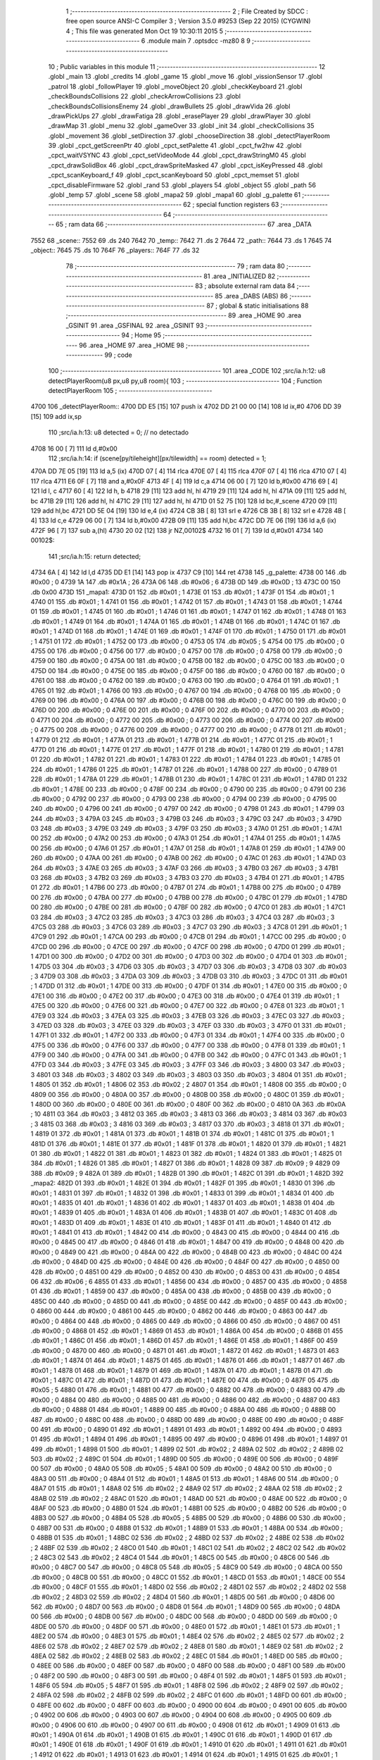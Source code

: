                               1 ;--------------------------------------------------------
                              2 ; File Created by SDCC : free open source ANSI-C Compiler
                              3 ; Version 3.5.0 #9253 (Sep 22 2015) (CYGWIN)
                              4 ; This file was generated Mon Oct 19 10:30:11 2015
                              5 ;--------------------------------------------------------
                              6 	.module main
                              7 	.optsdcc -mz80
                              8 	
                              9 ;--------------------------------------------------------
                             10 ; Public variables in this module
                             11 ;--------------------------------------------------------
                             12 	.globl _main
                             13 	.globl _credits
                             14 	.globl _game
                             15 	.globl _move
                             16 	.globl _vissionSensor
                             17 	.globl _patrol
                             18 	.globl _followPlayer
                             19 	.globl _moveObject
                             20 	.globl _checkKeyboard
                             21 	.globl _checkBoundsCollisions
                             22 	.globl _checkArrowCollisions
                             23 	.globl _checkBoundsCollisionsEnemy
                             24 	.globl _drawBullets
                             25 	.globl _drawVida
                             26 	.globl _drawPickUps
                             27 	.globl _drawFatiga
                             28 	.globl _erasePlayer
                             29 	.globl _drawPlayer
                             30 	.globl _drawMap
                             31 	.globl _menu
                             32 	.globl _gameOver
                             33 	.globl _init
                             34 	.globl _checkCollisions
                             35 	.globl _movement
                             36 	.globl _setDirection
                             37 	.globl _chooseDirection
                             38 	.globl _detectPlayerRoom
                             39 	.globl _cpct_getScreenPtr
                             40 	.globl _cpct_setPalette
                             41 	.globl _cpct_fw2hw
                             42 	.globl _cpct_waitVSYNC
                             43 	.globl _cpct_setVideoMode
                             44 	.globl _cpct_drawStringM0
                             45 	.globl _cpct_drawSolidBox
                             46 	.globl _cpct_drawSpriteMasked
                             47 	.globl _cpct_isKeyPressed
                             48 	.globl _cpct_scanKeyboard_f
                             49 	.globl _cpct_scanKeyboard
                             50 	.globl _cpct_memset
                             51 	.globl _cpct_disableFirmware
                             52 	.globl _rand
                             53 	.globl _players
                             54 	.globl _object
                             55 	.globl _path
                             56 	.globl _temp
                             57 	.globl _scene
                             58 	.globl _mapa2
                             59 	.globl _mapa1
                             60 	.globl _g_palette
                             61 ;--------------------------------------------------------
                             62 ; special function registers
                             63 ;--------------------------------------------------------
                             64 ;--------------------------------------------------------
                             65 ; ram data
                             66 ;--------------------------------------------------------
                             67 	.area _DATA
   7552                      68 _scene::
   7552                      69 	.ds 240
   7642                      70 _temp::
   7642                      71 	.ds 2
   7644                      72 _path::
   7644                      73 	.ds 1
   7645                      74 _object::
   7645                      75 	.ds 10
   764F                      76 _players::
   764F                      77 	.ds 32
                             78 ;--------------------------------------------------------
                             79 ; ram data
                             80 ;--------------------------------------------------------
                             81 	.area _INITIALIZED
                             82 ;--------------------------------------------------------
                             83 ; absolute external ram data
                             84 ;--------------------------------------------------------
                             85 	.area _DABS (ABS)
                             86 ;--------------------------------------------------------
                             87 ; global & static initialisations
                             88 ;--------------------------------------------------------
                             89 	.area _HOME
                             90 	.area _GSINIT
                             91 	.area _GSFINAL
                             92 	.area _GSINIT
                             93 ;--------------------------------------------------------
                             94 ; Home
                             95 ;--------------------------------------------------------
                             96 	.area _HOME
                             97 	.area _HOME
                             98 ;--------------------------------------------------------
                             99 ; code
                            100 ;--------------------------------------------------------
                            101 	.area _CODE
                            102 ;src/ia.h:12: u8 detectPlayerRoom(u8 px,u8 py,u8 room){
                            103 ;	---------------------------------
                            104 ; Function detectPlayerRoom
                            105 ; ---------------------------------
   4700                     106 _detectPlayerRoom::
   4700 DD E5         [15]  107 	push	ix
   4702 DD 21 00 00   [14]  108 	ld	ix,#0
   4706 DD 39         [15]  109 	add	ix,sp
                            110 ;src/ia.h:13: u8 detected = 0; // no detectado
   4708 16 00         [ 7]  111 	ld	d,#0x00
                            112 ;src/ia.h:14: if (scene[py/tileheight][px/tilewidth] == room) detected = 1;
   470A DD 7E 05      [19]  113 	ld	a,5 (ix)
   470D 07            [ 4]  114 	rlca
   470E 07            [ 4]  115 	rlca
   470F 07            [ 4]  116 	rlca
   4710 07            [ 4]  117 	rlca
   4711 E6 0F         [ 7]  118 	and	a,#0x0F
   4713 4F            [ 4]  119 	ld	c,a
   4714 06 00         [ 7]  120 	ld	b,#0x00
   4716 69            [ 4]  121 	ld	l, c
   4717 60            [ 4]  122 	ld	h, b
   4718 29            [11]  123 	add	hl, hl
   4719 29            [11]  124 	add	hl, hl
   471A 09            [11]  125 	add	hl, bc
   471B 29            [11]  126 	add	hl, hl
   471C 29            [11]  127 	add	hl, hl
   471D 01 52 75      [10]  128 	ld	bc,#_scene
   4720 09            [11]  129 	add	hl,bc
   4721 DD 5E 04      [19]  130 	ld	e,4 (ix)
   4724 CB 3B         [ 8]  131 	srl	e
   4726 CB 3B         [ 8]  132 	srl	e
   4728 4B            [ 4]  133 	ld	c,e
   4729 06 00         [ 7]  134 	ld	b,#0x00
   472B 09            [11]  135 	add	hl,bc
   472C DD 7E 06      [19]  136 	ld	a,6 (ix)
   472F 96            [ 7]  137 	sub	a,(hl)
   4730 20 02         [12]  138 	jr	NZ,00102$
   4732 16 01         [ 7]  139 	ld	d,#0x01
   4734                     140 00102$:
                            141 ;src/ia.h:15: return detected;
   4734 6A            [ 4]  142 	ld	l,d
   4735 DD E1         [14]  143 	pop	ix
   4737 C9            [10]  144 	ret
   4738                     145 _g_palette:
   4738 00                  146 	.db #0x00	; 0
   4739 1A                  147 	.db #0x1A	; 26
   473A 06                  148 	.db #0x06	; 6
   473B 0D                  149 	.db #0x0D	; 13
   473C 00                  150 	.db 0x00
   473D                     151 _mapa1:
   473D 01                  152 	.db #0x01	; 1
   473E 01                  153 	.db #0x01	; 1
   473F 01                  154 	.db #0x01	; 1
   4740 01                  155 	.db #0x01	; 1
   4741 01                  156 	.db #0x01	; 1
   4742 01                  157 	.db #0x01	; 1
   4743 01                  158 	.db #0x01	; 1
   4744 01                  159 	.db #0x01	; 1
   4745 01                  160 	.db #0x01	; 1
   4746 01                  161 	.db #0x01	; 1
   4747 01                  162 	.db #0x01	; 1
   4748 01                  163 	.db #0x01	; 1
   4749 01                  164 	.db #0x01	; 1
   474A 01                  165 	.db #0x01	; 1
   474B 01                  166 	.db #0x01	; 1
   474C 01                  167 	.db #0x01	; 1
   474D 01                  168 	.db #0x01	; 1
   474E 01                  169 	.db #0x01	; 1
   474F 01                  170 	.db #0x01	; 1
   4750 01                  171 	.db #0x01	; 1
   4751 01                  172 	.db #0x01	; 1
   4752 00                  173 	.db #0x00	; 0
   4753 05                  174 	.db #0x05	; 5
   4754 00                  175 	.db #0x00	; 0
   4755 00                  176 	.db #0x00	; 0
   4756 00                  177 	.db #0x00	; 0
   4757 00                  178 	.db #0x00	; 0
   4758 00                  179 	.db #0x00	; 0
   4759 00                  180 	.db #0x00	; 0
   475A 00                  181 	.db #0x00	; 0
   475B 00                  182 	.db #0x00	; 0
   475C 00                  183 	.db #0x00	; 0
   475D 00                  184 	.db #0x00	; 0
   475E 00                  185 	.db #0x00	; 0
   475F 00                  186 	.db #0x00	; 0
   4760 00                  187 	.db #0x00	; 0
   4761 00                  188 	.db #0x00	; 0
   4762 00                  189 	.db #0x00	; 0
   4763 00                  190 	.db #0x00	; 0
   4764 01                  191 	.db #0x01	; 1
   4765 01                  192 	.db #0x01	; 1
   4766 00                  193 	.db #0x00	; 0
   4767 00                  194 	.db #0x00	; 0
   4768 00                  195 	.db #0x00	; 0
   4769 00                  196 	.db #0x00	; 0
   476A 00                  197 	.db #0x00	; 0
   476B 00                  198 	.db #0x00	; 0
   476C 00                  199 	.db #0x00	; 0
   476D 00                  200 	.db #0x00	; 0
   476E 00                  201 	.db #0x00	; 0
   476F 00                  202 	.db #0x00	; 0
   4770 00                  203 	.db #0x00	; 0
   4771 00                  204 	.db #0x00	; 0
   4772 00                  205 	.db #0x00	; 0
   4773 00                  206 	.db #0x00	; 0
   4774 00                  207 	.db #0x00	; 0
   4775 00                  208 	.db #0x00	; 0
   4776 00                  209 	.db #0x00	; 0
   4777 00                  210 	.db #0x00	; 0
   4778 01                  211 	.db #0x01	; 1
   4779 01                  212 	.db #0x01	; 1
   477A 01                  213 	.db #0x01	; 1
   477B 01                  214 	.db #0x01	; 1
   477C 01                  215 	.db #0x01	; 1
   477D 01                  216 	.db #0x01	; 1
   477E 01                  217 	.db #0x01	; 1
   477F 01                  218 	.db #0x01	; 1
   4780 01                  219 	.db #0x01	; 1
   4781 01                  220 	.db #0x01	; 1
   4782 01                  221 	.db #0x01	; 1
   4783 01                  222 	.db #0x01	; 1
   4784 01                  223 	.db #0x01	; 1
   4785 01                  224 	.db #0x01	; 1
   4786 01                  225 	.db #0x01	; 1
   4787 01                  226 	.db #0x01	; 1
   4788 00                  227 	.db #0x00	; 0
   4789 01                  228 	.db #0x01	; 1
   478A 01                  229 	.db #0x01	; 1
   478B 01                  230 	.db #0x01	; 1
   478C 01                  231 	.db #0x01	; 1
   478D 01                  232 	.db #0x01	; 1
   478E 00                  233 	.db #0x00	; 0
   478F 00                  234 	.db #0x00	; 0
   4790 00                  235 	.db #0x00	; 0
   4791 00                  236 	.db #0x00	; 0
   4792 00                  237 	.db #0x00	; 0
   4793 00                  238 	.db #0x00	; 0
   4794 00                  239 	.db #0x00	; 0
   4795 00                  240 	.db #0x00	; 0
   4796 00                  241 	.db #0x00	; 0
   4797 00                  242 	.db #0x00	; 0
   4798 01                  243 	.db #0x01	; 1
   4799 03                  244 	.db #0x03	; 3
   479A 03                  245 	.db #0x03	; 3
   479B 03                  246 	.db #0x03	; 3
   479C 03                  247 	.db #0x03	; 3
   479D 03                  248 	.db #0x03	; 3
   479E 03                  249 	.db #0x03	; 3
   479F 03                  250 	.db #0x03	; 3
   47A0 01                  251 	.db #0x01	; 1
   47A1 00                  252 	.db #0x00	; 0
   47A2 00                  253 	.db #0x00	; 0
   47A3 01                  254 	.db #0x01	; 1
   47A4 01                  255 	.db #0x01	; 1
   47A5 00                  256 	.db #0x00	; 0
   47A6 01                  257 	.db #0x01	; 1
   47A7 01                  258 	.db #0x01	; 1
   47A8 01                  259 	.db #0x01	; 1
   47A9 00                  260 	.db #0x00	; 0
   47AA 00                  261 	.db #0x00	; 0
   47AB 00                  262 	.db #0x00	; 0
   47AC 01                  263 	.db #0x01	; 1
   47AD 03                  264 	.db #0x03	; 3
   47AE 03                  265 	.db #0x03	; 3
   47AF 03                  266 	.db #0x03	; 3
   47B0 03                  267 	.db #0x03	; 3
   47B1 03                  268 	.db #0x03	; 3
   47B2 03                  269 	.db #0x03	; 3
   47B3 03                  270 	.db #0x03	; 3
   47B4 01                  271 	.db #0x01	; 1
   47B5 01                  272 	.db #0x01	; 1
   47B6 00                  273 	.db #0x00	; 0
   47B7 01                  274 	.db #0x01	; 1
   47B8 00                  275 	.db #0x00	; 0
   47B9 00                  276 	.db #0x00	; 0
   47BA 00                  277 	.db #0x00	; 0
   47BB 00                  278 	.db #0x00	; 0
   47BC 01                  279 	.db #0x01	; 1
   47BD 00                  280 	.db #0x00	; 0
   47BE 00                  281 	.db #0x00	; 0
   47BF 00                  282 	.db #0x00	; 0
   47C0 01                  283 	.db #0x01	; 1
   47C1 03                  284 	.db #0x03	; 3
   47C2 03                  285 	.db #0x03	; 3
   47C3 03                  286 	.db #0x03	; 3
   47C4 03                  287 	.db #0x03	; 3
   47C5 03                  288 	.db #0x03	; 3
   47C6 03                  289 	.db #0x03	; 3
   47C7 03                  290 	.db #0x03	; 3
   47C8 01                  291 	.db #0x01	; 1
   47C9 01                  292 	.db #0x01	; 1
   47CA 00                  293 	.db #0x00	; 0
   47CB 01                  294 	.db #0x01	; 1
   47CC 00                  295 	.db #0x00	; 0
   47CD 00                  296 	.db #0x00	; 0
   47CE 00                  297 	.db #0x00	; 0
   47CF 00                  298 	.db #0x00	; 0
   47D0 01                  299 	.db #0x01	; 1
   47D1 00                  300 	.db #0x00	; 0
   47D2 00                  301 	.db #0x00	; 0
   47D3 00                  302 	.db #0x00	; 0
   47D4 01                  303 	.db #0x01	; 1
   47D5 03                  304 	.db #0x03	; 3
   47D6 03                  305 	.db #0x03	; 3
   47D7 03                  306 	.db #0x03	; 3
   47D8 03                  307 	.db #0x03	; 3
   47D9 03                  308 	.db #0x03	; 3
   47DA 03                  309 	.db #0x03	; 3
   47DB 03                  310 	.db #0x03	; 3
   47DC 01                  311 	.db #0x01	; 1
   47DD 01                  312 	.db #0x01	; 1
   47DE 00                  313 	.db #0x00	; 0
   47DF 01                  314 	.db #0x01	; 1
   47E0 00                  315 	.db #0x00	; 0
   47E1 00                  316 	.db #0x00	; 0
   47E2 00                  317 	.db #0x00	; 0
   47E3 00                  318 	.db #0x00	; 0
   47E4 01                  319 	.db #0x01	; 1
   47E5 00                  320 	.db #0x00	; 0
   47E6 00                  321 	.db #0x00	; 0
   47E7 00                  322 	.db #0x00	; 0
   47E8 01                  323 	.db #0x01	; 1
   47E9 03                  324 	.db #0x03	; 3
   47EA 03                  325 	.db #0x03	; 3
   47EB 03                  326 	.db #0x03	; 3
   47EC 03                  327 	.db #0x03	; 3
   47ED 03                  328 	.db #0x03	; 3
   47EE 03                  329 	.db #0x03	; 3
   47EF 03                  330 	.db #0x03	; 3
   47F0 01                  331 	.db #0x01	; 1
   47F1 01                  332 	.db #0x01	; 1
   47F2 00                  333 	.db #0x00	; 0
   47F3 01                  334 	.db #0x01	; 1
   47F4 00                  335 	.db #0x00	; 0
   47F5 00                  336 	.db #0x00	; 0
   47F6 00                  337 	.db #0x00	; 0
   47F7 00                  338 	.db #0x00	; 0
   47F8 01                  339 	.db #0x01	; 1
   47F9 00                  340 	.db #0x00	; 0
   47FA 00                  341 	.db #0x00	; 0
   47FB 00                  342 	.db #0x00	; 0
   47FC 01                  343 	.db #0x01	; 1
   47FD 03                  344 	.db #0x03	; 3
   47FE 03                  345 	.db #0x03	; 3
   47FF 03                  346 	.db #0x03	; 3
   4800 03                  347 	.db #0x03	; 3
   4801 03                  348 	.db #0x03	; 3
   4802 03                  349 	.db #0x03	; 3
   4803 03                  350 	.db #0x03	; 3
   4804 01                  351 	.db #0x01	; 1
   4805 01                  352 	.db #0x01	; 1
   4806 02                  353 	.db #0x02	; 2
   4807 01                  354 	.db #0x01	; 1
   4808 00                  355 	.db #0x00	; 0
   4809 00                  356 	.db #0x00	; 0
   480A 00                  357 	.db #0x00	; 0
   480B 00                  358 	.db #0x00	; 0
   480C 01                  359 	.db #0x01	; 1
   480D 00                  360 	.db #0x00	; 0
   480E 00                  361 	.db #0x00	; 0
   480F 00                  362 	.db #0x00	; 0
   4810 0A                  363 	.db #0x0A	; 10
   4811 03                  364 	.db #0x03	; 3
   4812 03                  365 	.db #0x03	; 3
   4813 03                  366 	.db #0x03	; 3
   4814 03                  367 	.db #0x03	; 3
   4815 03                  368 	.db #0x03	; 3
   4816 03                  369 	.db #0x03	; 3
   4817 03                  370 	.db #0x03	; 3
   4818 01                  371 	.db #0x01	; 1
   4819 01                  372 	.db #0x01	; 1
   481A 01                  373 	.db #0x01	; 1
   481B 01                  374 	.db #0x01	; 1
   481C 01                  375 	.db #0x01	; 1
   481D 01                  376 	.db #0x01	; 1
   481E 01                  377 	.db #0x01	; 1
   481F 01                  378 	.db #0x01	; 1
   4820 01                  379 	.db #0x01	; 1
   4821 01                  380 	.db #0x01	; 1
   4822 01                  381 	.db #0x01	; 1
   4823 01                  382 	.db #0x01	; 1
   4824 01                  383 	.db #0x01	; 1
   4825 01                  384 	.db #0x01	; 1
   4826 01                  385 	.db #0x01	; 1
   4827 01                  386 	.db #0x01	; 1
   4828 09                  387 	.db #0x09	; 9
   4829 09                  388 	.db #0x09	; 9
   482A 01                  389 	.db #0x01	; 1
   482B 01                  390 	.db #0x01	; 1
   482C 01                  391 	.db #0x01	; 1
   482D                     392 _mapa2:
   482D 01                  393 	.db #0x01	; 1
   482E 01                  394 	.db #0x01	; 1
   482F 01                  395 	.db #0x01	; 1
   4830 01                  396 	.db #0x01	; 1
   4831 01                  397 	.db #0x01	; 1
   4832 01                  398 	.db #0x01	; 1
   4833 01                  399 	.db #0x01	; 1
   4834 01                  400 	.db #0x01	; 1
   4835 01                  401 	.db #0x01	; 1
   4836 01                  402 	.db #0x01	; 1
   4837 01                  403 	.db #0x01	; 1
   4838 01                  404 	.db #0x01	; 1
   4839 01                  405 	.db #0x01	; 1
   483A 01                  406 	.db #0x01	; 1
   483B 01                  407 	.db #0x01	; 1
   483C 01                  408 	.db #0x01	; 1
   483D 01                  409 	.db #0x01	; 1
   483E 01                  410 	.db #0x01	; 1
   483F 01                  411 	.db #0x01	; 1
   4840 01                  412 	.db #0x01	; 1
   4841 01                  413 	.db #0x01	; 1
   4842 00                  414 	.db #0x00	; 0
   4843 00                  415 	.db #0x00	; 0
   4844 00                  416 	.db #0x00	; 0
   4845 00                  417 	.db #0x00	; 0
   4846 01                  418 	.db #0x01	; 1
   4847 00                  419 	.db #0x00	; 0
   4848 00                  420 	.db #0x00	; 0
   4849 00                  421 	.db #0x00	; 0
   484A 00                  422 	.db #0x00	; 0
   484B 00                  423 	.db #0x00	; 0
   484C 00                  424 	.db #0x00	; 0
   484D 00                  425 	.db #0x00	; 0
   484E 00                  426 	.db #0x00	; 0
   484F 00                  427 	.db #0x00	; 0
   4850 00                  428 	.db #0x00	; 0
   4851 00                  429 	.db #0x00	; 0
   4852 00                  430 	.db #0x00	; 0
   4853 00                  431 	.db #0x00	; 0
   4854 06                  432 	.db #0x06	; 6
   4855 01                  433 	.db #0x01	; 1
   4856 00                  434 	.db #0x00	; 0
   4857 00                  435 	.db #0x00	; 0
   4858 01                  436 	.db #0x01	; 1
   4859 00                  437 	.db #0x00	; 0
   485A 00                  438 	.db #0x00	; 0
   485B 00                  439 	.db #0x00	; 0
   485C 00                  440 	.db #0x00	; 0
   485D 00                  441 	.db #0x00	; 0
   485E 00                  442 	.db #0x00	; 0
   485F 00                  443 	.db #0x00	; 0
   4860 00                  444 	.db #0x00	; 0
   4861 00                  445 	.db #0x00	; 0
   4862 00                  446 	.db #0x00	; 0
   4863 00                  447 	.db #0x00	; 0
   4864 00                  448 	.db #0x00	; 0
   4865 00                  449 	.db #0x00	; 0
   4866 00                  450 	.db #0x00	; 0
   4867 00                  451 	.db #0x00	; 0
   4868 01                  452 	.db #0x01	; 1
   4869 01                  453 	.db #0x01	; 1
   486A 00                  454 	.db #0x00	; 0
   486B 01                  455 	.db #0x01	; 1
   486C 01                  456 	.db #0x01	; 1
   486D 01                  457 	.db #0x01	; 1
   486E 01                  458 	.db #0x01	; 1
   486F 00                  459 	.db #0x00	; 0
   4870 00                  460 	.db #0x00	; 0
   4871 01                  461 	.db #0x01	; 1
   4872 01                  462 	.db #0x01	; 1
   4873 01                  463 	.db #0x01	; 1
   4874 01                  464 	.db #0x01	; 1
   4875 01                  465 	.db #0x01	; 1
   4876 01                  466 	.db #0x01	; 1
   4877 01                  467 	.db #0x01	; 1
   4878 01                  468 	.db #0x01	; 1
   4879 01                  469 	.db #0x01	; 1
   487A 01                  470 	.db #0x01	; 1
   487B 01                  471 	.db #0x01	; 1
   487C 01                  472 	.db #0x01	; 1
   487D 01                  473 	.db #0x01	; 1
   487E 00                  474 	.db #0x00	; 0
   487F 05                  475 	.db #0x05	; 5
   4880 01                  476 	.db #0x01	; 1
   4881 00                  477 	.db #0x00	; 0
   4882 00                  478 	.db #0x00	; 0
   4883 00                  479 	.db #0x00	; 0
   4884 00                  480 	.db #0x00	; 0
   4885 00                  481 	.db #0x00	; 0
   4886 00                  482 	.db #0x00	; 0
   4887 00                  483 	.db #0x00	; 0
   4888 01                  484 	.db #0x01	; 1
   4889 00                  485 	.db #0x00	; 0
   488A 00                  486 	.db #0x00	; 0
   488B 00                  487 	.db #0x00	; 0
   488C 00                  488 	.db #0x00	; 0
   488D 00                  489 	.db #0x00	; 0
   488E 00                  490 	.db #0x00	; 0
   488F 00                  491 	.db #0x00	; 0
   4890 01                  492 	.db #0x01	; 1
   4891 01                  493 	.db #0x01	; 1
   4892 00                  494 	.db #0x00	; 0
   4893 01                  495 	.db #0x01	; 1
   4894 01                  496 	.db #0x01	; 1
   4895 00                  497 	.db #0x00	; 0
   4896 01                  498 	.db #0x01	; 1
   4897 01                  499 	.db #0x01	; 1
   4898 01                  500 	.db #0x01	; 1
   4899 02                  501 	.db #0x02	; 2
   489A 02                  502 	.db #0x02	; 2
   489B 02                  503 	.db #0x02	; 2
   489C 01                  504 	.db #0x01	; 1
   489D 00                  505 	.db #0x00	; 0
   489E 00                  506 	.db #0x00	; 0
   489F 00                  507 	.db #0x00	; 0
   48A0 05                  508 	.db #0x05	; 5
   48A1 00                  509 	.db #0x00	; 0
   48A2 00                  510 	.db #0x00	; 0
   48A3 00                  511 	.db #0x00	; 0
   48A4 01                  512 	.db #0x01	; 1
   48A5 01                  513 	.db #0x01	; 1
   48A6 00                  514 	.db #0x00	; 0
   48A7 01                  515 	.db #0x01	; 1
   48A8 02                  516 	.db #0x02	; 2
   48A9 02                  517 	.db #0x02	; 2
   48AA 02                  518 	.db #0x02	; 2
   48AB 02                  519 	.db #0x02	; 2
   48AC 01                  520 	.db #0x01	; 1
   48AD 00                  521 	.db #0x00	; 0
   48AE 00                  522 	.db #0x00	; 0
   48AF 00                  523 	.db #0x00	; 0
   48B0 01                  524 	.db #0x01	; 1
   48B1 00                  525 	.db #0x00	; 0
   48B2 00                  526 	.db #0x00	; 0
   48B3 00                  527 	.db #0x00	; 0
   48B4 05                  528 	.db #0x05	; 5
   48B5 00                  529 	.db #0x00	; 0
   48B6 00                  530 	.db #0x00	; 0
   48B7 00                  531 	.db #0x00	; 0
   48B8 01                  532 	.db #0x01	; 1
   48B9 01                  533 	.db #0x01	; 1
   48BA 00                  534 	.db #0x00	; 0
   48BB 01                  535 	.db #0x01	; 1
   48BC 02                  536 	.db #0x02	; 2
   48BD 02                  537 	.db #0x02	; 2
   48BE 02                  538 	.db #0x02	; 2
   48BF 02                  539 	.db #0x02	; 2
   48C0 01                  540 	.db #0x01	; 1
   48C1 02                  541 	.db #0x02	; 2
   48C2 02                  542 	.db #0x02	; 2
   48C3 02                  543 	.db #0x02	; 2
   48C4 01                  544 	.db #0x01	; 1
   48C5 00                  545 	.db #0x00	; 0
   48C6 00                  546 	.db #0x00	; 0
   48C7 00                  547 	.db #0x00	; 0
   48C8 05                  548 	.db #0x05	; 5
   48C9 00                  549 	.db #0x00	; 0
   48CA 00                  550 	.db #0x00	; 0
   48CB 00                  551 	.db #0x00	; 0
   48CC 01                  552 	.db #0x01	; 1
   48CD 01                  553 	.db #0x01	; 1
   48CE 00                  554 	.db #0x00	; 0
   48CF 01                  555 	.db #0x01	; 1
   48D0 02                  556 	.db #0x02	; 2
   48D1 02                  557 	.db #0x02	; 2
   48D2 02                  558 	.db #0x02	; 2
   48D3 02                  559 	.db #0x02	; 2
   48D4 01                  560 	.db #0x01	; 1
   48D5 00                  561 	.db #0x00	; 0
   48D6 00                  562 	.db #0x00	; 0
   48D7 00                  563 	.db #0x00	; 0
   48D8 01                  564 	.db #0x01	; 1
   48D9 00                  565 	.db #0x00	; 0
   48DA 00                  566 	.db #0x00	; 0
   48DB 00                  567 	.db #0x00	; 0
   48DC 00                  568 	.db #0x00	; 0
   48DD 00                  569 	.db #0x00	; 0
   48DE 00                  570 	.db #0x00	; 0
   48DF 00                  571 	.db #0x00	; 0
   48E0 01                  572 	.db #0x01	; 1
   48E1 01                  573 	.db #0x01	; 1
   48E2 00                  574 	.db #0x00	; 0
   48E3 01                  575 	.db #0x01	; 1
   48E4 02                  576 	.db #0x02	; 2
   48E5 02                  577 	.db #0x02	; 2
   48E6 02                  578 	.db #0x02	; 2
   48E7 02                  579 	.db #0x02	; 2
   48E8 01                  580 	.db #0x01	; 1
   48E9 02                  581 	.db #0x02	; 2
   48EA 02                  582 	.db #0x02	; 2
   48EB 02                  583 	.db #0x02	; 2
   48EC 01                  584 	.db #0x01	; 1
   48ED 00                  585 	.db #0x00	; 0
   48EE 00                  586 	.db #0x00	; 0
   48EF 00                  587 	.db #0x00	; 0
   48F0 00                  588 	.db #0x00	; 0
   48F1 00                  589 	.db #0x00	; 0
   48F2 00                  590 	.db #0x00	; 0
   48F3 00                  591 	.db #0x00	; 0
   48F4 01                  592 	.db #0x01	; 1
   48F5 01                  593 	.db #0x01	; 1
   48F6 05                  594 	.db #0x05	; 5
   48F7 01                  595 	.db #0x01	; 1
   48F8 02                  596 	.db #0x02	; 2
   48F9 02                  597 	.db #0x02	; 2
   48FA 02                  598 	.db #0x02	; 2
   48FB 02                  599 	.db #0x02	; 2
   48FC 01                  600 	.db #0x01	; 1
   48FD 00                  601 	.db #0x00	; 0
   48FE 00                  602 	.db #0x00	; 0
   48FF 00                  603 	.db #0x00	; 0
   4900 00                  604 	.db #0x00	; 0
   4901 00                  605 	.db #0x00	; 0
   4902 00                  606 	.db #0x00	; 0
   4903 00                  607 	.db #0x00	; 0
   4904 00                  608 	.db #0x00	; 0
   4905 00                  609 	.db #0x00	; 0
   4906 00                  610 	.db #0x00	; 0
   4907 00                  611 	.db #0x00	; 0
   4908 01                  612 	.db #0x01	; 1
   4909 01                  613 	.db #0x01	; 1
   490A 01                  614 	.db #0x01	; 1
   490B 01                  615 	.db #0x01	; 1
   490C 01                  616 	.db #0x01	; 1
   490D 01                  617 	.db #0x01	; 1
   490E 01                  618 	.db #0x01	; 1
   490F 01                  619 	.db #0x01	; 1
   4910 01                  620 	.db #0x01	; 1
   4911 01                  621 	.db #0x01	; 1
   4912 01                  622 	.db #0x01	; 1
   4913 01                  623 	.db #0x01	; 1
   4914 01                  624 	.db #0x01	; 1
   4915 01                  625 	.db #0x01	; 1
   4916 01                  626 	.db #0x01	; 1
   4917 01                  627 	.db #0x01	; 1
   4918 00                  628 	.db #0x00	; 0
   4919 01                  629 	.db #0x01	; 1
   491A 01                  630 	.db #0x01	; 1
   491B 01                  631 	.db #0x01	; 1
   491C 01                  632 	.db #0x01	; 1
                            633 ;src/ia.h:18: u8 chooseDirection(u8 d){
                            634 ;	---------------------------------
                            635 ; Function chooseDirection
                            636 ; ---------------------------------
   491D                     637 _chooseDirection::
                            638 ;src/ia.h:20: u8 dir = 0;
   491D 16 00         [ 7]  639 	ld	d,#0x00
                            640 ;src/ia.h:21: u8 rnd = (rand()%4)+1;
   491F D5            [11]  641 	push	de
   4920 CD A9 71      [17]  642 	call	_rand
   4923 01 04 00      [10]  643 	ld	bc,#0x0004
   4926 C5            [11]  644 	push	bc
   4927 E5            [11]  645 	push	hl
   4928 CD 50 74      [17]  646 	call	__modsint
   492B F1            [10]  647 	pop	af
   492C F1            [10]  648 	pop	af
   492D D1            [10]  649 	pop	de
   492E 5D            [ 4]  650 	ld	e,l
   492F 1C            [ 4]  651 	inc	e
                            652 ;src/ia.h:22: switch(rnd){
   4930 7B            [ 4]  653 	ld	a,e
   4931 D6 01         [ 7]  654 	sub	a, #0x01
   4933 38 24         [12]  655 	jr	C,00105$
   4935 3E 04         [ 7]  656 	ld	a,#0x04
   4937 93            [ 4]  657 	sub	a, e
   4938 38 1F         [12]  658 	jr	C,00105$
   493A 1D            [ 4]  659 	dec	e
   493B 16 00         [ 7]  660 	ld	d,#0x00
   493D 21 43 49      [10]  661 	ld	hl,#00116$
   4940 19            [11]  662 	add	hl,de
   4941 19            [11]  663 	add	hl,de
                            664 ;src/ia.h:23: case 4: dir = 6;break;
   4942 E9            [ 4]  665 	jp	(hl)
   4943                     666 00116$:
   4943 18 12         [12]  667 	jr	00104$
   4945 18 0C         [12]  668 	jr	00103$
   4947 18 06         [12]  669 	jr	00102$
   4949 18 00         [12]  670 	jr	00101$
   494B                     671 00101$:
   494B 16 06         [ 7]  672 	ld	d,#0x06
   494D 18 0A         [12]  673 	jr	00105$
                            674 ;src/ia.h:24: case 3: dir = 4;break;
   494F                     675 00102$:
   494F 16 04         [ 7]  676 	ld	d,#0x04
   4951 18 06         [12]  677 	jr	00105$
                            678 ;src/ia.h:25: case 2: dir = 2;break;
   4953                     679 00103$:
   4953 16 02         [ 7]  680 	ld	d,#0x02
   4955 18 02         [12]  681 	jr	00105$
                            682 ;src/ia.h:26: case 1: dir = 8;break;
   4957                     683 00104$:
   4957 16 08         [ 7]  684 	ld	d,#0x08
                            685 ;src/ia.h:27: }
   4959                     686 00105$:
                            687 ;src/ia.h:29: return dir;
   4959 6A            [ 4]  688 	ld	l,d
   495A C9            [10]  689 	ret
                            690 ;src/ia.h:33: u8 setDirection(u8 px,u8 py,u8 x,u8 y){
                            691 ;	---------------------------------
                            692 ; Function setDirection
                            693 ; ---------------------------------
   495B                     694 _setDirection::
   495B DD E5         [15]  695 	push	ix
   495D DD 21 00 00   [14]  696 	ld	ix,#0
   4961 DD 39         [15]  697 	add	ix,sp
                            698 ;src/ia.h:35: if(px < x) dir = 4;
   4963 DD 7E 04      [19]  699 	ld	a,4 (ix)
   4966 DD 96 06      [19]  700 	sub	a, 6 (ix)
   4969 30 04         [12]  701 	jr	NC,00108$
   496B 2E 04         [ 7]  702 	ld	l,#0x04
   496D 18 1A         [12]  703 	jr	00109$
   496F                     704 00108$:
                            705 ;src/ia.h:36: else if(py > y) dir = 2;
   496F DD 7E 07      [19]  706 	ld	a,7 (ix)
   4972 DD 96 05      [19]  707 	sub	a, 5 (ix)
   4975 30 04         [12]  708 	jr	NC,00105$
   4977 2E 02         [ 7]  709 	ld	l,#0x02
   4979 18 0E         [12]  710 	jr	00109$
   497B                     711 00105$:
                            712 ;src/ia.h:37: else if(px > x) dir = 6;
   497B DD 7E 06      [19]  713 	ld	a,6 (ix)
   497E DD 96 04      [19]  714 	sub	a, 4 (ix)
   4981 30 04         [12]  715 	jr	NC,00102$
   4983 2E 06         [ 7]  716 	ld	l,#0x06
   4985 18 02         [12]  717 	jr	00109$
   4987                     718 00102$:
                            719 ;src/ia.h:38: else dir = 8;
   4987 2E 08         [ 7]  720 	ld	l,#0x08
   4989                     721 00109$:
                            722 ;src/ia.h:39: return dir;
   4989 DD E1         [14]  723 	pop	ix
   498B C9            [10]  724 	ret
                            725 ;src/ia.h:42: void movement(u8 dir,u8 *x,u8 *y){
                            726 ;	---------------------------------
                            727 ; Function movement
                            728 ; ---------------------------------
   498C                     729 _movement::
   498C DD E5         [15]  730 	push	ix
   498E DD 21 00 00   [14]  731 	ld	ix,#0
   4992 DD 39         [15]  732 	add	ix,sp
                            733 ;src/ia.h:46: case 8: y[0] -= 2; break;
   4994 DD 5E 07      [19]  734 	ld	e,7 (ix)
   4997 DD 56 08      [19]  735 	ld	d,8 (ix)
                            736 ;src/ia.h:43: switch(dir){
   499A DD 7E 04      [19]  737 	ld	a,4 (ix)
   499D D6 02         [ 7]  738 	sub	a, #0x02
   499F 28 2B         [12]  739 	jr	Z,00104$
                            740 ;src/ia.h:44: case 6: x[0] += 1; break;
   49A1 DD 6E 05      [19]  741 	ld	l,5 (ix)
   49A4 DD 66 06      [19]  742 	ld	h,6 (ix)
                            743 ;src/ia.h:43: switch(dir){
   49A7 DD 7E 04      [19]  744 	ld	a,4 (ix)
   49AA D6 04         [ 7]  745 	sub	a, #0x04
   49AC 28 13         [12]  746 	jr	Z,00102$
   49AE DD 7E 04      [19]  747 	ld	a,4 (ix)
   49B1 D6 06         [ 7]  748 	sub	a, #0x06
   49B3 28 09         [12]  749 	jr	Z,00101$
   49B5 DD 7E 04      [19]  750 	ld	a,4 (ix)
   49B8 D6 08         [ 7]  751 	sub	a, #0x08
   49BA 28 0A         [12]  752 	jr	Z,00103$
   49BC 18 12         [12]  753 	jr	00106$
                            754 ;src/ia.h:44: case 6: x[0] += 1; break;
   49BE                     755 00101$:
   49BE 34            [11]  756 	inc	(hl)
   49BF 18 0F         [12]  757 	jr	00106$
                            758 ;src/ia.h:45: case 4: x[0] -= 1; break; 
   49C1                     759 00102$:
   49C1 56            [ 7]  760 	ld	d,(hl)
   49C2 15            [ 4]  761 	dec	d
   49C3 72            [ 7]  762 	ld	(hl),d
   49C4 18 0A         [12]  763 	jr	00106$
                            764 ;src/ia.h:46: case 8: y[0] -= 2; break;
   49C6                     765 00103$:
   49C6 1A            [ 7]  766 	ld	a,(de)
   49C7 C6 FE         [ 7]  767 	add	a,#0xFE
   49C9 12            [ 7]  768 	ld	(de),a
   49CA 18 04         [12]  769 	jr	00106$
                            770 ;src/ia.h:47: case 2: y[0] += 2; break;
   49CC                     771 00104$:
   49CC 1A            [ 7]  772 	ld	a,(de)
   49CD C6 02         [ 7]  773 	add	a, #0x02
   49CF 12            [ 7]  774 	ld	(de),a
                            775 ;src/ia.h:48: }
   49D0                     776 00106$:
   49D0 DD E1         [14]  777 	pop	ix
   49D2 C9            [10]  778 	ret
                            779 ;src/CalcColision.h:7: u8 checkCollisions(u8 pX, u8 pY, u8 eX, u8 eY, u8 atk){
                            780 ;	---------------------------------
                            781 ; Function checkCollisions
                            782 ; ---------------------------------
   49D3                     783 _checkCollisions::
   49D3 DD E5         [15]  784 	push	ix
   49D5 DD 21 00 00   [14]  785 	ld	ix,#0
   49D9 DD 39         [15]  786 	add	ix,sp
   49DB 21 FA FF      [10]  787 	ld	hl,#-6
   49DE 39            [11]  788 	add	hl,sp
   49DF F9            [ 6]  789 	ld	sp,hl
                            790 ;src/CalcColision.h:8: u8 popX = pX + tilewidth;
   49E0 DD 6E 04      [19]  791 	ld	l,4 (ix)
   49E3 2C            [ 4]  792 	inc	l
   49E4 2C            [ 4]  793 	inc	l
   49E5 2C            [ 4]  794 	inc	l
   49E6 2C            [ 4]  795 	inc	l
                            796 ;src/CalcColision.h:9: u8 popY = pY + tileheight;
   49E7 DD 7E 05      [19]  797 	ld	a,5 (ix)
   49EA C6 10         [ 7]  798 	add	a, #0x10
   49EC DD 77 FB      [19]  799 	ld	-5 (ix),a
                            800 ;src/CalcColision.h:10: u8 eopX = eX + tilewidth;
   49EF DD 5E 06      [19]  801 	ld	e,6 (ix)
   49F2 1C            [ 4]  802 	inc	e
   49F3 1C            [ 4]  803 	inc	e
   49F4 1C            [ 4]  804 	inc	e
   49F5 1C            [ 4]  805 	inc	e
                            806 ;src/CalcColision.h:11: u8 eopY = eY + tileheight;
   49F6 DD 7E 07      [19]  807 	ld	a,7 (ix)
   49F9 C6 10         [ 7]  808 	add	a, #0x10
   49FB DD 77 FA      [19]  809 	ld	-6 (ix),a
                            810 ;src/CalcColision.h:13: if(eopX >= pX && eopX <= popX && eY >= pY && eY <= popY)
   49FE 7B            [ 4]  811 	ld	a,e
   49FF DD 96 04      [19]  812 	sub	a, 4 (ix)
   4A02 3E 00         [ 7]  813 	ld	a,#0x00
   4A04 17            [ 4]  814 	rla
   4A05 DD 77 FF      [19]  815 	ld	-1 (ix),a
   4A08 7D            [ 4]  816 	ld	a,l
   4A09 93            [ 4]  817 	sub	a, e
   4A0A 3E 00         [ 7]  818 	ld	a,#0x00
   4A0C 17            [ 4]  819 	rla
   4A0D DD 77 FE      [19]  820 	ld	-2 (ix),a
   4A10 DD 7E 07      [19]  821 	ld	a,7 (ix)
   4A13 DD 96 05      [19]  822 	sub	a, 5 (ix)
   4A16 3E 00         [ 7]  823 	ld	a,#0x00
   4A18 17            [ 4]  824 	rla
   4A19 5F            [ 4]  825 	ld	e,a
   4A1A DD 7E FB      [19]  826 	ld	a,-5 (ix)
   4A1D DD 96 07      [19]  827 	sub	a, 7 (ix)
   4A20 3E 00         [ 7]  828 	ld	a,#0x00
   4A22 17            [ 4]  829 	rla
   4A23 4F            [ 4]  830 	ld	c,a
                            831 ;src/CalcColision.h:14: if(atk >= 21)
   4A24 DD 7E 08      [19]  832 	ld	a,8 (ix)
   4A27 D6 15         [ 7]  833 	sub	a, #0x15
   4A29 3E 00         [ 7]  834 	ld	a,#0x00
   4A2B 17            [ 4]  835 	rla
   4A2C DD 77 FD      [19]  836 	ld	-3 (ix),a
                            837 ;src/CalcColision.h:13: if(eopX >= pX && eopX <= popX && eY >= pY && eY <= popY)
   4A2F DD 7E FF      [19]  838 	ld	a,-1 (ix)
   4A32 B7            [ 4]  839 	or	a, a
   4A33 20 1C         [12]  840 	jr	NZ,00105$
   4A35 DD 7E FE      [19]  841 	ld	a,-2 (ix)
   4A38 B7            [ 4]  842 	or	a,a
   4A39 20 16         [12]  843 	jr	NZ,00105$
   4A3B B3            [ 4]  844 	or	a,e
   4A3C 20 13         [12]  845 	jr	NZ,00105$
   4A3E B1            [ 4]  846 	or	a,c
   4A3F 20 10         [12]  847 	jr	NZ,00105$
                            848 ;src/CalcColision.h:14: if(atk >= 21)
   4A41 DD 7E FD      [19]  849 	ld	a,-3 (ix)
   4A44 B7            [ 4]  850 	or	a, a
   4A45 20 05         [12]  851 	jr	NZ,00102$
                            852 ;src/CalcColision.h:15: return 1;
   4A47 2E 01         [ 7]  853 	ld	l,#0x01
   4A49 C3 D5 4A      [10]  854 	jp	00133$
   4A4C                     855 00102$:
                            856 ;src/CalcColision.h:17: return 2;
   4A4C 2E 02         [ 7]  857 	ld	l,#0x02
   4A4E C3 D5 4A      [10]  858 	jp	00133$
   4A51                     859 00105$:
                            860 ;src/CalcColision.h:19: if(eX >= pX && eX <= popX && eY >= pY && eY <= popY)
   4A51 DD 7E 06      [19]  861 	ld	a,6 (ix)
   4A54 DD 96 04      [19]  862 	sub	a, 4 (ix)
   4A57 3E 00         [ 7]  863 	ld	a,#0x00
   4A59 17            [ 4]  864 	rla
   4A5A DD 77 FC      [19]  865 	ld	-4 (ix),a
   4A5D 7D            [ 4]  866 	ld	a,l
   4A5E DD 96 06      [19]  867 	sub	a, 6 (ix)
   4A61 3E 00         [ 7]  868 	ld	a,#0x00
   4A63 17            [ 4]  869 	rla
   4A64 6F            [ 4]  870 	ld	l,a
   4A65 DD 7E FC      [19]  871 	ld	a,-4 (ix)
   4A68 B7            [ 4]  872 	or	a,a
   4A69 20 17         [12]  873 	jr	NZ,00113$
   4A6B B5            [ 4]  874 	or	a,l
   4A6C 20 14         [12]  875 	jr	NZ,00113$
   4A6E B3            [ 4]  876 	or	a,e
   4A6F 20 11         [12]  877 	jr	NZ,00113$
   4A71 B1            [ 4]  878 	or	a,c
   4A72 20 0E         [12]  879 	jr	NZ,00113$
                            880 ;src/CalcColision.h:20: if(atk >= 21)
   4A74 DD 7E FD      [19]  881 	ld	a,-3 (ix)
   4A77 B7            [ 4]  882 	or	a, a
   4A78 20 04         [12]  883 	jr	NZ,00110$
                            884 ;src/CalcColision.h:21: return 1;
   4A7A 2E 01         [ 7]  885 	ld	l,#0x01
   4A7C 18 57         [12]  886 	jr	00133$
   4A7E                     887 00110$:
                            888 ;src/CalcColision.h:23: return 2;
   4A7E 2E 02         [ 7]  889 	ld	l,#0x02
   4A80 18 53         [12]  890 	jr	00133$
   4A82                     891 00113$:
                            892 ;src/CalcColision.h:25: if(eX >= pX && eX <= popX && eopY >= pY && eopY <= popY)
   4A82 DD 7E FA      [19]  893 	ld	a,-6 (ix)
   4A85 DD 96 05      [19]  894 	sub	a, 5 (ix)
   4A88 3E 00         [ 7]  895 	ld	a,#0x00
   4A8A 17            [ 4]  896 	rla
   4A8B 5F            [ 4]  897 	ld	e,a
   4A8C DD 7E FB      [19]  898 	ld	a,-5 (ix)
   4A8F DD 96 FA      [19]  899 	sub	a, -6 (ix)
   4A92 3E 00         [ 7]  900 	ld	a,#0x00
   4A94 17            [ 4]  901 	rla
   4A95 67            [ 4]  902 	ld	h,a
   4A96 DD 7E FC      [19]  903 	ld	a,-4 (ix)
   4A99 B7            [ 4]  904 	or	a,a
   4A9A 20 17         [12]  905 	jr	NZ,00121$
   4A9C B5            [ 4]  906 	or	a,l
   4A9D 20 14         [12]  907 	jr	NZ,00121$
   4A9F B3            [ 4]  908 	or	a,e
   4AA0 20 11         [12]  909 	jr	NZ,00121$
   4AA2 B4            [ 4]  910 	or	a,h
   4AA3 20 0E         [12]  911 	jr	NZ,00121$
                            912 ;src/CalcColision.h:26: if(atk >= 21)
   4AA5 DD 7E FD      [19]  913 	ld	a,-3 (ix)
   4AA8 B7            [ 4]  914 	or	a, a
   4AA9 20 04         [12]  915 	jr	NZ,00118$
                            916 ;src/CalcColision.h:27: return 1;
   4AAB 2E 01         [ 7]  917 	ld	l,#0x01
   4AAD 18 26         [12]  918 	jr	00133$
   4AAF                     919 00118$:
                            920 ;src/CalcColision.h:29: return 2;
   4AAF 2E 02         [ 7]  921 	ld	l,#0x02
   4AB1 18 22         [12]  922 	jr	00133$
   4AB3                     923 00121$:
                            924 ;src/CalcColision.h:31: if(eopX >= pX && eopX <= popX && eopY >= pY && eopY <= popY)
   4AB3 DD 7E FF      [19]  925 	ld	a,-1 (ix)
   4AB6 B7            [ 4]  926 	or	a, a
   4AB7 20 1A         [12]  927 	jr	NZ,00129$
   4AB9 DD 7E FE      [19]  928 	ld	a,-2 (ix)
   4ABC B7            [ 4]  929 	or	a,a
   4ABD 20 14         [12]  930 	jr	NZ,00129$
   4ABF B3            [ 4]  931 	or	a,e
   4AC0 20 11         [12]  932 	jr	NZ,00129$
   4AC2 B4            [ 4]  933 	or	a,h
   4AC3 20 0E         [12]  934 	jr	NZ,00129$
                            935 ;src/CalcColision.h:32: if(atk >= 21)
   4AC5 DD 7E FD      [19]  936 	ld	a,-3 (ix)
   4AC8 B7            [ 4]  937 	or	a, a
   4AC9 20 04         [12]  938 	jr	NZ,00126$
                            939 ;src/CalcColision.h:33: return 1;
   4ACB 2E 01         [ 7]  940 	ld	l,#0x01
   4ACD 18 06         [12]  941 	jr	00133$
   4ACF                     942 00126$:
                            943 ;src/CalcColision.h:35: return 2;
   4ACF 2E 02         [ 7]  944 	ld	l,#0x02
   4AD1 18 02         [12]  945 	jr	00133$
   4AD3                     946 00129$:
                            947 ;src/CalcColision.h:37: return 0;
   4AD3 2E 00         [ 7]  948 	ld	l,#0x00
   4AD5                     949 00133$:
   4AD5 DD F9         [10]  950 	ld	sp, ix
   4AD7 DD E1         [14]  951 	pop	ix
   4AD9 C9            [10]  952 	ret
                            953 ;src/main.c:34: void init(){
                            954 ;	---------------------------------
                            955 ; Function init
                            956 ; ---------------------------------
   4ADA                     957 _init::
                            958 ;src/main.c:35: cpct_disableFirmware();
   4ADA CD 7A 73      [17]  959 	call	_cpct_disableFirmware
                            960 ;src/main.c:36: cpct_setVideoMode(0);
   4ADD AF            [ 4]  961 	xor	a, a
   4ADE F5            [11]  962 	push	af
   4ADF 33            [ 6]  963 	inc	sp
   4AE0 CD 57 73      [17]  964 	call	_cpct_setVideoMode
   4AE3 33            [ 6]  965 	inc	sp
                            966 ;src/main.c:37: cpct_fw2hw(g_palette,4);
   4AE4 11 38 47      [10]  967 	ld	de,#_g_palette
   4AE7 3E 04         [ 7]  968 	ld	a,#0x04
   4AE9 F5            [11]  969 	push	af
   4AEA 33            [ 6]  970 	inc	sp
   4AEB D5            [11]  971 	push	de
   4AEC CD E1 72      [17]  972 	call	_cpct_fw2hw
   4AEF F1            [10]  973 	pop	af
   4AF0 33            [ 6]  974 	inc	sp
                            975 ;src/main.c:38: cpct_setPalette(g_palette,4);
   4AF1 11 38 47      [10]  976 	ld	de,#_g_palette
   4AF4 3E 04         [ 7]  977 	ld	a,#0x04
   4AF6 F5            [11]  978 	push	af
   4AF7 33            [ 6]  979 	inc	sp
   4AF8 D5            [11]  980 	push	de
   4AF9 CD 0F 71      [17]  981 	call	_cpct_setPalette
   4AFC F1            [10]  982 	pop	af
   4AFD 33            [ 6]  983 	inc	sp
   4AFE C9            [10]  984 	ret
                            985 ;src/main.c:42: void gameOver(){
                            986 ;	---------------------------------
                            987 ; Function gameOver
                            988 ; ---------------------------------
   4AFF                     989 _gameOver::
                            990 ;src/main.c:44: cpct_clearScreen(0);
   4AFF 21 00 40      [10]  991 	ld	hl,#0x4000
   4B02 E5            [11]  992 	push	hl
   4B03 AF            [ 4]  993 	xor	a, a
   4B04 F5            [11]  994 	push	af
   4B05 33            [ 6]  995 	inc	sp
   4B06 26 C0         [ 7]  996 	ld	h, #0xC0
   4B08 E5            [11]  997 	push	hl
   4B09 CD 69 73      [17]  998 	call	_cpct_memset
                            999 ;src/main.c:45: memptr = cpct_getScreenPtr(VMEM,10,10);
   4B0C 21 0A 0A      [10] 1000 	ld	hl,#0x0A0A
   4B0F E5            [11] 1001 	push	hl
   4B10 21 00 C0      [10] 1002 	ld	hl,#0xC000
   4B13 E5            [11] 1003 	push	hl
   4B14 CD 5C 74      [17] 1004 	call	_cpct_getScreenPtr
                           1005 ;src/main.c:46: cpct_drawStringM0("Lounge Gladiator",memptr,1,0);
   4B17 4D            [ 4] 1006 	ld	c, l
   4B18 44            [ 4] 1007 	ld	b, h
   4B19 11 2B 4B      [10] 1008 	ld	de,#___str_0
   4B1C 21 01 00      [10] 1009 	ld	hl,#0x0001
   4B1F E5            [11] 1010 	push	hl
   4B20 C5            [11] 1011 	push	bc
   4B21 D5            [11] 1012 	push	de
   4B22 CD 20 72      [17] 1013 	call	_cpct_drawStringM0
   4B25 21 06 00      [10] 1014 	ld	hl,#6
   4B28 39            [11] 1015 	add	hl,sp
   4B29 F9            [ 6] 1016 	ld	sp,hl
   4B2A C9            [10] 1017 	ret
   4B2B                    1018 ___str_0:
   4B2B 4C 6F 75 6E 67 65  1019 	.ascii "Lounge Gladiator"
        20 47 6C 61 64 69
        61 74 6F 72
   4B3B 00                 1020 	.db 0x00
                           1021 ;src/main.c:51: int menu(){
                           1022 ;	---------------------------------
                           1023 ; Function menu
                           1024 ; ---------------------------------
   4B3C                    1025 _menu::
   4B3C DD E5         [15] 1026 	push	ix
   4B3E DD 21 00 00   [14] 1027 	ld	ix,#0
   4B42 DD 39         [15] 1028 	add	ix,sp
   4B44 21 FA FF      [10] 1029 	ld	hl,#-6
   4B47 39            [11] 1030 	add	hl,sp
   4B48 F9            [ 6] 1031 	ld	sp,hl
                           1032 ;src/main.c:53: int init = 50;
   4B49 DD 36 FC 32   [19] 1033 	ld	-4 (ix),#0x32
   4B4D DD 36 FD 00   [19] 1034 	ld	-3 (ix),#0x00
                           1035 ;src/main.c:54: int pushed =0;
   4B51 21 00 00      [10] 1036 	ld	hl,#0x0000
   4B54 E3            [19] 1037 	ex	(sp), hl
                           1038 ;src/main.c:55: int cont =0;
   4B55 11 00 00      [10] 1039 	ld	de,#0x0000
                           1040 ;src/main.c:56: cpct_clearScreen(0);
   4B58 D5            [11] 1041 	push	de
   4B59 21 00 40      [10] 1042 	ld	hl,#0x4000
   4B5C E5            [11] 1043 	push	hl
   4B5D AF            [ 4] 1044 	xor	a, a
   4B5E F5            [11] 1045 	push	af
   4B5F 33            [ 6] 1046 	inc	sp
   4B60 26 C0         [ 7] 1047 	ld	h, #0xC0
   4B62 E5            [11] 1048 	push	hl
   4B63 CD 69 73      [17] 1049 	call	_cpct_memset
   4B66 21 0A 0A      [10] 1050 	ld	hl,#0x0A0A
   4B69 E5            [11] 1051 	push	hl
   4B6A 21 00 C0      [10] 1052 	ld	hl,#0xC000
   4B6D E5            [11] 1053 	push	hl
   4B6E CD 5C 74      [17] 1054 	call	_cpct_getScreenPtr
   4B71 D1            [10] 1055 	pop	de
                           1056 ;src/main.c:59: cpct_drawStringM0("Lounge Gladiator",memptr,1,0);
   4B72 4D            [ 4] 1057 	ld	c, l
   4B73 44            [ 4] 1058 	ld	b, h
   4B74 D5            [11] 1059 	push	de
   4B75 21 01 00      [10] 1060 	ld	hl,#0x0001
   4B78 E5            [11] 1061 	push	hl
   4B79 C5            [11] 1062 	push	bc
   4B7A 21 1F 4D      [10] 1063 	ld	hl,#___str_1
   4B7D E5            [11] 1064 	push	hl
   4B7E CD 20 72      [17] 1065 	call	_cpct_drawStringM0
   4B81 21 06 00      [10] 1066 	ld	hl,#6
   4B84 39            [11] 1067 	add	hl,sp
   4B85 F9            [ 6] 1068 	ld	sp,hl
   4B86 21 14 32      [10] 1069 	ld	hl,#0x3214
   4B89 E5            [11] 1070 	push	hl
   4B8A 21 00 C0      [10] 1071 	ld	hl,#0xC000
   4B8D E5            [11] 1072 	push	hl
   4B8E CD 5C 74      [17] 1073 	call	_cpct_getScreenPtr
   4B91 D1            [10] 1074 	pop	de
                           1075 ;src/main.c:63: cpct_drawStringM0("Nueva Partida",memptr,1,0);
   4B92 4D            [ 4] 1076 	ld	c, l
   4B93 44            [ 4] 1077 	ld	b, h
   4B94 D5            [11] 1078 	push	de
   4B95 21 01 00      [10] 1079 	ld	hl,#0x0001
   4B98 E5            [11] 1080 	push	hl
   4B99 C5            [11] 1081 	push	bc
   4B9A 21 30 4D      [10] 1082 	ld	hl,#___str_2
   4B9D E5            [11] 1083 	push	hl
   4B9E CD 20 72      [17] 1084 	call	_cpct_drawStringM0
   4BA1 21 06 00      [10] 1085 	ld	hl,#6
   4BA4 39            [11] 1086 	add	hl,sp
   4BA5 F9            [ 6] 1087 	ld	sp,hl
   4BA6 21 14 46      [10] 1088 	ld	hl,#0x4614
   4BA9 E5            [11] 1089 	push	hl
   4BAA 21 00 C0      [10] 1090 	ld	hl,#0xC000
   4BAD E5            [11] 1091 	push	hl
   4BAE CD 5C 74      [17] 1092 	call	_cpct_getScreenPtr
   4BB1 D1            [10] 1093 	pop	de
                           1094 ;src/main.c:66: cpct_drawStringM0("Creditos",memptr,1,0);
   4BB2 4D            [ 4] 1095 	ld	c, l
   4BB3 44            [ 4] 1096 	ld	b, h
   4BB4 D5            [11] 1097 	push	de
   4BB5 21 01 00      [10] 1098 	ld	hl,#0x0001
   4BB8 E5            [11] 1099 	push	hl
   4BB9 C5            [11] 1100 	push	bc
   4BBA 21 3E 4D      [10] 1101 	ld	hl,#___str_3
   4BBD E5            [11] 1102 	push	hl
   4BBE CD 20 72      [17] 1103 	call	_cpct_drawStringM0
   4BC1 21 06 00      [10] 1104 	ld	hl,#6
   4BC4 39            [11] 1105 	add	hl,sp
   4BC5 F9            [ 6] 1106 	ld	sp,hl
   4BC6 21 14 5A      [10] 1107 	ld	hl,#0x5A14
   4BC9 E5            [11] 1108 	push	hl
   4BCA 21 00 C0      [10] 1109 	ld	hl,#0xC000
   4BCD E5            [11] 1110 	push	hl
   4BCE CD 5C 74      [17] 1111 	call	_cpct_getScreenPtr
   4BD1 D1            [10] 1112 	pop	de
                           1113 ;src/main.c:59: cpct_drawStringM0("Lounge Gladiator",memptr,1,0);
   4BD2 DD 75 FE      [19] 1114 	ld	-2 (ix),l
   4BD5 DD 74 FF      [19] 1115 	ld	-1 (ix),h
                           1116 ;src/main.c:69: cpct_drawStringM0("Salir",memptr,1,0);
   4BD8 01 47 4D      [10] 1117 	ld	bc,#___str_4
   4BDB D5            [11] 1118 	push	de
   4BDC 21 01 00      [10] 1119 	ld	hl,#0x0001
   4BDF E5            [11] 1120 	push	hl
   4BE0 DD 6E FE      [19] 1121 	ld	l,-2 (ix)
   4BE3 DD 66 FF      [19] 1122 	ld	h,-1 (ix)
   4BE6 E5            [11] 1123 	push	hl
   4BE7 C5            [11] 1124 	push	bc
   4BE8 CD 20 72      [17] 1125 	call	_cpct_drawStringM0
   4BEB 21 06 00      [10] 1126 	ld	hl,#6
   4BEE 39            [11] 1127 	add	hl,sp
   4BEF F9            [ 6] 1128 	ld	sp,hl
   4BF0 D1            [10] 1129 	pop	de
                           1130 ;src/main.c:75: while(1){
   4BF1                    1131 00118$:
                           1132 ;src/main.c:77: cpct_scanKeyboard();
   4BF1 D5            [11] 1133 	push	de
   4BF2 CD 7C 74      [17] 1134 	call	_cpct_scanKeyboard
   4BF5 21 00 04      [10] 1135 	ld	hl,#0x0400
   4BF8 CD 33 71      [17] 1136 	call	_cpct_isKeyPressed
   4BFB 7D            [ 4] 1137 	ld	a,l
   4BFC D1            [10] 1138 	pop	de
   4BFD B7            [ 4] 1139 	or	a, a
   4BFE 28 2D         [12] 1140 	jr	Z,00102$
   4C00 3E 96         [ 7] 1141 	ld	a,#0x96
   4C02 BB            [ 4] 1142 	cp	a, e
   4C03 3E 00         [ 7] 1143 	ld	a,#0x00
   4C05 9A            [ 4] 1144 	sbc	a, d
   4C06 E2 0B 4C      [10] 1145 	jp	PO, 00162$
   4C09 EE 80         [ 7] 1146 	xor	a, #0x80
   4C0B                    1147 00162$:
   4C0B F2 2D 4C      [10] 1148 	jp	P,00102$
                           1149 ;src/main.c:79: cpct_drawSolidBox(memptr, 0, 2, 8);
   4C0E 21 02 08      [10] 1150 	ld	hl,#0x0802
   4C11 E5            [11] 1151 	push	hl
   4C12 AF            [ 4] 1152 	xor	a, a
   4C13 F5            [11] 1153 	push	af
   4C14 33            [ 6] 1154 	inc	sp
   4C15 DD 6E FE      [19] 1155 	ld	l,-2 (ix)
   4C18 DD 66 FF      [19] 1156 	ld	h,-1 (ix)
   4C1B E5            [11] 1157 	push	hl
   4C1C CD 8B 73      [17] 1158 	call	_cpct_drawSolidBox
   4C1F F1            [10] 1159 	pop	af
   4C20 F1            [10] 1160 	pop	af
   4C21 33            [ 6] 1161 	inc	sp
                           1162 ;src/main.c:80: pushed ++;
   4C22 DD 34 FA      [23] 1163 	inc	-6 (ix)
   4C25 20 03         [12] 1164 	jr	NZ,00163$
   4C27 DD 34 FB      [23] 1165 	inc	-5 (ix)
   4C2A                    1166 00163$:
                           1167 ;src/main.c:81: cont =0;
   4C2A 11 00 00      [10] 1168 	ld	de,#0x0000
   4C2D                    1169 00102$:
                           1170 ;src/main.c:83: if(cpct_isKeyPressed(Key_CursorUp) && cont > 150){
   4C2D D5            [11] 1171 	push	de
   4C2E 21 00 01      [10] 1172 	ld	hl,#0x0100
   4C31 CD 33 71      [17] 1173 	call	_cpct_isKeyPressed
   4C34 7D            [ 4] 1174 	ld	a,l
   4C35 D1            [10] 1175 	pop	de
   4C36 B7            [ 4] 1176 	or	a, a
   4C37 28 29         [12] 1177 	jr	Z,00105$
   4C39 3E 96         [ 7] 1178 	ld	a,#0x96
   4C3B BB            [ 4] 1179 	cp	a, e
   4C3C 3E 00         [ 7] 1180 	ld	a,#0x00
   4C3E 9A            [ 4] 1181 	sbc	a, d
   4C3F E2 44 4C      [10] 1182 	jp	PO, 00164$
   4C42 EE 80         [ 7] 1183 	xor	a, #0x80
   4C44                    1184 00164$:
   4C44 F2 62 4C      [10] 1185 	jp	P,00105$
                           1186 ;src/main.c:84: cpct_drawSolidBox(memptr, 0, 2, 8);
   4C47 21 02 08      [10] 1187 	ld	hl,#0x0802
   4C4A E5            [11] 1188 	push	hl
   4C4B AF            [ 4] 1189 	xor	a, a
   4C4C F5            [11] 1190 	push	af
   4C4D 33            [ 6] 1191 	inc	sp
   4C4E DD 6E FE      [19] 1192 	ld	l,-2 (ix)
   4C51 DD 66 FF      [19] 1193 	ld	h,-1 (ix)
   4C54 E5            [11] 1194 	push	hl
   4C55 CD 8B 73      [17] 1195 	call	_cpct_drawSolidBox
   4C58 F1            [10] 1196 	pop	af
   4C59 F1            [10] 1197 	pop	af
   4C5A 33            [ 6] 1198 	inc	sp
                           1199 ;src/main.c:85: pushed --;
   4C5B E1            [10] 1200 	pop	hl
   4C5C E5            [11] 1201 	push	hl
   4C5D 2B            [ 6] 1202 	dec	hl
   4C5E E3            [19] 1203 	ex	(sp), hl
                           1204 ;src/main.c:86: cont = 0;
   4C5F 11 00 00      [10] 1205 	ld	de,#0x0000
   4C62                    1206 00105$:
                           1207 ;src/main.c:89: switch (pushed){
   4C62 DD 7E FB      [19] 1208 	ld	a,-5 (ix)
   4C65 07            [ 4] 1209 	rlca
   4C66 E6 01         [ 7] 1210 	and	a,#0x01
   4C68 47            [ 4] 1211 	ld	b,a
   4C69 3E 02         [ 7] 1212 	ld	a,#0x02
   4C6B DD BE FA      [19] 1213 	cp	a, -6 (ix)
   4C6E 3E 00         [ 7] 1214 	ld	a,#0x00
   4C70 DD 9E FB      [19] 1215 	sbc	a, -5 (ix)
   4C73 E2 78 4C      [10] 1216 	jp	PO, 00165$
   4C76 EE 80         [ 7] 1217 	xor	a, #0x80
   4C78                    1218 00165$:
   4C78 07            [ 4] 1219 	rlca
   4C79 E6 01         [ 7] 1220 	and	a,#0x01
   4C7B 4F            [ 4] 1221 	ld	c,a
   4C7C 78            [ 4] 1222 	ld	a,b
   4C7D B7            [ 4] 1223 	or	a,a
   4C7E 20 32         [12] 1224 	jr	NZ,00110$
   4C80 B1            [ 4] 1225 	or	a,c
   4C81 20 2F         [12] 1226 	jr	NZ,00110$
   4C83 D5            [11] 1227 	push	de
   4C84 DD 5E FA      [19] 1228 	ld	e,-6 (ix)
   4C87 16 00         [ 7] 1229 	ld	d,#0x00
   4C89 21 90 4C      [10] 1230 	ld	hl,#00166$
   4C8C 19            [11] 1231 	add	hl,de
   4C8D 19            [11] 1232 	add	hl,de
                           1233 ;src/main.c:90: case 0: init = 50;break;
   4C8E D1            [10] 1234 	pop	de
   4C8F E9            [ 4] 1235 	jp	(hl)
   4C90                    1236 00166$:
   4C90 18 04         [12] 1237 	jr	00107$
   4C92 18 0C         [12] 1238 	jr	00108$
   4C94 18 14         [12] 1239 	jr	00109$
   4C96                    1240 00107$:
   4C96 DD 36 FC 32   [19] 1241 	ld	-4 (ix),#0x32
   4C9A DD 36 FD 00   [19] 1242 	ld	-3 (ix),#0x00
   4C9E 18 12         [12] 1243 	jr	00110$
                           1244 ;src/main.c:91: case 1: init = 70;break;
   4CA0                    1245 00108$:
   4CA0 DD 36 FC 46   [19] 1246 	ld	-4 (ix),#0x46
   4CA4 DD 36 FD 00   [19] 1247 	ld	-3 (ix),#0x00
   4CA8 18 08         [12] 1248 	jr	00110$
                           1249 ;src/main.c:92: case 2: init = 90;break;
   4CAA                    1250 00109$:
   4CAA DD 36 FC 5A   [19] 1251 	ld	-4 (ix),#0x5A
   4CAE DD 36 FD 00   [19] 1252 	ld	-3 (ix),#0x00
                           1253 ;src/main.c:93: }
   4CB2                    1254 00110$:
                           1255 ;src/main.c:94: memptr = cpct_getScreenPtr(VMEM,15,init);
   4CB2 DD 66 FC      [19] 1256 	ld	h,-4 (ix)
   4CB5 C5            [11] 1257 	push	bc
   4CB6 D5            [11] 1258 	push	de
   4CB7 E5            [11] 1259 	push	hl
   4CB8 33            [ 6] 1260 	inc	sp
   4CB9 3E 0F         [ 7] 1261 	ld	a,#0x0F
   4CBB F5            [11] 1262 	push	af
   4CBC 33            [ 6] 1263 	inc	sp
   4CBD 21 00 C0      [10] 1264 	ld	hl,#0xC000
   4CC0 E5            [11] 1265 	push	hl
   4CC1 CD 5C 74      [17] 1266 	call	_cpct_getScreenPtr
   4CC4 D1            [10] 1267 	pop	de
   4CC5 C1            [10] 1268 	pop	bc
                           1269 ;src/main.c:59: cpct_drawStringM0("Lounge Gladiator",memptr,1,0);
   4CC6 DD 75 FE      [19] 1270 	ld	-2 (ix),l
   4CC9 DD 74 FF      [19] 1271 	ld	-1 (ix),h
                           1272 ;src/main.c:95: cpct_drawSolidBox(memptr, 3, 2, 8);
   4CCC C5            [11] 1273 	push	bc
   4CCD D5            [11] 1274 	push	de
   4CCE 21 02 08      [10] 1275 	ld	hl,#0x0802
   4CD1 E5            [11] 1276 	push	hl
   4CD2 3E 03         [ 7] 1277 	ld	a,#0x03
   4CD4 F5            [11] 1278 	push	af
   4CD5 33            [ 6] 1279 	inc	sp
   4CD6 DD 6E FE      [19] 1280 	ld	l,-2 (ix)
   4CD9 DD 66 FF      [19] 1281 	ld	h,-1 (ix)
   4CDC E5            [11] 1282 	push	hl
   4CDD CD 8B 73      [17] 1283 	call	_cpct_drawSolidBox
   4CE0 F1            [10] 1284 	pop	af
   4CE1 F1            [10] 1285 	pop	af
   4CE2 33            [ 6] 1286 	inc	sp
   4CE3 21 00 40      [10] 1287 	ld	hl,#0x4000
   4CE6 CD 33 71      [17] 1288 	call	_cpct_isKeyPressed
   4CE9 7D            [ 4] 1289 	ld	a,l
   4CEA D1            [10] 1290 	pop	de
   4CEB C1            [10] 1291 	pop	bc
   4CEC B7            [ 4] 1292 	or	a, a
   4CED 28 27         [12] 1293 	jr	Z,00116$
                           1294 ;src/main.c:97: switch (pushed){
   4CEF 78            [ 4] 1295 	ld	a,b
   4CF0 B7            [ 4] 1296 	or	a,a
   4CF1 20 23         [12] 1297 	jr	NZ,00116$
   4CF3 B1            [ 4] 1298 	or	a,c
   4CF4 20 20         [12] 1299 	jr	NZ,00116$
   4CF6 DD 5E FA      [19] 1300 	ld	e,-6 (ix)
   4CF9 16 00         [ 7] 1301 	ld	d,#0x00
   4CFB 21 01 4D      [10] 1302 	ld	hl,#00167$
   4CFE 19            [11] 1303 	add	hl,de
   4CFF 19            [11] 1304 	add	hl,de
                           1305 ;src/main.c:98: case 0: return 1;break;
   4D00 E9            [ 4] 1306 	jp	(hl)
   4D01                    1307 00167$:
   4D01 18 04         [12] 1308 	jr	00111$
   4D03 18 07         [12] 1309 	jr	00112$
   4D05 18 0A         [12] 1310 	jr	00113$
   4D07                    1311 00111$:
   4D07 21 01 00      [10] 1312 	ld	hl,#0x0001
   4D0A 18 0E         [12] 1313 	jr	00120$
                           1314 ;src/main.c:99: case 1: return 2;break;
   4D0C                    1315 00112$:
   4D0C 21 02 00      [10] 1316 	ld	hl,#0x0002
   4D0F 18 09         [12] 1317 	jr	00120$
                           1318 ;src/main.c:100: case 2: return 0;break;
   4D11                    1319 00113$:
   4D11 21 00 00      [10] 1320 	ld	hl,#0x0000
   4D14 18 04         [12] 1321 	jr	00120$
                           1322 ;src/main.c:101: }
   4D16                    1323 00116$:
                           1324 ;src/main.c:103: cont++;
   4D16 13            [ 6] 1325 	inc	de
   4D17 C3 F1 4B      [10] 1326 	jp	00118$
   4D1A                    1327 00120$:
   4D1A DD F9         [10] 1328 	ld	sp, ix
   4D1C DD E1         [14] 1329 	pop	ix
   4D1E C9            [10] 1330 	ret
   4D1F                    1331 ___str_1:
   4D1F 4C 6F 75 6E 67 65  1332 	.ascii "Lounge Gladiator"
        20 47 6C 61 64 69
        61 74 6F 72
   4D2F 00                 1333 	.db 0x00
   4D30                    1334 ___str_2:
   4D30 4E 75 65 76 61 20  1335 	.ascii "Nueva Partida"
        50 61 72 74 69 64
        61
   4D3D 00                 1336 	.db 0x00
   4D3E                    1337 ___str_3:
   4D3E 43 72 65 64 69 74  1338 	.ascii "Creditos"
        6F 73
   4D46 00                 1339 	.db 0x00
   4D47                    1340 ___str_4:
   4D47 53 61 6C 69 72     1341 	.ascii "Salir"
   4D4C 00                 1342 	.db 0x00
                           1343 ;src/main.c:118: void drawMap(u8 t){
                           1344 ;	---------------------------------
                           1345 ; Function drawMap
                           1346 ; ---------------------------------
   4D4D                    1347 _drawMap::
   4D4D DD E5         [15] 1348 	push	ix
   4D4F DD 21 00 00   [14] 1349 	ld	ix,#0
   4D53 DD 39         [15] 1350 	add	ix,sp
   4D55 21 EE FF      [10] 1351 	ld	hl,#-18
   4D58 39            [11] 1352 	add	hl,sp
   4D59 F9            [ 6] 1353 	ld	sp,hl
                           1354 ;src/main.c:122: if(t == 1){
   4D5A DD 7E 04      [19] 1355 	ld	a,4 (ix)
   4D5D 3D            [ 4] 1356 	dec	a
   4D5E C2 06 4E      [10] 1357 	jp	NZ,00104$
                           1358 ;src/main.c:123: for(y=0;y<height;y++){
   4D61 21 00 00      [10] 1359 	ld	hl,#0x0000
   4D64 E3            [19] 1360 	ex	(sp), hl
   4D65 DD 36 FC 00   [19] 1361 	ld	-4 (ix),#0x00
   4D69 DD 36 FD 00   [19] 1362 	ld	-3 (ix),#0x00
                           1363 ;src/main.c:124: for(x=0;x<width;x++){
   4D6D                    1364 00130$:
   4D6D 3E 52         [ 7] 1365 	ld	a,#<(_scene)
   4D6F DD 86 FC      [19] 1366 	add	a, -4 (ix)
   4D72 DD 77 F8      [19] 1367 	ld	-8 (ix),a
   4D75 3E 75         [ 7] 1368 	ld	a,#>(_scene)
   4D77 DD 8E FD      [19] 1369 	adc	a, -3 (ix)
   4D7A DD 77 F9      [19] 1370 	ld	-7 (ix),a
   4D7D 3E 3D         [ 7] 1371 	ld	a,#<(_mapa1)
   4D7F DD 86 FC      [19] 1372 	add	a, -4 (ix)
   4D82 DD 77 F6      [19] 1373 	ld	-10 (ix),a
   4D85 3E 47         [ 7] 1374 	ld	a,#>(_mapa1)
   4D87 DD 8E FD      [19] 1375 	adc	a, -3 (ix)
   4D8A DD 77 F7      [19] 1376 	ld	-9 (ix),a
   4D8D DD 36 F0 00   [19] 1377 	ld	-16 (ix),#0x00
   4D91 DD 36 F1 00   [19] 1378 	ld	-15 (ix),#0x00
   4D95                    1379 00115$:
                           1380 ;src/main.c:125: scene[y][x] = mapa1[y][x];
   4D95 DD 7E F8      [19] 1381 	ld	a,-8 (ix)
   4D98 DD 86 F0      [19] 1382 	add	a, -16 (ix)
   4D9B DD 77 FA      [19] 1383 	ld	-6 (ix),a
   4D9E DD 7E F9      [19] 1384 	ld	a,-7 (ix)
   4DA1 DD 8E F1      [19] 1385 	adc	a, -15 (ix)
   4DA4 DD 77 FB      [19] 1386 	ld	-5 (ix),a
   4DA7 DD 7E F6      [19] 1387 	ld	a,-10 (ix)
   4DAA DD 86 F0      [19] 1388 	add	a, -16 (ix)
   4DAD DD 77 FE      [19] 1389 	ld	-2 (ix),a
   4DB0 DD 7E F7      [19] 1390 	ld	a,-9 (ix)
   4DB3 DD 8E F1      [19] 1391 	adc	a, -15 (ix)
   4DB6 DD 77 FF      [19] 1392 	ld	-1 (ix),a
   4DB9 DD 6E FE      [19] 1393 	ld	l,-2 (ix)
   4DBC DD 66 FF      [19] 1394 	ld	h,-1 (ix)
   4DBF 7E            [ 7] 1395 	ld	a,(hl)
   4DC0 DD 6E FA      [19] 1396 	ld	l,-6 (ix)
   4DC3 DD 66 FB      [19] 1397 	ld	h,-5 (ix)
   4DC6 77            [ 7] 1398 	ld	(hl),a
                           1399 ;src/main.c:124: for(x=0;x<width;x++){
   4DC7 DD 34 F0      [23] 1400 	inc	-16 (ix)
   4DCA 20 03         [12] 1401 	jr	NZ,00189$
   4DCC DD 34 F1      [23] 1402 	inc	-15 (ix)
   4DCF                    1403 00189$:
   4DCF DD 7E F0      [19] 1404 	ld	a,-16 (ix)
   4DD2 D6 14         [ 7] 1405 	sub	a, #0x14
   4DD4 DD 7E F1      [19] 1406 	ld	a,-15 (ix)
   4DD7 17            [ 4] 1407 	rla
   4DD8 3F            [ 4] 1408 	ccf
   4DD9 1F            [ 4] 1409 	rra
   4DDA DE 80         [ 7] 1410 	sbc	a, #0x80
   4DDC 38 B7         [12] 1411 	jr	C,00115$
                           1412 ;src/main.c:123: for(y=0;y<height;y++){
   4DDE DD 7E FC      [19] 1413 	ld	a,-4 (ix)
   4DE1 C6 14         [ 7] 1414 	add	a, #0x14
   4DE3 DD 77 FC      [19] 1415 	ld	-4 (ix),a
   4DE6 DD 7E FD      [19] 1416 	ld	a,-3 (ix)
   4DE9 CE 00         [ 7] 1417 	adc	a, #0x00
   4DEB DD 77 FD      [19] 1418 	ld	-3 (ix),a
   4DEE DD 34 EE      [23] 1419 	inc	-18 (ix)
   4DF1 20 03         [12] 1420 	jr	NZ,00190$
   4DF3 DD 34 EF      [23] 1421 	inc	-17 (ix)
   4DF6                    1422 00190$:
   4DF6 DD 7E EE      [19] 1423 	ld	a,-18 (ix)
   4DF9 D6 0C         [ 7] 1424 	sub	a, #0x0C
   4DFB DD 7E EF      [19] 1425 	ld	a,-17 (ix)
   4DFE 17            [ 4] 1426 	rla
   4DFF 3F            [ 4] 1427 	ccf
   4E00 1F            [ 4] 1428 	rra
   4E01 DE 80         [ 7] 1429 	sbc	a, #0x80
   4E03 DA 6D 4D      [10] 1430 	jp	C,00130$
   4E06                    1431 00104$:
                           1432 ;src/main.c:130: if(t == 2){
   4E06 DD 7E 04      [19] 1433 	ld	a,4 (ix)
   4E09 D6 02         [ 7] 1434 	sub	a, #0x02
   4E0B 20 5F         [12] 1435 	jr	NZ,00141$
                           1436 ;src/main.c:131: for(y=0;y<height;y++){
   4E0D 21 00 00      [10] 1437 	ld	hl,#0x0000
   4E10 E3            [19] 1438 	ex	(sp), hl
   4E11 11 00 00      [10] 1439 	ld	de,#0x0000
                           1440 ;src/main.c:132: for(x=0;x<width;x++){
   4E14                    1441 00134$:
   4E14 21 52 75      [10] 1442 	ld	hl,#_scene
   4E17 19            [11] 1443 	add	hl,de
   4E18 DD 75 FE      [19] 1444 	ld	-2 (ix),l
   4E1B DD 74 FF      [19] 1445 	ld	-1 (ix),h
   4E1E 21 2D 48      [10] 1446 	ld	hl,#_mapa2
   4E21 19            [11] 1447 	add	hl,de
   4E22 DD 75 FA      [19] 1448 	ld	-6 (ix),l
   4E25 DD 74 FB      [19] 1449 	ld	-5 (ix),h
   4E28 01 00 00      [10] 1450 	ld	bc,#0x0000
   4E2B                    1451 00119$:
                           1452 ;src/main.c:133: scene[y][x] = mapa2[y][x];
   4E2B E5            [11] 1453 	push	hl
   4E2C DD 6E FE      [19] 1454 	ld	l,-2 (ix)
   4E2F DD 66 FF      [19] 1455 	ld	h,-1 (ix)
   4E32 E5            [11] 1456 	push	hl
   4E33 FD E1         [14] 1457 	pop	iy
   4E35 E1            [10] 1458 	pop	hl
   4E36 FD 09         [15] 1459 	add	iy, bc
   4E38 DD 6E FA      [19] 1460 	ld	l,-6 (ix)
   4E3B DD 66 FB      [19] 1461 	ld	h,-5 (ix)
   4E3E 09            [11] 1462 	add	hl,bc
   4E3F 7E            [ 7] 1463 	ld	a,(hl)
   4E40 FD 77 00      [19] 1464 	ld	0 (iy), a
                           1465 ;src/main.c:132: for(x=0;x<width;x++){
   4E43 03            [ 6] 1466 	inc	bc
   4E44 79            [ 4] 1467 	ld	a,c
   4E45 D6 14         [ 7] 1468 	sub	a, #0x14
   4E47 78            [ 4] 1469 	ld	a,b
   4E48 17            [ 4] 1470 	rla
   4E49 3F            [ 4] 1471 	ccf
   4E4A 1F            [ 4] 1472 	rra
   4E4B DE 80         [ 7] 1473 	sbc	a, #0x80
   4E4D 38 DC         [12] 1474 	jr	C,00119$
                           1475 ;src/main.c:131: for(y=0;y<height;y++){
   4E4F 21 14 00      [10] 1476 	ld	hl,#0x0014
   4E52 19            [11] 1477 	add	hl,de
   4E53 5D            [ 4] 1478 	ld	e,l
   4E54 54            [ 4] 1479 	ld	d,h
   4E55 DD 34 EE      [23] 1480 	inc	-18 (ix)
   4E58 20 03         [12] 1481 	jr	NZ,00193$
   4E5A DD 34 EF      [23] 1482 	inc	-17 (ix)
   4E5D                    1483 00193$:
   4E5D DD 7E EE      [19] 1484 	ld	a,-18 (ix)
   4E60 D6 0C         [ 7] 1485 	sub	a, #0x0C
   4E62 DD 7E EF      [19] 1486 	ld	a,-17 (ix)
   4E65 17            [ 4] 1487 	rla
   4E66 3F            [ 4] 1488 	ccf
   4E67 1F            [ 4] 1489 	rra
   4E68 DE 80         [ 7] 1490 	sbc	a, #0x80
   4E6A 38 A8         [12] 1491 	jr	C,00134$
                           1492 ;src/main.c:138: for(posY=0; posY<height;posY++){
   4E6C                    1493 00141$:
   4E6C DD 36 F2 00   [19] 1494 	ld	-14 (ix),#0x00
   4E70 DD 36 F3 00   [19] 1495 	ld	-13 (ix),#0x00
   4E74 DD 36 FE 00   [19] 1496 	ld	-2 (ix),#0x00
   4E78 DD 36 FF 00   [19] 1497 	ld	-1 (ix),#0x00
   4E7C DD 36 FA 00   [19] 1498 	ld	-6 (ix),#0x00
   4E80 DD 36 FB 00   [19] 1499 	ld	-5 (ix),#0x00
                           1500 ;src/main.c:139: for(posX=0; posX<width;posX++){
   4E84                    1501 00139$:
   4E84 3E 52         [ 7] 1502 	ld	a,#<(_scene)
   4E86 DD 86 FA      [19] 1503 	add	a, -6 (ix)
   4E89 DD 77 F6      [19] 1504 	ld	-10 (ix),a
   4E8C 3E 75         [ 7] 1505 	ld	a,#>(_scene)
   4E8E DD 8E FB      [19] 1506 	adc	a, -5 (ix)
   4E91 DD 77 F7      [19] 1507 	ld	-9 (ix),a
   4E94 DD 36 F4 00   [19] 1508 	ld	-12 (ix),#0x00
   4E98 DD 36 F5 00   [19] 1509 	ld	-11 (ix),#0x00
   4E9C                    1510 00123$:
                           1511 ;src/main.c:140: memptr = cpct_getScreenPtr(VMEM, posX*tilewidth, posY*tileheight);
   4E9C DD 7E F2      [19] 1512 	ld	a,-14 (ix)
   4E9F 07            [ 4] 1513 	rlca
   4EA0 07            [ 4] 1514 	rlca
   4EA1 07            [ 4] 1515 	rlca
   4EA2 07            [ 4] 1516 	rlca
   4EA3 E6 F0         [ 7] 1517 	and	a,#0xF0
   4EA5 67            [ 4] 1518 	ld	h,a
   4EA6 DD 7E F4      [19] 1519 	ld	a,-12 (ix)
   4EA9 87            [ 4] 1520 	add	a, a
   4EAA 87            [ 4] 1521 	add	a, a
   4EAB E5            [11] 1522 	push	hl
   4EAC 33            [ 6] 1523 	inc	sp
   4EAD F5            [11] 1524 	push	af
   4EAE 33            [ 6] 1525 	inc	sp
   4EAF 21 00 C0      [10] 1526 	ld	hl,#0xC000
   4EB2 E5            [11] 1527 	push	hl
   4EB3 CD 5C 74      [17] 1528 	call	_cpct_getScreenPtr
   4EB6 EB            [ 4] 1529 	ex	de,hl
                           1530 ;src/main.c:141: if(scene[posY][posX] == 1){
   4EB7 DD 7E F6      [19] 1531 	ld	a,-10 (ix)
   4EBA DD 86 F4      [19] 1532 	add	a, -12 (ix)
   4EBD 6F            [ 4] 1533 	ld	l,a
   4EBE DD 7E F7      [19] 1534 	ld	a,-9 (ix)
   4EC1 DD 8E F5      [19] 1535 	adc	a, -11 (ix)
   4EC4 67            [ 4] 1536 	ld	h,a
   4EC5 66            [ 7] 1537 	ld	h,(hl)
                           1538 ;src/main.c:142: cpct_drawSolidBox(memptr, 3, tilewidth, tileheight);
   4EC6 DD 73 F8      [19] 1539 	ld	-8 (ix),e
   4EC9 DD 72 F9      [19] 1540 	ld	-7 (ix),d
                           1541 ;src/main.c:141: if(scene[posY][posX] == 1){
   4ECC 25            [ 4] 1542 	dec	h
   4ECD 20 15         [12] 1543 	jr	NZ,00110$
                           1544 ;src/main.c:142: cpct_drawSolidBox(memptr, 3, tilewidth, tileheight);
   4ECF 21 04 10      [10] 1545 	ld	hl,#0x1004
   4ED2 E5            [11] 1546 	push	hl
   4ED3 3E 03         [ 7] 1547 	ld	a,#0x03
   4ED5 F5            [11] 1548 	push	af
   4ED6 33            [ 6] 1549 	inc	sp
   4ED7 DD 6E F8      [19] 1550 	ld	l,-8 (ix)
   4EDA DD 66 F9      [19] 1551 	ld	h,-7 (ix)
   4EDD E5            [11] 1552 	push	hl
   4EDE CD 8B 73      [17] 1553 	call	_cpct_drawSolidBox
   4EE1 F1            [10] 1554 	pop	af
   4EE2 F1            [10] 1555 	pop	af
   4EE3 33            [ 6] 1556 	inc	sp
   4EE4                    1557 00110$:
                           1558 ;src/main.c:144: if(scene[posY][posX] == 9){
   4EE4 3E 52         [ 7] 1559 	ld	a,#<(_scene)
   4EE6 DD 86 FE      [19] 1560 	add	a, -2 (ix)
   4EE9 6F            [ 4] 1561 	ld	l,a
   4EEA 3E 75         [ 7] 1562 	ld	a,#>(_scene)
   4EEC DD 8E FF      [19] 1563 	adc	a, -1 (ix)
   4EEF 67            [ 4] 1564 	ld	h,a
   4EF0 DD 5E F4      [19] 1565 	ld	e,-12 (ix)
   4EF3 DD 56 F5      [19] 1566 	ld	d,-11 (ix)
   4EF6 19            [11] 1567 	add	hl,de
   4EF7 7E            [ 7] 1568 	ld	a,(hl)
   4EF8 D6 09         [ 7] 1569 	sub	a, #0x09
   4EFA 20 15         [12] 1570 	jr	NZ,00124$
                           1571 ;src/main.c:145: cpct_drawSolidBox(memptr, 9, tilewidth, tileheight);
   4EFC 21 04 10      [10] 1572 	ld	hl,#0x1004
   4EFF E5            [11] 1573 	push	hl
   4F00 3E 09         [ 7] 1574 	ld	a,#0x09
   4F02 F5            [11] 1575 	push	af
   4F03 33            [ 6] 1576 	inc	sp
   4F04 DD 6E F8      [19] 1577 	ld	l,-8 (ix)
   4F07 DD 66 F9      [19] 1578 	ld	h,-7 (ix)
   4F0A E5            [11] 1579 	push	hl
   4F0B CD 8B 73      [17] 1580 	call	_cpct_drawSolidBox
   4F0E F1            [10] 1581 	pop	af
   4F0F F1            [10] 1582 	pop	af
   4F10 33            [ 6] 1583 	inc	sp
   4F11                    1584 00124$:
                           1585 ;src/main.c:139: for(posX=0; posX<width;posX++){
   4F11 DD 34 F4      [23] 1586 	inc	-12 (ix)
   4F14 20 03         [12] 1587 	jr	NZ,00198$
   4F16 DD 34 F5      [23] 1588 	inc	-11 (ix)
   4F19                    1589 00198$:
   4F19 DD 7E F4      [19] 1590 	ld	a,-12 (ix)
   4F1C D6 14         [ 7] 1591 	sub	a, #0x14
   4F1E DD 7E F5      [19] 1592 	ld	a,-11 (ix)
   4F21 17            [ 4] 1593 	rla
   4F22 3F            [ 4] 1594 	ccf
   4F23 1F            [ 4] 1595 	rra
   4F24 DE 80         [ 7] 1596 	sbc	a, #0x80
   4F26 DA 9C 4E      [10] 1597 	jp	C,00123$
                           1598 ;src/main.c:138: for(posY=0; posY<height;posY++){
   4F29 DD 7E FE      [19] 1599 	ld	a,-2 (ix)
   4F2C C6 14         [ 7] 1600 	add	a, #0x14
   4F2E DD 77 FE      [19] 1601 	ld	-2 (ix),a
   4F31 DD 7E FF      [19] 1602 	ld	a,-1 (ix)
   4F34 CE 00         [ 7] 1603 	adc	a, #0x00
   4F36 DD 77 FF      [19] 1604 	ld	-1 (ix),a
   4F39 DD 7E FA      [19] 1605 	ld	a,-6 (ix)
   4F3C C6 14         [ 7] 1606 	add	a, #0x14
   4F3E DD 77 FA      [19] 1607 	ld	-6 (ix),a
   4F41 DD 7E FB      [19] 1608 	ld	a,-5 (ix)
   4F44 CE 00         [ 7] 1609 	adc	a, #0x00
   4F46 DD 77 FB      [19] 1610 	ld	-5 (ix),a
   4F49 DD 34 F2      [23] 1611 	inc	-14 (ix)
   4F4C 20 03         [12] 1612 	jr	NZ,00199$
   4F4E DD 34 F3      [23] 1613 	inc	-13 (ix)
   4F51                    1614 00199$:
   4F51 DD 7E F2      [19] 1615 	ld	a,-14 (ix)
   4F54 D6 0C         [ 7] 1616 	sub	a, #0x0C
   4F56 DD 7E F3      [19] 1617 	ld	a,-13 (ix)
   4F59 17            [ 4] 1618 	rla
   4F5A 3F            [ 4] 1619 	ccf
   4F5B 1F            [ 4] 1620 	rra
   4F5C DE 80         [ 7] 1621 	sbc	a, #0x80
   4F5E DA 84 4E      [10] 1622 	jp	C,00139$
   4F61 DD F9         [10] 1623 	ld	sp, ix
   4F63 DD E1         [14] 1624 	pop	ix
   4F65 C9            [10] 1625 	ret
                           1626 ;src/main.c:159: void drawPlayer(u8 x,u8 y,u8 *sprite,u8 sizeX,u8 sizeY,u8 life){
                           1627 ;	---------------------------------
                           1628 ; Function drawPlayer
                           1629 ; ---------------------------------
   4F66                    1630 _drawPlayer::
   4F66 DD E5         [15] 1631 	push	ix
   4F68 DD 21 00 00   [14] 1632 	ld	ix,#0
   4F6C DD 39         [15] 1633 	add	ix,sp
                           1634 ;src/main.c:161: if(life > 0){
   4F6E DD 7E 0A      [19] 1635 	ld	a,10 (ix)
   4F71 B7            [ 4] 1636 	or	a, a
   4F72 28 22         [12] 1637 	jr	Z,00103$
                           1638 ;src/main.c:162: memptr = cpct_getScreenPtr(VMEM,x,y);
   4F74 DD 66 05      [19] 1639 	ld	h,5 (ix)
   4F77 DD 6E 04      [19] 1640 	ld	l,4 (ix)
   4F7A E5            [11] 1641 	push	hl
   4F7B 21 00 C0      [10] 1642 	ld	hl,#0xC000
   4F7E E5            [11] 1643 	push	hl
   4F7F CD 5C 74      [17] 1644 	call	_cpct_getScreenPtr
                           1645 ;src/main.c:163: cpct_drawSpriteMasked(sprite, memptr, sizeX, sizeY);
   4F82 4D            [ 4] 1646 	ld	c, l
   4F83 44            [ 4] 1647 	ld	b, h
   4F84 DD 5E 06      [19] 1648 	ld	e,6 (ix)
   4F87 DD 56 07      [19] 1649 	ld	d,7 (ix)
   4F8A DD 66 09      [19] 1650 	ld	h,9 (ix)
   4F8D DD 6E 08      [19] 1651 	ld	l,8 (ix)
   4F90 E5            [11] 1652 	push	hl
   4F91 C5            [11] 1653 	push	bc
   4F92 D5            [11] 1654 	push	de
   4F93 CD 05 73      [17] 1655 	call	_cpct_drawSpriteMasked
   4F96                    1656 00103$:
   4F96 DD E1         [14] 1657 	pop	ix
   4F98 C9            [10] 1658 	ret
                           1659 ;src/main.c:167: void erasePlayer(u8 x,u8 y,u8 sizeX,u8 sizeY){
                           1660 ;	---------------------------------
                           1661 ; Function erasePlayer
                           1662 ; ---------------------------------
   4F99                    1663 _erasePlayer::
                           1664 ;src/main.c:170: memptr = cpct_getScreenPtr(VMEM,x,y);
   4F99 21 03 00      [10] 1665 	ld	hl, #3+0
   4F9C 39            [11] 1666 	add	hl, sp
   4F9D 7E            [ 7] 1667 	ld	a, (hl)
   4F9E F5            [11] 1668 	push	af
   4F9F 33            [ 6] 1669 	inc	sp
   4FA0 21 03 00      [10] 1670 	ld	hl, #3+0
   4FA3 39            [11] 1671 	add	hl, sp
   4FA4 7E            [ 7] 1672 	ld	a, (hl)
   4FA5 F5            [11] 1673 	push	af
   4FA6 33            [ 6] 1674 	inc	sp
   4FA7 21 00 C0      [10] 1675 	ld	hl,#0xC000
   4FAA E5            [11] 1676 	push	hl
   4FAB CD 5C 74      [17] 1677 	call	_cpct_getScreenPtr
                           1678 ;src/main.c:171: cpct_drawSolidBox(memptr,0,sizeX,sizeY);
   4FAE EB            [ 4] 1679 	ex	de,hl
   4FAF 21 05 00      [10] 1680 	ld	hl, #5+0
   4FB2 39            [11] 1681 	add	hl, sp
   4FB3 7E            [ 7] 1682 	ld	a, (hl)
   4FB4 F5            [11] 1683 	push	af
   4FB5 33            [ 6] 1684 	inc	sp
   4FB6 21 05 00      [10] 1685 	ld	hl, #5+0
   4FB9 39            [11] 1686 	add	hl, sp
   4FBA 7E            [ 7] 1687 	ld	a, (hl)
   4FBB F5            [11] 1688 	push	af
   4FBC 33            [ 6] 1689 	inc	sp
   4FBD AF            [ 4] 1690 	xor	a, a
   4FBE F5            [11] 1691 	push	af
   4FBF 33            [ 6] 1692 	inc	sp
   4FC0 D5            [11] 1693 	push	de
   4FC1 CD 8B 73      [17] 1694 	call	_cpct_drawSolidBox
   4FC4 F1            [10] 1695 	pop	af
   4FC5 F1            [10] 1696 	pop	af
   4FC6 33            [ 6] 1697 	inc	sp
   4FC7 C9            [10] 1698 	ret
                           1699 ;src/main.c:179: void drawFatiga(u8 atk, u8 col){
                           1700 ;	---------------------------------
                           1701 ; Function drawFatiga
                           1702 ; ---------------------------------
   4FC8                    1703 _drawFatiga::
   4FC8 DD E5         [15] 1704 	push	ix
   4FCA DD 21 00 00   [14] 1705 	ld	ix,#0
   4FCE DD 39         [15] 1706 	add	ix,sp
   4FD0 F5            [11] 1707 	push	af
                           1708 ;src/main.c:181: if(atk < 20)
   4FD1 DD 7E 04      [19] 1709 	ld	a,4 (ix)
   4FD4 D6 14         [ 7] 1710 	sub	a, #0x14
   4FD6 30 04         [12] 1711 	jr	NC,00102$
                           1712 ;src/main.c:182: col = 2;
   4FD8 DD 36 05 02   [19] 1713 	ld	5 (ix),#0x02
   4FDC                    1714 00102$:
                           1715 ;src/main.c:183: if(atk > 30 || atk <= 20){
   4FDC 3E 14         [ 7] 1716 	ld	a,#0x14
   4FDE DD 96 04      [19] 1717 	sub	a, 4 (ix)
   4FE1 3E 00         [ 7] 1718 	ld	a,#0x00
   4FE3 17            [ 4] 1719 	rla
   4FE4 DD 77 FF      [19] 1720 	ld	-1 (ix),a
                           1721 ;src/main.c:185: switch(col){
   4FE7 3E 02         [ 7] 1722 	ld	a,#0x02
   4FE9 DD 96 05      [19] 1723 	sub	a, 5 (ix)
   4FEC 3E 00         [ 7] 1724 	ld	a,#0x00
   4FEE 17            [ 4] 1725 	rla
   4FEF DD 77 FE      [19] 1726 	ld	-2 (ix),a
                           1727 ;src/main.c:183: if(atk > 30 || atk <= 20){
   4FF2 3E 1E         [ 7] 1728 	ld	a,#0x1E
   4FF4 DD 96 04      [19] 1729 	sub	a, 4 (ix)
   4FF7 38 06         [12] 1730 	jr	C,00107$
   4FF9 DD 7E FF      [19] 1731 	ld	a,-1 (ix)
   4FFC B7            [ 4] 1732 	or	a, a
   4FFD 20 4F         [12] 1733 	jr	NZ,00108$
   4FFF                    1734 00107$:
                           1735 ;src/main.c:184: memptr = cpct_getScreenPtr(VMEM,4,192);
   4FFF 21 04 C0      [10] 1736 	ld	hl,#0xC004
   5002 E5            [11] 1737 	push	hl
   5003 2E 00         [ 7] 1738 	ld	l, #0x00
   5005 E5            [11] 1739 	push	hl
   5006 CD 5C 74      [17] 1740 	call	_cpct_getScreenPtr
                           1741 ;src/main.c:185: switch(col){
   5009 DD 7E FE      [19] 1742 	ld	a,-2 (ix)
   500C B7            [ 4] 1743 	or	a, a
   500D 20 3F         [12] 1744 	jr	NZ,00108$
                           1745 ;src/main.c:187: cpct_drawSolidBox(memptr, col, 2, 8);
   500F 4D            [ 4] 1746 	ld	c, l
   5010 44            [ 4] 1747 	ld	b, h
                           1748 ;src/main.c:185: switch(col){
   5011 DD 5E 05      [19] 1749 	ld	e,5 (ix)
   5014 16 00         [ 7] 1750 	ld	d,#0x00
   5016 21 1C 50      [10] 1751 	ld	hl,#00156$
   5019 19            [11] 1752 	add	hl,de
   501A 19            [11] 1753 	add	hl,de
                           1754 ;src/main.c:186: case 0:
   501B E9            [ 4] 1755 	jp	(hl)
   501C                    1756 00156$:
   501C 18 04         [12] 1757 	jr	00103$
   501E 18 14         [12] 1758 	jr	00104$
   5020 18 20         [12] 1759 	jr	00105$
   5022                    1760 00103$:
                           1761 ;src/main.c:187: cpct_drawSolidBox(memptr, col, 2, 8);
   5022 21 02 08      [10] 1762 	ld	hl,#0x0802
   5025 E5            [11] 1763 	push	hl
   5026 DD 7E 05      [19] 1764 	ld	a,5 (ix)
   5029 F5            [11] 1765 	push	af
   502A 33            [ 6] 1766 	inc	sp
   502B C5            [11] 1767 	push	bc
   502C CD 8B 73      [17] 1768 	call	_cpct_drawSolidBox
   502F F1            [10] 1769 	pop	af
   5030 F1            [10] 1770 	pop	af
   5031 33            [ 6] 1771 	inc	sp
                           1772 ;src/main.c:188: break;
   5032 18 1A         [12] 1773 	jr	00108$
                           1774 ;src/main.c:189: case 1:
   5034                    1775 00104$:
                           1776 ;src/main.c:190: cpct_drawSpriteMasked(fatiga_nor, memptr, 2, 8);
   5034 11 C0 46      [10] 1777 	ld	de,#_fatiga_nor
   5037 21 02 08      [10] 1778 	ld	hl,#0x0802
   503A E5            [11] 1779 	push	hl
   503B C5            [11] 1780 	push	bc
   503C D5            [11] 1781 	push	de
   503D CD 05 73      [17] 1782 	call	_cpct_drawSpriteMasked
                           1783 ;src/main.c:191: break;
   5040 18 0C         [12] 1784 	jr	00108$
                           1785 ;src/main.c:192: case 2:
   5042                    1786 00105$:
                           1787 ;src/main.c:193: cpct_drawSpriteMasked(fatiga_full, memptr, 2, 8);
   5042 11 E0 46      [10] 1788 	ld	de,#_fatiga_full
   5045 21 02 08      [10] 1789 	ld	hl,#0x0802
   5048 E5            [11] 1790 	push	hl
   5049 C5            [11] 1791 	push	bc
   504A D5            [11] 1792 	push	de
   504B CD 05 73      [17] 1793 	call	_cpct_drawSpriteMasked
                           1794 ;src/main.c:194: }
   504E                    1795 00108$:
                           1796 ;src/main.c:196: if(atk > 40 || atk <= 20){
   504E 3E 28         [ 7] 1797 	ld	a,#0x28
   5050 DD 96 04      [19] 1798 	sub	a, 4 (ix)
   5053 38 06         [12] 1799 	jr	C,00114$
   5055 DD 7E FF      [19] 1800 	ld	a,-1 (ix)
   5058 B7            [ 4] 1801 	or	a, a
   5059 20 4F         [12] 1802 	jr	NZ,00115$
   505B                    1803 00114$:
                           1804 ;src/main.c:197: memptr = cpct_getScreenPtr(VMEM,7,192);
   505B 21 07 C0      [10] 1805 	ld	hl,#0xC007
   505E E5            [11] 1806 	push	hl
   505F 2E 00         [ 7] 1807 	ld	l, #0x00
   5061 E5            [11] 1808 	push	hl
   5062 CD 5C 74      [17] 1809 	call	_cpct_getScreenPtr
                           1810 ;src/main.c:198: switch(col){
   5065 DD 7E FE      [19] 1811 	ld	a,-2 (ix)
   5068 B7            [ 4] 1812 	or	a, a
   5069 20 3F         [12] 1813 	jr	NZ,00115$
                           1814 ;src/main.c:187: cpct_drawSolidBox(memptr, col, 2, 8);
   506B 4D            [ 4] 1815 	ld	c, l
   506C 44            [ 4] 1816 	ld	b, h
                           1817 ;src/main.c:198: switch(col){
   506D DD 5E 05      [19] 1818 	ld	e,5 (ix)
   5070 16 00         [ 7] 1819 	ld	d,#0x00
   5072 21 78 50      [10] 1820 	ld	hl,#00157$
   5075 19            [11] 1821 	add	hl,de
   5076 19            [11] 1822 	add	hl,de
                           1823 ;src/main.c:199: case 0:
   5077 E9            [ 4] 1824 	jp	(hl)
   5078                    1825 00157$:
   5078 18 04         [12] 1826 	jr	00110$
   507A 18 14         [12] 1827 	jr	00111$
   507C 18 20         [12] 1828 	jr	00112$
   507E                    1829 00110$:
                           1830 ;src/main.c:200: cpct_drawSolidBox(memptr, col, 2, 8);
   507E 21 02 08      [10] 1831 	ld	hl,#0x0802
   5081 E5            [11] 1832 	push	hl
   5082 DD 7E 05      [19] 1833 	ld	a,5 (ix)
   5085 F5            [11] 1834 	push	af
   5086 33            [ 6] 1835 	inc	sp
   5087 C5            [11] 1836 	push	bc
   5088 CD 8B 73      [17] 1837 	call	_cpct_drawSolidBox
   508B F1            [10] 1838 	pop	af
   508C F1            [10] 1839 	pop	af
   508D 33            [ 6] 1840 	inc	sp
                           1841 ;src/main.c:201: break;
   508E 18 1A         [12] 1842 	jr	00115$
                           1843 ;src/main.c:202: case 1:
   5090                    1844 00111$:
                           1845 ;src/main.c:203: cpct_drawSpriteMasked(fatiga_nor, memptr, 2, 8);
   5090 11 C0 46      [10] 1846 	ld	de,#_fatiga_nor
   5093 21 02 08      [10] 1847 	ld	hl,#0x0802
   5096 E5            [11] 1848 	push	hl
   5097 C5            [11] 1849 	push	bc
   5098 D5            [11] 1850 	push	de
   5099 CD 05 73      [17] 1851 	call	_cpct_drawSpriteMasked
                           1852 ;src/main.c:204: break;
   509C 18 0C         [12] 1853 	jr	00115$
                           1854 ;src/main.c:205: case 2:
   509E                    1855 00112$:
                           1856 ;src/main.c:206: cpct_drawSpriteMasked(fatiga_full, memptr, 2, 8);
   509E 11 E0 46      [10] 1857 	ld	de,#_fatiga_full
   50A1 21 02 08      [10] 1858 	ld	hl,#0x0802
   50A4 E5            [11] 1859 	push	hl
   50A5 C5            [11] 1860 	push	bc
   50A6 D5            [11] 1861 	push	de
   50A7 CD 05 73      [17] 1862 	call	_cpct_drawSpriteMasked
                           1863 ;src/main.c:207: }
   50AA                    1864 00115$:
                           1865 ;src/main.c:209: if(atk <= 20){
   50AA DD 7E FF      [19] 1866 	ld	a,-1 (ix)
   50AD B7            [ 4] 1867 	or	a, a
   50AE 20 39         [12] 1868 	jr	NZ,00122$
                           1869 ;src/main.c:210: memptr = cpct_getScreenPtr(VMEM,10,192);
   50B0 21 0A C0      [10] 1870 	ld	hl,#0xC00A
   50B3 E5            [11] 1871 	push	hl
   50B4 2E 00         [ 7] 1872 	ld	l, #0x00
   50B6 E5            [11] 1873 	push	hl
   50B7 CD 5C 74      [17] 1874 	call	_cpct_getScreenPtr
                           1875 ;src/main.c:187: cpct_drawSolidBox(memptr, col, 2, 8);
   50BA 4D            [ 4] 1876 	ld	c, l
   50BB 44            [ 4] 1877 	ld	b, h
                           1878 ;src/main.c:211: switch(col){
   50BC DD 7E 05      [19] 1879 	ld	a,5 (ix)
   50BF B7            [ 4] 1880 	or	a, a
   50C0 28 09         [12] 1881 	jr	Z,00117$
   50C2 DD 7E 05      [19] 1882 	ld	a,5 (ix)
   50C5 D6 02         [ 7] 1883 	sub	a, #0x02
   50C7 28 14         [12] 1884 	jr	Z,00118$
   50C9 18 1E         [12] 1885 	jr	00122$
                           1886 ;src/main.c:212: case 0:
   50CB                    1887 00117$:
                           1888 ;src/main.c:213: cpct_drawSolidBox(memptr, col, 2, 8);
   50CB 21 02 08      [10] 1889 	ld	hl,#0x0802
   50CE E5            [11] 1890 	push	hl
   50CF DD 7E 05      [19] 1891 	ld	a,5 (ix)
   50D2 F5            [11] 1892 	push	af
   50D3 33            [ 6] 1893 	inc	sp
   50D4 C5            [11] 1894 	push	bc
   50D5 CD 8B 73      [17] 1895 	call	_cpct_drawSolidBox
   50D8 F1            [10] 1896 	pop	af
   50D9 F1            [10] 1897 	pop	af
   50DA 33            [ 6] 1898 	inc	sp
                           1899 ;src/main.c:214: break;
   50DB 18 0C         [12] 1900 	jr	00122$
                           1901 ;src/main.c:215: case 2:
   50DD                    1902 00118$:
                           1903 ;src/main.c:216: cpct_drawSpriteMasked(fatiga_full, memptr, 2, 8);
   50DD 11 E0 46      [10] 1904 	ld	de,#_fatiga_full
   50E0 21 02 08      [10] 1905 	ld	hl,#0x0802
   50E3 E5            [11] 1906 	push	hl
   50E4 C5            [11] 1907 	push	bc
   50E5 D5            [11] 1908 	push	de
   50E6 CD 05 73      [17] 1909 	call	_cpct_drawSpriteMasked
                           1910 ;src/main.c:217: }
   50E9                    1911 00122$:
   50E9 DD F9         [10] 1912 	ld	sp, ix
   50EB DD E1         [14] 1913 	pop	ix
   50ED C9            [10] 1914 	ret
                           1915 ;src/main.c:222: void drawPickUps(u8 corazon, u8 bullet){
                           1916 ;	---------------------------------
                           1917 ; Function drawPickUps
                           1918 ; ---------------------------------
   50EE                    1919 _drawPickUps::
   50EE DD E5         [15] 1920 	push	ix
   50F0 DD 21 00 00   [14] 1921 	ld	ix,#0
   50F4 DD 39         [15] 1922 	add	ix,sp
                           1923 ;src/main.c:225: memptr = cpct_getScreenPtr(VMEM, 1*tilewidth, 10*tileheight);
   50F6 21 04 A0      [10] 1924 	ld	hl,#0xA004
   50F9 E5            [11] 1925 	push	hl
   50FA 21 00 C0      [10] 1926 	ld	hl,#0xC000
   50FD E5            [11] 1927 	push	hl
   50FE CD 5C 74      [17] 1928 	call	_cpct_getScreenPtr
                           1929 ;src/main.c:227: cpct_drawSpriteMasked(corazon_lleno,memptr,4,8);
   5101 4D            [ 4] 1930 	ld	c, l
   5102 44            [ 4] 1931 	ld	b, h
                           1932 ;src/main.c:226: if(corazon == 0)
   5103 DD 7E 04      [19] 1933 	ld	a,4 (ix)
   5106 B7            [ 4] 1934 	or	a, a
   5107 20 0E         [12] 1935 	jr	NZ,00102$
                           1936 ;src/main.c:227: cpct_drawSpriteMasked(corazon_lleno,memptr,4,8);
   5109 11 40 46      [10] 1937 	ld	de,#_corazon_lleno
   510C 21 04 08      [10] 1938 	ld	hl,#0x0804
   510F E5            [11] 1939 	push	hl
   5110 C5            [11] 1940 	push	bc
   5111 D5            [11] 1941 	push	de
   5112 CD 05 73      [17] 1942 	call	_cpct_drawSpriteMasked
   5115 18 0E         [12] 1943 	jr	00103$
   5117                    1944 00102$:
                           1945 ;src/main.c:229: cpct_drawSolidBox(memptr, 0, 4, 8);
   5117 21 04 08      [10] 1946 	ld	hl,#0x0804
   511A E5            [11] 1947 	push	hl
   511B AF            [ 4] 1948 	xor	a, a
   511C F5            [11] 1949 	push	af
   511D 33            [ 6] 1950 	inc	sp
   511E C5            [11] 1951 	push	bc
   511F CD 8B 73      [17] 1952 	call	_cpct_drawSolidBox
   5122 F1            [10] 1953 	pop	af
   5123 F1            [10] 1954 	pop	af
   5124 33            [ 6] 1955 	inc	sp
   5125                    1956 00103$:
                           1957 ;src/main.c:231: memptr = cpct_getScreenPtr(VMEM, 2*tilewidth, 1*tileheight);
   5125 21 08 10      [10] 1958 	ld	hl,#0x1008
   5128 E5            [11] 1959 	push	hl
   5129 21 00 C0      [10] 1960 	ld	hl,#0xC000
   512C E5            [11] 1961 	push	hl
   512D CD 5C 74      [17] 1962 	call	_cpct_getScreenPtr
                           1963 ;src/main.c:227: cpct_drawSpriteMasked(corazon_lleno,memptr,4,8);
   5130 EB            [ 4] 1964 	ex	de,hl
                           1965 ;src/main.c:232: if(bullet == 0)
   5131 DD 7E 05      [19] 1966 	ld	a,5 (ix)
   5134 B7            [ 4] 1967 	or	a, a
   5135 20 0E         [12] 1968 	jr	NZ,00105$
                           1969 ;src/main.c:233: cpct_drawSpriteMasked(flecha_arriba,memptr,2,8);
   5137 01 8F 70      [10] 1970 	ld	bc,#_flecha_arriba
   513A 21 02 08      [10] 1971 	ld	hl,#0x0802
   513D E5            [11] 1972 	push	hl
   513E D5            [11] 1973 	push	de
   513F C5            [11] 1974 	push	bc
   5140 CD 05 73      [17] 1975 	call	_cpct_drawSpriteMasked
   5143 18 0E         [12] 1976 	jr	00107$
   5145                    1977 00105$:
                           1978 ;src/main.c:235: cpct_drawSolidBox(memptr, 0, 2, 8);
   5145 21 02 08      [10] 1979 	ld	hl,#0x0802
   5148 E5            [11] 1980 	push	hl
   5149 AF            [ 4] 1981 	xor	a, a
   514A F5            [11] 1982 	push	af
   514B 33            [ 6] 1983 	inc	sp
   514C D5            [11] 1984 	push	de
   514D CD 8B 73      [17] 1985 	call	_cpct_drawSolidBox
   5150 F1            [10] 1986 	pop	af
   5151 F1            [10] 1987 	pop	af
   5152 33            [ 6] 1988 	inc	sp
   5153                    1989 00107$:
   5153 DD E1         [14] 1990 	pop	ix
   5155 C9            [10] 1991 	ret
                           1992 ;src/main.c:240: void drawVida(u8 life){
                           1993 ;	---------------------------------
                           1994 ; Function drawVida
                           1995 ; ---------------------------------
   5156                    1996 _drawVida::
   5156 DD E5         [15] 1997 	push	ix
   5158 DD 21 00 00   [14] 1998 	ld	ix,#0
   515C DD 39         [15] 1999 	add	ix,sp
   515E 3B            [ 6] 2000 	dec	sp
                           2001 ;src/main.c:245: for(i=1;i<=3;i++){
   515F DD 36 FF 01   [19] 2002 	ld	-1 (ix),#0x01
   5163 01 41 00      [10] 2003 	ld	bc,#0x0041
   5166                    2004 00105$:
                           2005 ;src/main.c:246: memptr = cpct_getScreenPtr(VMEM,p,192);
   5166 51            [ 4] 2006 	ld	d,c
   5167 C5            [11] 2007 	push	bc
   5168 3E C0         [ 7] 2008 	ld	a,#0xC0
   516A F5            [11] 2009 	push	af
   516B 33            [ 6] 2010 	inc	sp
   516C D5            [11] 2011 	push	de
   516D 33            [ 6] 2012 	inc	sp
   516E 21 00 C0      [10] 2013 	ld	hl,#0xC000
   5171 E5            [11] 2014 	push	hl
   5172 CD 5C 74      [17] 2015 	call	_cpct_getScreenPtr
   5175 C1            [10] 2016 	pop	bc
                           2017 ;src/main.c:247: p+=5;
   5176 03            [ 6] 2018 	inc	bc
   5177 03            [ 6] 2019 	inc	bc
   5178 03            [ 6] 2020 	inc	bc
   5179 03            [ 6] 2021 	inc	bc
   517A 03            [ 6] 2022 	inc	bc
                           2023 ;src/main.c:248: if(i<=life)  cpct_drawSpriteMasked(corazon_lleno, memptr, 4, 8);
   517B EB            [ 4] 2024 	ex	de,hl
   517C DD 7E 04      [19] 2025 	ld	a,4 (ix)
   517F DD 96 FF      [19] 2026 	sub	a, -1 (ix)
   5182 38 10         [12] 2027 	jr	C,00102$
   5184 C5            [11] 2028 	push	bc
   5185 21 04 08      [10] 2029 	ld	hl,#0x0804
   5188 E5            [11] 2030 	push	hl
   5189 D5            [11] 2031 	push	de
   518A 21 40 46      [10] 2032 	ld	hl,#_corazon_lleno
   518D E5            [11] 2033 	push	hl
   518E CD 05 73      [17] 2034 	call	_cpct_drawSpriteMasked
   5191 C1            [10] 2035 	pop	bc
   5192 18 1E         [12] 2036 	jr	00106$
   5194                    2037 00102$:
                           2038 ;src/main.c:250: cpct_drawSolidBox(memptr,0,4,8);
   5194 C5            [11] 2039 	push	bc
   5195 D5            [11] 2040 	push	de
   5196 21 04 08      [10] 2041 	ld	hl,#0x0804
   5199 E5            [11] 2042 	push	hl
   519A AF            [ 4] 2043 	xor	a, a
   519B F5            [11] 2044 	push	af
   519C 33            [ 6] 2045 	inc	sp
   519D D5            [11] 2046 	push	de
   519E CD 8B 73      [17] 2047 	call	_cpct_drawSolidBox
   51A1 F1            [10] 2048 	pop	af
   51A2 F1            [10] 2049 	pop	af
   51A3 33            [ 6] 2050 	inc	sp
   51A4 D1            [10] 2051 	pop	de
   51A5 21 04 08      [10] 2052 	ld	hl,#0x0804
   51A8 E5            [11] 2053 	push	hl
   51A9 D5            [11] 2054 	push	de
   51AA 21 80 46      [10] 2055 	ld	hl,#_corazon_roto
   51AD E5            [11] 2056 	push	hl
   51AE CD 05 73      [17] 2057 	call	_cpct_drawSpriteMasked
   51B1 C1            [10] 2058 	pop	bc
   51B2                    2059 00106$:
                           2060 ;src/main.c:245: for(i=1;i<=3;i++){
   51B2 DD 34 FF      [23] 2061 	inc	-1 (ix)
   51B5 3E 03         [ 7] 2062 	ld	a,#0x03
   51B7 DD 96 FF      [19] 2063 	sub	a, -1 (ix)
   51BA 30 AA         [12] 2064 	jr	NC,00105$
   51BC 33            [ 6] 2065 	inc	sp
   51BD DD E1         [14] 2066 	pop	ix
   51BF C9            [10] 2067 	ret
                           2068 ;src/main.c:272: void drawBullets(u8 bullet){
                           2069 ;	---------------------------------
                           2070 ; Function drawBullets
                           2071 ; ---------------------------------
   51C0                    2072 _drawBullets::
   51C0 DD E5         [15] 2073 	push	ix
   51C2 DD 21 00 00   [14] 2074 	ld	ix,#0
   51C6 DD 39         [15] 2075 	add	ix,sp
   51C8 3B            [ 6] 2076 	dec	sp
                           2077 ;src/main.c:276: for(i=1;i<=3;i++){
   51C9 DD 36 FF 01   [19] 2078 	ld	-1 (ix),#0x01
   51CD 01 32 00      [10] 2079 	ld	bc,#0x0032
   51D0                    2080 00105$:
                           2081 ;src/main.c:277: memptr = cpct_getScreenPtr(VMEM,p,192);
   51D0 51            [ 4] 2082 	ld	d,c
   51D1 C5            [11] 2083 	push	bc
   51D2 3E C0         [ 7] 2084 	ld	a,#0xC0
   51D4 F5            [11] 2085 	push	af
   51D5 33            [ 6] 2086 	inc	sp
   51D6 D5            [11] 2087 	push	de
   51D7 33            [ 6] 2088 	inc	sp
   51D8 21 00 C0      [10] 2089 	ld	hl,#0xC000
   51DB E5            [11] 2090 	push	hl
   51DC CD 5C 74      [17] 2091 	call	_cpct_getScreenPtr
   51DF C1            [10] 2092 	pop	bc
                           2093 ;src/main.c:278: p+=5;
   51E0 03            [ 6] 2094 	inc	bc
   51E1 03            [ 6] 2095 	inc	bc
   51E2 03            [ 6] 2096 	inc	bc
   51E3 03            [ 6] 2097 	inc	bc
   51E4 03            [ 6] 2098 	inc	bc
                           2099 ;src/main.c:279: if(i<=bullet) cpct_drawSpriteMasked(flecha_arriba, memptr, 2, 8);
   51E5 EB            [ 4] 2100 	ex	de,hl
   51E6 DD 7E 04      [19] 2101 	ld	a,4 (ix)
   51E9 DD 96 FF      [19] 2102 	sub	a, -1 (ix)
   51EC 38 10         [12] 2103 	jr	C,00102$
   51EE C5            [11] 2104 	push	bc
   51EF 21 02 08      [10] 2105 	ld	hl,#0x0802
   51F2 E5            [11] 2106 	push	hl
   51F3 D5            [11] 2107 	push	de
   51F4 21 8F 70      [10] 2108 	ld	hl,#_flecha_arriba
   51F7 E5            [11] 2109 	push	hl
   51F8 CD 05 73      [17] 2110 	call	_cpct_drawSpriteMasked
   51FB C1            [10] 2111 	pop	bc
   51FC 18 10         [12] 2112 	jr	00106$
   51FE                    2113 00102$:
                           2114 ;src/main.c:280: else  cpct_drawSolidBox(memptr,0,2,8);
   51FE C5            [11] 2115 	push	bc
   51FF 21 02 08      [10] 2116 	ld	hl,#0x0802
   5202 E5            [11] 2117 	push	hl
   5203 AF            [ 4] 2118 	xor	a, a
   5204 F5            [11] 2119 	push	af
   5205 33            [ 6] 2120 	inc	sp
   5206 D5            [11] 2121 	push	de
   5207 CD 8B 73      [17] 2122 	call	_cpct_drawSolidBox
   520A F1            [10] 2123 	pop	af
   520B F1            [10] 2124 	pop	af
   520C 33            [ 6] 2125 	inc	sp
   520D C1            [10] 2126 	pop	bc
   520E                    2127 00106$:
                           2128 ;src/main.c:276: for(i=1;i<=3;i++){
   520E DD 34 FF      [23] 2129 	inc	-1 (ix)
   5211 3E 03         [ 7] 2130 	ld	a,#0x03
   5213 DD 96 FF      [19] 2131 	sub	a, -1 (ix)
   5216 30 B8         [12] 2132 	jr	NC,00105$
   5218 33            [ 6] 2133 	inc	sp
   5219 DD E1         [14] 2134 	pop	ix
   521B C9            [10] 2135 	ret
                           2136 ;src/main.c:303: void checkBoundsCollisionsEnemy(u8 *x,u8 *y, u8 lx, u8 ly,u8 sizeX,u8 sizeY){
                           2137 ;	---------------------------------
                           2138 ; Function checkBoundsCollisionsEnemy
                           2139 ; ---------------------------------
   521C                    2140 _checkBoundsCollisionsEnemy::
   521C DD E5         [15] 2141 	push	ix
   521E DD 21 00 00   [14] 2142 	ld	ix,#0
   5222 DD 39         [15] 2143 	add	ix,sp
   5224 21 EC FF      [10] 2144 	ld	hl,#-20
   5227 39            [11] 2145 	add	hl,sp
   5228 F9            [ 6] 2146 	ld	sp,hl
                           2147 ;src/main.c:305: u8 *posX = x;
   5229 DD 7E 04      [19] 2148 	ld	a,4 (ix)
   522C DD 77 EE      [19] 2149 	ld	-18 (ix),a
   522F DD 7E 05      [19] 2150 	ld	a,5 (ix)
   5232 DD 77 EF      [19] 2151 	ld	-17 (ix),a
                           2152 ;src/main.c:306: u8 *posY = y;
   5235 DD 7E 06      [19] 2153 	ld	a,6 (ix)
   5238 DD 77 EC      [19] 2154 	ld	-20 (ix),a
   523B DD 7E 07      [19] 2155 	ld	a,7 (ix)
   523E DD 77 ED      [19] 2156 	ld	-19 (ix),a
                           2157 ;src/main.c:307: if(    scene[(posY[0])/tileheight][(posX[0])/tilewidth] == 1
   5241 E1            [10] 2158 	pop	hl
   5242 E5            [11] 2159 	push	hl
   5243 7E            [ 7] 2160 	ld	a,(hl)
   5244 DD 77 FB      [19] 2161 	ld	-5 (ix), a
   5247 07            [ 4] 2162 	rlca
   5248 07            [ 4] 2163 	rlca
   5249 07            [ 4] 2164 	rlca
   524A 07            [ 4] 2165 	rlca
   524B E6 0F         [ 7] 2166 	and	a,#0x0F
   524D 4F            [ 4] 2167 	ld	c,a
   524E 06 00         [ 7] 2168 	ld	b,#0x00
   5250 69            [ 4] 2169 	ld	l, c
   5251 60            [ 4] 2170 	ld	h, b
   5252 29            [11] 2171 	add	hl, hl
   5253 29            [11] 2172 	add	hl, hl
   5254 09            [11] 2173 	add	hl, bc
   5255 29            [11] 2174 	add	hl, hl
   5256 29            [11] 2175 	add	hl, hl
   5257 3E 52         [ 7] 2176 	ld	a,#<(_scene)
   5259 85            [ 4] 2177 	add	a, l
   525A DD 77 F9      [19] 2178 	ld	-7 (ix),a
   525D 3E 75         [ 7] 2179 	ld	a,#>(_scene)
   525F 8C            [ 4] 2180 	adc	a, h
   5260 DD 77 FA      [19] 2181 	ld	-6 (ix),a
   5263 DD 6E EE      [19] 2182 	ld	l,-18 (ix)
   5266 DD 66 EF      [19] 2183 	ld	h,-17 (ix)
   5269 7E            [ 7] 2184 	ld	a,(hl)
   526A DD 77 FE      [19] 2185 	ld	-2 (ix), a
   526D 0F            [ 4] 2186 	rrca
   526E 0F            [ 4] 2187 	rrca
   526F E6 3F         [ 7] 2188 	and	a,#0x3F
   5271 DD 77 FF      [19] 2189 	ld	-1 (ix), a
   5274 DD 86 F9      [19] 2190 	add	a, -7 (ix)
   5277 6F            [ 4] 2191 	ld	l,a
   5278 3E 00         [ 7] 2192 	ld	a,#0x00
   527A DD 8E FA      [19] 2193 	adc	a, -6 (ix)
   527D 67            [ 4] 2194 	ld	h,a
   527E 7E            [ 7] 2195 	ld	a,(hl)
   527F DD 77 F8      [19] 2196 	ld	-8 (ix), a
   5282 3D            [ 4] 2197 	dec	a
   5283 CA 91 53      [10] 2198 	jp	Z,00106$
                           2199 ;src/main.c:308: || scene[(posY[0])/tileheight][(posX[0]+sizeX-1)/tilewidth] == 1
   5286 DD 6E FE      [19] 2200 	ld	l,-2 (ix)
   5289 26 00         [ 7] 2201 	ld	h,#0x00
   528B DD 5E 0A      [19] 2202 	ld	e,10 (ix)
   528E 16 00         [ 7] 2203 	ld	d,#0x00
   5290 19            [11] 2204 	add	hl,de
   5291 7D            [ 4] 2205 	ld	a,l
   5292 C6 FF         [ 7] 2206 	add	a,#0xFF
   5294 DD 77 F0      [19] 2207 	ld	-16 (ix),a
   5297 7C            [ 4] 2208 	ld	a,h
   5298 CE FF         [ 7] 2209 	adc	a,#0xFF
   529A DD 77 F1      [19] 2210 	ld	-15 (ix),a
   529D DD 7E F0      [19] 2211 	ld	a,-16 (ix)
   52A0 DD 77 F6      [19] 2212 	ld	-10 (ix),a
   52A3 DD 7E F1      [19] 2213 	ld	a,-15 (ix)
   52A6 DD 77 F7      [19] 2214 	ld	-9 (ix),a
   52A9 DD 7E F1      [19] 2215 	ld	a,-15 (ix)
   52AC 07            [ 4] 2216 	rlca
   52AD E6 01         [ 7] 2217 	and	a,#0x01
   52AF DD 77 FE      [19] 2218 	ld	-2 (ix),a
   52B2 23            [ 6] 2219 	inc	hl
   52B3 23            [ 6] 2220 	inc	hl
   52B4 DD 75 F2      [19] 2221 	ld	-14 (ix),l
   52B7 DD 74 F3      [19] 2222 	ld	-13 (ix),h
   52BA DD 7E FE      [19] 2223 	ld	a,-2 (ix)
   52BD B7            [ 4] 2224 	or	a, a
   52BE 28 0C         [12] 2225 	jr	Z,00114$
   52C0 DD 7E F2      [19] 2226 	ld	a,-14 (ix)
   52C3 DD 77 F6      [19] 2227 	ld	-10 (ix),a
   52C6 DD 7E F3      [19] 2228 	ld	a,-13 (ix)
   52C9 DD 77 F7      [19] 2229 	ld	-9 (ix),a
   52CC                    2230 00114$:
   52CC DD 6E F6      [19] 2231 	ld	l,-10 (ix)
   52CF DD 66 F7      [19] 2232 	ld	h,-9 (ix)
   52D2 CB 2C         [ 8] 2233 	sra	h
   52D4 CB 1D         [ 8] 2234 	rr	l
   52D6 CB 2C         [ 8] 2235 	sra	h
   52D8 CB 1D         [ 8] 2236 	rr	l
   52DA DD 5E F9      [19] 2237 	ld	e,-7 (ix)
   52DD DD 56 FA      [19] 2238 	ld	d,-6 (ix)
   52E0 19            [11] 2239 	add	hl,de
   52E1 7E            [ 7] 2240 	ld	a,(hl)
   52E2 3D            [ 4] 2241 	dec	a
   52E3 CA 91 53      [10] 2242 	jp	Z,00106$
                           2243 ;src/main.c:309: || scene[(posY[0]+sizeY-2)/tileheight][(posX[0])/tilewidth] == 1
   52E6 DD 6E FB      [19] 2244 	ld	l,-5 (ix)
   52E9 26 00         [ 7] 2245 	ld	h,#0x00
   52EB DD 5E 0B      [19] 2246 	ld	e,11 (ix)
   52EE 16 00         [ 7] 2247 	ld	d,#0x00
   52F0 19            [11] 2248 	add	hl,de
   52F1 4D            [ 4] 2249 	ld	c,l
   52F2 44            [ 4] 2250 	ld	b,h
   52F3 0B            [ 6] 2251 	dec	bc
   52F4 0B            [ 6] 2252 	dec	bc
   52F5 59            [ 4] 2253 	ld	e, c
   52F6 78            [ 4] 2254 	ld	a,b
   52F7 57            [ 4] 2255 	ld	d,a
   52F8 07            [ 4] 2256 	rlca
   52F9 E6 01         [ 7] 2257 	and	a,#0x01
   52FB DD 77 F6      [19] 2258 	ld	-10 (ix),a
   52FE 7D            [ 4] 2259 	ld	a,l
   52FF C6 0D         [ 7] 2260 	add	a, #0x0D
   5301 DD 77 FC      [19] 2261 	ld	-4 (ix),a
   5304 7C            [ 4] 2262 	ld	a,h
   5305 CE 00         [ 7] 2263 	adc	a, #0x00
   5307 DD 77 FD      [19] 2264 	ld	-3 (ix),a
   530A DD 7E F6      [19] 2265 	ld	a,-10 (ix)
   530D B7            [ 4] 2266 	or	a, a
   530E 28 06         [12] 2267 	jr	Z,00115$
   5310 DD 5E FC      [19] 2268 	ld	e,-4 (ix)
   5313 DD 56 FD      [19] 2269 	ld	d,-3 (ix)
   5316                    2270 00115$:
   5316 CB 2A         [ 8] 2271 	sra	d
   5318 CB 1B         [ 8] 2272 	rr	e
   531A CB 2A         [ 8] 2273 	sra	d
   531C CB 1B         [ 8] 2274 	rr	e
   531E CB 2A         [ 8] 2275 	sra	d
   5320 CB 1B         [ 8] 2276 	rr	e
   5322 CB 2A         [ 8] 2277 	sra	d
   5324 CB 1B         [ 8] 2278 	rr	e
   5326 6B            [ 4] 2279 	ld	l, e
   5327 62            [ 4] 2280 	ld	h, d
   5328 29            [11] 2281 	add	hl, hl
   5329 29            [11] 2282 	add	hl, hl
   532A 19            [11] 2283 	add	hl, de
   532B 29            [11] 2284 	add	hl, hl
   532C 29            [11] 2285 	add	hl, hl
   532D 11 52 75      [10] 2286 	ld	de,#_scene
   5330 19            [11] 2287 	add	hl,de
   5331 DD 5E FF      [19] 2288 	ld	e,-1 (ix)
   5334 16 00         [ 7] 2289 	ld	d,#0x00
   5336 19            [11] 2290 	add	hl,de
   5337 7E            [ 7] 2291 	ld	a,(hl)
   5338 3D            [ 4] 2292 	dec	a
   5339 28 56         [12] 2293 	jr	Z,00106$
                           2294 ;src/main.c:310: || scene[(posY[0]+sizeY-2)/tileheight][(posX[0]+sizeX-1)/tilewidth] == 1
   533B 69            [ 4] 2295 	ld	l, c
   533C 60            [ 4] 2296 	ld	h, b
   533D DD 7E F6      [19] 2297 	ld	a,-10 (ix)
   5340 B7            [ 4] 2298 	or	a, a
   5341 28 06         [12] 2299 	jr	Z,00116$
   5343 DD 6E FC      [19] 2300 	ld	l,-4 (ix)
   5346 DD 66 FD      [19] 2301 	ld	h,-3 (ix)
   5349                    2302 00116$:
   5349 CB 2C         [ 8] 2303 	sra	h
   534B CB 1D         [ 8] 2304 	rr	l
   534D CB 2C         [ 8] 2305 	sra	h
   534F CB 1D         [ 8] 2306 	rr	l
   5351 CB 2C         [ 8] 2307 	sra	h
   5353 CB 1D         [ 8] 2308 	rr	l
   5355 CB 2C         [ 8] 2309 	sra	h
   5357 CB 1D         [ 8] 2310 	rr	l
   5359 5D            [ 4] 2311 	ld	e, l
   535A 54            [ 4] 2312 	ld	d, h
   535B 29            [11] 2313 	add	hl, hl
   535C 29            [11] 2314 	add	hl, hl
   535D 19            [11] 2315 	add	hl, de
   535E 29            [11] 2316 	add	hl, hl
   535F 29            [11] 2317 	add	hl, hl
   5360 3E 52         [ 7] 2318 	ld	a,#<(_scene)
   5362 85            [ 4] 2319 	add	a, l
   5363 DD 77 F4      [19] 2320 	ld	-12 (ix),a
   5366 3E 75         [ 7] 2321 	ld	a,#>(_scene)
   5368 8C            [ 4] 2322 	adc	a, h
   5369 DD 77 F5      [19] 2323 	ld	-11 (ix),a
   536C DD 6E F0      [19] 2324 	ld	l,-16 (ix)
   536F DD 66 F1      [19] 2325 	ld	h,-15 (ix)
   5372 DD 7E FE      [19] 2326 	ld	a,-2 (ix)
   5375 B7            [ 4] 2327 	or	a, a
   5376 28 06         [12] 2328 	jr	Z,00117$
   5378 DD 6E F2      [19] 2329 	ld	l,-14 (ix)
   537B DD 66 F3      [19] 2330 	ld	h,-13 (ix)
   537E                    2331 00117$:
   537E CB 2C         [ 8] 2332 	sra	h
   5380 CB 1D         [ 8] 2333 	rr	l
   5382 CB 2C         [ 8] 2334 	sra	h
   5384 CB 1D         [ 8] 2335 	rr	l
   5386 DD 5E F4      [19] 2336 	ld	e,-12 (ix)
   5389 DD 56 F5      [19] 2337 	ld	d,-11 (ix)
   538C 19            [11] 2338 	add	hl,de
   538D 7E            [ 7] 2339 	ld	a,(hl)
   538E 3D            [ 4] 2340 	dec	a
   538F 20 13         [12] 2341 	jr	NZ,00107$
   5391                    2342 00106$:
                           2343 ;src/main.c:312: *posX=lx;
   5391 DD 6E EE      [19] 2344 	ld	l,-18 (ix)
   5394 DD 66 EF      [19] 2345 	ld	h,-17 (ix)
   5397 DD 7E 08      [19] 2346 	ld	a,8 (ix)
   539A 77            [ 7] 2347 	ld	(hl),a
                           2348 ;src/main.c:313: *posY=ly;
   539B E1            [10] 2349 	pop	hl
   539C E5            [11] 2350 	push	hl
   539D DD 7E 09      [19] 2351 	ld	a,9 (ix)
   53A0 77            [ 7] 2352 	ld	(hl),a
   53A1 C3 6C 54      [10] 2353 	jp	00112$
   53A4                    2354 00107$:
                           2355 ;src/main.c:315: else if(    scene[(posY[0])/tileheight][(posX[0])/tilewidth] != 3
   53A4 DD 7E F8      [19] 2356 	ld	a,-8 (ix)
   53A7 D6 03         [ 7] 2357 	sub	a, #0x03
   53A9 C2 5C 54      [10] 2358 	jp	NZ,00101$
                           2359 ;src/main.c:316: || scene[(posY[0])/tileheight][(posX[0]+sizeX-1)/tilewidth] != 3
   53AC DD 6E F0      [19] 2360 	ld	l,-16 (ix)
   53AF DD 66 F1      [19] 2361 	ld	h,-15 (ix)
   53B2 DD 7E FE      [19] 2362 	ld	a,-2 (ix)
   53B5 B7            [ 4] 2363 	or	a, a
   53B6 28 06         [12] 2364 	jr	Z,00118$
   53B8 DD 6E F2      [19] 2365 	ld	l,-14 (ix)
   53BB DD 66 F3      [19] 2366 	ld	h,-13 (ix)
   53BE                    2367 00118$:
   53BE CB 2C         [ 8] 2368 	sra	h
   53C0 CB 1D         [ 8] 2369 	rr	l
   53C2 CB 2C         [ 8] 2370 	sra	h
   53C4 CB 1D         [ 8] 2371 	rr	l
   53C6 DD 5E F9      [19] 2372 	ld	e,-7 (ix)
   53C9 DD 56 FA      [19] 2373 	ld	d,-6 (ix)
   53CC 19            [11] 2374 	add	hl,de
   53CD 7E            [ 7] 2375 	ld	a,(hl)
   53CE D6 03         [ 7] 2376 	sub	a, #0x03
   53D0 C2 5C 54      [10] 2377 	jp	NZ,00101$
                           2378 ;src/main.c:317: || scene[(posY[0]+sizeY-2)/tileheight][(posX[0])/tilewidth] != 3
   53D3 69            [ 4] 2379 	ld	l, c
   53D4 60            [ 4] 2380 	ld	h, b
   53D5 DD 7E F6      [19] 2381 	ld	a,-10 (ix)
   53D8 B7            [ 4] 2382 	or	a, a
   53D9 28 06         [12] 2383 	jr	Z,00119$
   53DB DD 6E FC      [19] 2384 	ld	l,-4 (ix)
   53DE DD 66 FD      [19] 2385 	ld	h,-3 (ix)
   53E1                    2386 00119$:
   53E1 CB 2C         [ 8] 2387 	sra	h
   53E3 CB 1D         [ 8] 2388 	rr	l
   53E5 CB 2C         [ 8] 2389 	sra	h
   53E7 CB 1D         [ 8] 2390 	rr	l
   53E9 CB 2C         [ 8] 2391 	sra	h
   53EB CB 1D         [ 8] 2392 	rr	l
   53ED CB 2C         [ 8] 2393 	sra	h
   53EF CB 1D         [ 8] 2394 	rr	l
   53F1 5D            [ 4] 2395 	ld	e, l
   53F2 54            [ 4] 2396 	ld	d, h
   53F3 29            [11] 2397 	add	hl, hl
   53F4 29            [11] 2398 	add	hl, hl
   53F5 19            [11] 2399 	add	hl, de
   53F6 29            [11] 2400 	add	hl, hl
   53F7 29            [11] 2401 	add	hl, hl
   53F8 11 52 75      [10] 2402 	ld	de,#_scene
   53FB 19            [11] 2403 	add	hl,de
   53FC DD 5E FF      [19] 2404 	ld	e,-1 (ix)
   53FF 16 00         [ 7] 2405 	ld	d,#0x00
   5401 19            [11] 2406 	add	hl,de
   5402 7E            [ 7] 2407 	ld	a,(hl)
   5403 D6 03         [ 7] 2408 	sub	a, #0x03
   5405 20 55         [12] 2409 	jr	NZ,00101$
                           2410 ;src/main.c:318: || scene[(posY[0]+sizeY-2)/tileheight][(posX[0]+sizeX-1)/tilewidth] != 3
   5407 DD 7E F6      [19] 2411 	ld	a,-10 (ix)
   540A B7            [ 4] 2412 	or	a, a
   540B 28 06         [12] 2413 	jr	Z,00120$
   540D DD 4E FC      [19] 2414 	ld	c,-4 (ix)
   5410 DD 46 FD      [19] 2415 	ld	b,-3 (ix)
   5413                    2416 00120$:
   5413 CB 28         [ 8] 2417 	sra	b
   5415 CB 19         [ 8] 2418 	rr	c
   5417 CB 28         [ 8] 2419 	sra	b
   5419 CB 19         [ 8] 2420 	rr	c
   541B CB 28         [ 8] 2421 	sra	b
   541D CB 19         [ 8] 2422 	rr	c
   541F CB 28         [ 8] 2423 	sra	b
   5421 CB 19         [ 8] 2424 	rr	c
   5423 69            [ 4] 2425 	ld	l, c
   5424 60            [ 4] 2426 	ld	h, b
   5425 29            [11] 2427 	add	hl, hl
   5426 29            [11] 2428 	add	hl, hl
   5427 09            [11] 2429 	add	hl, bc
   5428 29            [11] 2430 	add	hl, hl
   5429 29            [11] 2431 	add	hl, hl
   542A 3E 52         [ 7] 2432 	ld	a,#<(_scene)
   542C 85            [ 4] 2433 	add	a, l
   542D DD 77 F4      [19] 2434 	ld	-12 (ix),a
   5430 3E 75         [ 7] 2435 	ld	a,#>(_scene)
   5432 8C            [ 4] 2436 	adc	a, h
   5433 DD 77 F5      [19] 2437 	ld	-11 (ix),a
   5436 DD 6E F0      [19] 2438 	ld	l,-16 (ix)
   5439 DD 66 F1      [19] 2439 	ld	h,-15 (ix)
   543C DD 7E FE      [19] 2440 	ld	a,-2 (ix)
   543F B7            [ 4] 2441 	or	a, a
   5440 28 06         [12] 2442 	jr	Z,00121$
   5442 DD 6E F2      [19] 2443 	ld	l,-14 (ix)
   5445 DD 66 F3      [19] 2444 	ld	h,-13 (ix)
   5448                    2445 00121$:
   5448 CB 2C         [ 8] 2446 	sra	h
   544A CB 1D         [ 8] 2447 	rr	l
   544C CB 2C         [ 8] 2448 	sra	h
   544E CB 1D         [ 8] 2449 	rr	l
   5450 DD 5E F4      [19] 2450 	ld	e,-12 (ix)
   5453 DD 56 F5      [19] 2451 	ld	d,-11 (ix)
   5456 19            [11] 2452 	add	hl,de
   5457 7E            [ 7] 2453 	ld	a,(hl)
   5458 D6 03         [ 7] 2454 	sub	a, #0x03
   545A 28 10         [12] 2455 	jr	Z,00112$
   545C                    2456 00101$:
                           2457 ;src/main.c:320: *posX=lx;
   545C DD 6E EE      [19] 2458 	ld	l,-18 (ix)
   545F DD 66 EF      [19] 2459 	ld	h,-17 (ix)
   5462 DD 7E 08      [19] 2460 	ld	a,8 (ix)
   5465 77            [ 7] 2461 	ld	(hl),a
                           2462 ;src/main.c:321: *posY=ly;
   5466 E1            [10] 2463 	pop	hl
   5467 E5            [11] 2464 	push	hl
   5468 DD 7E 09      [19] 2465 	ld	a,9 (ix)
   546B 77            [ 7] 2466 	ld	(hl),a
   546C                    2467 00112$:
   546C DD F9         [10] 2468 	ld	sp, ix
   546E DD E1         [14] 2469 	pop	ix
   5470 C9            [10] 2470 	ret
                           2471 ;src/main.c:325: void checkArrowCollisions(u8 *arrow){
                           2472 ;	---------------------------------
                           2473 ; Function checkArrowCollisions
                           2474 ; ---------------------------------
   5471                    2475 _checkArrowCollisions::
   5471 DD E5         [15] 2476 	push	ix
   5473 DD 21 00 00   [14] 2477 	ld	ix,#0
   5477 DD 39         [15] 2478 	add	ix,sp
   5479 21 F4 FF      [10] 2479 	ld	hl,#-12
   547C 39            [11] 2480 	add	hl,sp
   547D F9            [ 6] 2481 	ld	sp,hl
                           2482 ;src/main.c:327: u8 posX = object.x;
   547E 3A 45 76      [13] 2483 	ld	a,(#_object+0)
   5481 DD 77 F4      [19] 2484 	ld	-12 (ix),a
                           2485 ;src/main.c:328: u8 posY = object.y;
   5484 3A 46 76      [13] 2486 	ld	a,(#_object + 1)
                           2487 ;src/main.c:329: if(    scene[(posY)/tileheight][(posX)/tilewidth] == 1
   5487 DD 77 F5      [19] 2488 	ld	-11 (ix), a
   548A 07            [ 4] 2489 	rlca
   548B 07            [ 4] 2490 	rlca
   548C 07            [ 4] 2491 	rlca
   548D 07            [ 4] 2492 	rlca
   548E E6 0F         [ 7] 2493 	and	a,#0x0F
   5490 4F            [ 4] 2494 	ld	c,a
   5491 06 00         [ 7] 2495 	ld	b,#0x00
   5493 69            [ 4] 2496 	ld	l, c
   5494 60            [ 4] 2497 	ld	h, b
   5495 29            [11] 2498 	add	hl, hl
   5496 29            [11] 2499 	add	hl, hl
   5497 09            [11] 2500 	add	hl, bc
   5498 29            [11] 2501 	add	hl, hl
   5499 29            [11] 2502 	add	hl, hl
   549A 3E 52         [ 7] 2503 	ld	a,#<(_scene)
   549C 85            [ 4] 2504 	add	a, l
   549D DD 77 F7      [19] 2505 	ld	-9 (ix),a
   54A0 3E 75         [ 7] 2506 	ld	a,#>(_scene)
   54A2 8C            [ 4] 2507 	adc	a, h
   54A3 DD 77 F8      [19] 2508 	ld	-8 (ix),a
   54A6 DD 7E F4      [19] 2509 	ld	a,-12 (ix)
   54A9 0F            [ 4] 2510 	rrca
   54AA 0F            [ 4] 2511 	rrca
   54AB E6 3F         [ 7] 2512 	and	a,#0x3F
   54AD DD 77 FF      [19] 2513 	ld	-1 (ix), a
   54B0 DD 86 F7      [19] 2514 	add	a, -9 (ix)
   54B3 6F            [ 4] 2515 	ld	l,a
   54B4 3E 00         [ 7] 2516 	ld	a,#0x00
   54B6 DD 8E F8      [19] 2517 	adc	a, -8 (ix)
   54B9 67            [ 4] 2518 	ld	h,a
   54BA 7E            [ 7] 2519 	ld	a,(hl)
   54BB 3D            [ 4] 2520 	dec	a
   54BC CA CA 55      [10] 2521 	jp	Z,00101$
                           2522 ;src/main.c:330: || scene[(posY)/tileheight][(posX+object.sizeX-1)/tilewidth] == 1
   54BF DD 5E F4      [19] 2523 	ld	e,-12 (ix)
   54C2 16 00         [ 7] 2524 	ld	d,#0x00
   54C4 3A 4D 76      [13] 2525 	ld	a, (#_object + 8)
   54C7 6F            [ 4] 2526 	ld	l,a
   54C8 26 00         [ 7] 2527 	ld	h,#0x00
   54CA 19            [11] 2528 	add	hl,de
   54CB 7D            [ 4] 2529 	ld	a,l
   54CC C6 FF         [ 7] 2530 	add	a,#0xFF
   54CE DD 77 F9      [19] 2531 	ld	-7 (ix),a
   54D1 7C            [ 4] 2532 	ld	a,h
   54D2 CE FF         [ 7] 2533 	adc	a,#0xFF
   54D4 DD 77 FA      [19] 2534 	ld	-6 (ix),a
   54D7 DD 7E F9      [19] 2535 	ld	a,-7 (ix)
   54DA DD 77 FB      [19] 2536 	ld	-5 (ix),a
   54DD DD 7E FA      [19] 2537 	ld	a,-6 (ix)
   54E0 DD 77 FC      [19] 2538 	ld	-4 (ix),a
   54E3 DD 7E FA      [19] 2539 	ld	a,-6 (ix)
   54E6 07            [ 4] 2540 	rlca
   54E7 E6 01         [ 7] 2541 	and	a,#0x01
   54E9 DD 77 F6      [19] 2542 	ld	-10 (ix),a
   54EC 23            [ 6] 2543 	inc	hl
   54ED 23            [ 6] 2544 	inc	hl
   54EE DD 75 FD      [19] 2545 	ld	-3 (ix),l
   54F1 DD 74 FE      [19] 2546 	ld	-2 (ix),h
   54F4 DD 7E F6      [19] 2547 	ld	a,-10 (ix)
   54F7 B7            [ 4] 2548 	or	a, a
   54F8 28 0C         [12] 2549 	jr	Z,00108$
   54FA DD 7E FD      [19] 2550 	ld	a,-3 (ix)
   54FD DD 77 FB      [19] 2551 	ld	-5 (ix),a
   5500 DD 7E FE      [19] 2552 	ld	a,-2 (ix)
   5503 DD 77 FC      [19] 2553 	ld	-4 (ix),a
   5506                    2554 00108$:
   5506 DD 6E FB      [19] 2555 	ld	l,-5 (ix)
   5509 DD 66 FC      [19] 2556 	ld	h,-4 (ix)
   550C CB 2C         [ 8] 2557 	sra	h
   550E CB 1D         [ 8] 2558 	rr	l
   5510 CB 2C         [ 8] 2559 	sra	h
   5512 CB 1D         [ 8] 2560 	rr	l
   5514 DD 5E F7      [19] 2561 	ld	e,-9 (ix)
   5517 DD 56 F8      [19] 2562 	ld	d,-8 (ix)
   551A 19            [11] 2563 	add	hl,de
   551B 7E            [ 7] 2564 	ld	a,(hl)
   551C 3D            [ 4] 2565 	dec	a
   551D CA CA 55      [10] 2566 	jp	Z,00101$
                           2567 ;src/main.c:331: || scene[(posY+object.sizeY-2)/tileheight][(posX)/tilewidth] == 1
   5520 DD 5E F5      [19] 2568 	ld	e,-11 (ix)
   5523 16 00         [ 7] 2569 	ld	d,#0x00
   5525 3A 4E 76      [13] 2570 	ld	a, (#_object + 9)
   5528 6F            [ 4] 2571 	ld	l,a
   5529 26 00         [ 7] 2572 	ld	h,#0x00
   552B 19            [11] 2573 	add	hl,de
   552C 4D            [ 4] 2574 	ld	c,l
   552D 44            [ 4] 2575 	ld	b,h
   552E 0B            [ 6] 2576 	dec	bc
   552F 0B            [ 6] 2577 	dec	bc
   5530 59            [ 4] 2578 	ld	e, c
   5531 78            [ 4] 2579 	ld	a,b
   5532 57            [ 4] 2580 	ld	d,a
   5533 07            [ 4] 2581 	rlca
   5534 E6 01         [ 7] 2582 	and	a,#0x01
   5536 DD 77 FB      [19] 2583 	ld	-5 (ix),a
   5539 7D            [ 4] 2584 	ld	a,l
   553A C6 0D         [ 7] 2585 	add	a, #0x0D
   553C DD 77 F7      [19] 2586 	ld	-9 (ix),a
   553F 7C            [ 4] 2587 	ld	a,h
   5540 CE 00         [ 7] 2588 	adc	a, #0x00
   5542 DD 77 F8      [19] 2589 	ld	-8 (ix),a
   5545 DD 7E FB      [19] 2590 	ld	a,-5 (ix)
   5548 B7            [ 4] 2591 	or	a, a
   5549 28 06         [12] 2592 	jr	Z,00109$
   554B DD 5E F7      [19] 2593 	ld	e,-9 (ix)
   554E DD 56 F8      [19] 2594 	ld	d,-8 (ix)
   5551                    2595 00109$:
   5551 CB 2A         [ 8] 2596 	sra	d
   5553 CB 1B         [ 8] 2597 	rr	e
   5555 CB 2A         [ 8] 2598 	sra	d
   5557 CB 1B         [ 8] 2599 	rr	e
   5559 CB 2A         [ 8] 2600 	sra	d
   555B CB 1B         [ 8] 2601 	rr	e
   555D CB 2A         [ 8] 2602 	sra	d
   555F CB 1B         [ 8] 2603 	rr	e
   5561 6B            [ 4] 2604 	ld	l, e
   5562 62            [ 4] 2605 	ld	h, d
   5563 29            [11] 2606 	add	hl, hl
   5564 29            [11] 2607 	add	hl, hl
   5565 19            [11] 2608 	add	hl, de
   5566 29            [11] 2609 	add	hl, hl
   5567 29            [11] 2610 	add	hl, hl
   5568 11 52 75      [10] 2611 	ld	de,#_scene
   556B 19            [11] 2612 	add	hl,de
   556C DD 5E FF      [19] 2613 	ld	e,-1 (ix)
   556F 16 00         [ 7] 2614 	ld	d,#0x00
   5571 19            [11] 2615 	add	hl,de
   5572 7E            [ 7] 2616 	ld	a,(hl)
   5573 3D            [ 4] 2617 	dec	a
   5574 28 54         [12] 2618 	jr	Z,00101$
                           2619 ;src/main.c:332: || scene[(posY+object.sizeY-2)/tileheight][(posX+object.sizeX-1)/tilewidth] == 1
   5576 DD 7E FB      [19] 2620 	ld	a,-5 (ix)
   5579 B7            [ 4] 2621 	or	a, a
   557A 28 06         [12] 2622 	jr	Z,00110$
   557C DD 4E F7      [19] 2623 	ld	c,-9 (ix)
   557F DD 46 F8      [19] 2624 	ld	b,-8 (ix)
   5582                    2625 00110$:
   5582 CB 28         [ 8] 2626 	sra	b
   5584 CB 19         [ 8] 2627 	rr	c
   5586 CB 28         [ 8] 2628 	sra	b
   5588 CB 19         [ 8] 2629 	rr	c
   558A CB 28         [ 8] 2630 	sra	b
   558C CB 19         [ 8] 2631 	rr	c
   558E CB 28         [ 8] 2632 	sra	b
   5590 CB 19         [ 8] 2633 	rr	c
   5592 69            [ 4] 2634 	ld	l, c
   5593 60            [ 4] 2635 	ld	h, b
   5594 29            [11] 2636 	add	hl, hl
   5595 29            [11] 2637 	add	hl, hl
   5596 09            [11] 2638 	add	hl, bc
   5597 29            [11] 2639 	add	hl, hl
   5598 29            [11] 2640 	add	hl, hl
   5599 3E 52         [ 7] 2641 	ld	a,#<(_scene)
   559B 85            [ 4] 2642 	add	a, l
   559C DD 77 FB      [19] 2643 	ld	-5 (ix),a
   559F 3E 75         [ 7] 2644 	ld	a,#>(_scene)
   55A1 8C            [ 4] 2645 	adc	a, h
   55A2 DD 77 FC      [19] 2646 	ld	-4 (ix),a
   55A5 DD 6E F9      [19] 2647 	ld	l,-7 (ix)
   55A8 DD 66 FA      [19] 2648 	ld	h,-6 (ix)
   55AB DD 7E F6      [19] 2649 	ld	a,-10 (ix)
   55AE B7            [ 4] 2650 	or	a, a
   55AF 28 06         [12] 2651 	jr	Z,00111$
   55B1 DD 6E FD      [19] 2652 	ld	l,-3 (ix)
   55B4 DD 66 FE      [19] 2653 	ld	h,-2 (ix)
   55B7                    2654 00111$:
   55B7 CB 2C         [ 8] 2655 	sra	h
   55B9 CB 1D         [ 8] 2656 	rr	l
   55BB CB 2C         [ 8] 2657 	sra	h
   55BD CB 1D         [ 8] 2658 	rr	l
   55BF DD 5E FB      [19] 2659 	ld	e,-5 (ix)
   55C2 DD 56 FC      [19] 2660 	ld	d,-4 (ix)
   55C5 19            [11] 2661 	add	hl,de
   55C6 7E            [ 7] 2662 	ld	a,(hl)
   55C7 3D            [ 4] 2663 	dec	a
   55C8 20 08         [12] 2664 	jr	NZ,00106$
   55CA                    2665 00101$:
                           2666 ;src/main.c:334: arrow[0] = 0;
   55CA DD 6E 04      [19] 2667 	ld	l,4 (ix)
   55CD DD 66 05      [19] 2668 	ld	h,5 (ix)
   55D0 36 00         [10] 2669 	ld	(hl),#0x00
   55D2                    2670 00106$:
   55D2 DD F9         [10] 2671 	ld	sp, ix
   55D4 DD E1         [14] 2672 	pop	ix
   55D6 C9            [10] 2673 	ret
                           2674 ;src/main.c:338: u8 checkBoundsCollisions(u8 *x,u8 *y, u8 lx, u8 ly,u8 sizeX,u8 sizeY,u8 *life,u8 *bullets,u8 *corazon, u8 *flecha){
                           2675 ;	---------------------------------
                           2676 ; Function checkBoundsCollisions
                           2677 ; ---------------------------------
   55D7                    2678 _checkBoundsCollisions::
   55D7 DD E5         [15] 2679 	push	ix
   55D9 DD 21 00 00   [14] 2680 	ld	ix,#0
   55DD DD 39         [15] 2681 	add	ix,sp
   55DF 21 EB FF      [10] 2682 	ld	hl,#-21
   55E2 39            [11] 2683 	add	hl,sp
   55E3 F9            [ 6] 2684 	ld	sp,hl
                           2685 ;src/main.c:340: u8 *posX = x;
   55E4 DD 7E 04      [19] 2686 	ld	a,4 (ix)
   55E7 DD 77 EB      [19] 2687 	ld	-21 (ix),a
   55EA DD 7E 05      [19] 2688 	ld	a,5 (ix)
   55ED DD 77 EC      [19] 2689 	ld	-20 (ix),a
                           2690 ;src/main.c:341: u8 *posY = y;
   55F0 DD 7E 06      [19] 2691 	ld	a,6 (ix)
   55F3 DD 77 EE      [19] 2692 	ld	-18 (ix),a
   55F6 DD 7E 07      [19] 2693 	ld	a,7 (ix)
   55F9 DD 77 EF      [19] 2694 	ld	-17 (ix),a
                           2695 ;src/main.c:342: u8 bound = 0;
   55FC DD 36 ED 00   [19] 2696 	ld	-19 (ix),#0x00
                           2697 ;src/main.c:343: if(    scene[(posY[0])/tileheight][(posX[0])/tilewidth] == 1
   5600 DD 6E EE      [19] 2698 	ld	l,-18 (ix)
   5603 DD 66 EF      [19] 2699 	ld	h,-17 (ix)
   5606 7E            [ 7] 2700 	ld	a,(hl)
   5607 DD 77 FF      [19] 2701 	ld	-1 (ix), a
   560A 07            [ 4] 2702 	rlca
   560B 07            [ 4] 2703 	rlca
   560C 07            [ 4] 2704 	rlca
   560D 07            [ 4] 2705 	rlca
   560E E6 0F         [ 7] 2706 	and	a,#0x0F
   5610 4F            [ 4] 2707 	ld	c,a
   5611 06 00         [ 7] 2708 	ld	b,#0x00
   5613 69            [ 4] 2709 	ld	l, c
   5614 60            [ 4] 2710 	ld	h, b
   5615 29            [11] 2711 	add	hl, hl
   5616 29            [11] 2712 	add	hl, hl
   5617 09            [11] 2713 	add	hl, bc
   5618 29            [11] 2714 	add	hl, hl
   5619 29            [11] 2715 	add	hl, hl
   561A 3E 52         [ 7] 2716 	ld	a,#<(_scene)
   561C 85            [ 4] 2717 	add	a, l
   561D DD 77 FC      [19] 2718 	ld	-4 (ix),a
   5620 3E 75         [ 7] 2719 	ld	a,#>(_scene)
   5622 8C            [ 4] 2720 	adc	a, h
   5623 DD 77 FD      [19] 2721 	ld	-3 (ix),a
   5626 E1            [10] 2722 	pop	hl
   5627 E5            [11] 2723 	push	hl
   5628 7E            [ 7] 2724 	ld	a,(hl)
   5629 DD 77 F9      [19] 2725 	ld	-7 (ix), a
   562C 0F            [ 4] 2726 	rrca
   562D 0F            [ 4] 2727 	rrca
   562E E6 3F         [ 7] 2728 	and	a,#0x3F
   5630 DD 77 F6      [19] 2729 	ld	-10 (ix),a
   5633 DD 7E FC      [19] 2730 	ld	a,-4 (ix)
   5636 DD 86 F6      [19] 2731 	add	a, -10 (ix)
   5639 6F            [ 4] 2732 	ld	l,a
   563A DD 7E FD      [19] 2733 	ld	a,-3 (ix)
   563D CE 00         [ 7] 2734 	adc	a, #0x00
   563F 67            [ 4] 2735 	ld	h,a
   5640 7E            [ 7] 2736 	ld	a,(hl)
   5641 DD 77 FE      [19] 2737 	ld	-2 (ix), a
   5644 3D            [ 4] 2738 	dec	a
   5645 CA 53 57      [10] 2739 	jp	Z,00124$
                           2740 ;src/main.c:344: || scene[(posY[0])/tileheight][(posX[0]+sizeX-1)/tilewidth] == 1
   5648 DD 6E F9      [19] 2741 	ld	l,-7 (ix)
   564B 26 00         [ 7] 2742 	ld	h,#0x00
   564D DD 5E 0A      [19] 2743 	ld	e,10 (ix)
   5650 16 00         [ 7] 2744 	ld	d,#0x00
   5652 19            [11] 2745 	add	hl,de
   5653 7D            [ 4] 2746 	ld	a,l
   5654 C6 FF         [ 7] 2747 	add	a,#0xFF
   5656 DD 77 F2      [19] 2748 	ld	-14 (ix),a
   5659 7C            [ 4] 2749 	ld	a,h
   565A CE FF         [ 7] 2750 	adc	a,#0xFF
   565C DD 77 F3      [19] 2751 	ld	-13 (ix),a
   565F DD 7E F2      [19] 2752 	ld	a,-14 (ix)
   5662 DD 77 F0      [19] 2753 	ld	-16 (ix),a
   5665 DD 7E F3      [19] 2754 	ld	a,-13 (ix)
   5668 DD 77 F1      [19] 2755 	ld	-15 (ix),a
   566B DD 7E F3      [19] 2756 	ld	a,-13 (ix)
   566E 07            [ 4] 2757 	rlca
   566F E6 01         [ 7] 2758 	and	a,#0x01
   5671 DD 77 F9      [19] 2759 	ld	-7 (ix),a
   5674 23            [ 6] 2760 	inc	hl
   5675 23            [ 6] 2761 	inc	hl
   5676 DD 75 F4      [19] 2762 	ld	-12 (ix),l
   5679 DD 74 F5      [19] 2763 	ld	-11 (ix),h
   567C DD 7E F9      [19] 2764 	ld	a,-7 (ix)
   567F B7            [ 4] 2765 	or	a, a
   5680 28 0C         [12] 2766 	jr	Z,00132$
   5682 DD 7E F4      [19] 2767 	ld	a,-12 (ix)
   5685 DD 77 F0      [19] 2768 	ld	-16 (ix),a
   5688 DD 7E F5      [19] 2769 	ld	a,-11 (ix)
   568B DD 77 F1      [19] 2770 	ld	-15 (ix),a
   568E                    2771 00132$:
   568E DD 6E F0      [19] 2772 	ld	l,-16 (ix)
   5691 DD 66 F1      [19] 2773 	ld	h,-15 (ix)
   5694 CB 2C         [ 8] 2774 	sra	h
   5696 CB 1D         [ 8] 2775 	rr	l
   5698 CB 2C         [ 8] 2776 	sra	h
   569A CB 1D         [ 8] 2777 	rr	l
   569C DD 5E FC      [19] 2778 	ld	e,-4 (ix)
   569F DD 56 FD      [19] 2779 	ld	d,-3 (ix)
   56A2 19            [11] 2780 	add	hl,de
   56A3 7E            [ 7] 2781 	ld	a,(hl)
   56A4 3D            [ 4] 2782 	dec	a
   56A5 CA 53 57      [10] 2783 	jp	Z,00124$
                           2784 ;src/main.c:345: || scene[(posY[0]+sizeY-2)/tileheight][(posX[0])/tilewidth] == 1
   56A8 DD 6E FF      [19] 2785 	ld	l,-1 (ix)
   56AB 26 00         [ 7] 2786 	ld	h,#0x00
   56AD DD 5E 0B      [19] 2787 	ld	e,11 (ix)
   56B0 16 00         [ 7] 2788 	ld	d,#0x00
   56B2 19            [11] 2789 	add	hl,de
   56B3 4D            [ 4] 2790 	ld	c,l
   56B4 44            [ 4] 2791 	ld	b,h
   56B5 0B            [ 6] 2792 	dec	bc
   56B6 0B            [ 6] 2793 	dec	bc
   56B7 59            [ 4] 2794 	ld	e, c
   56B8 78            [ 4] 2795 	ld	a,b
   56B9 57            [ 4] 2796 	ld	d,a
   56BA 07            [ 4] 2797 	rlca
   56BB E6 01         [ 7] 2798 	and	a,#0x01
   56BD DD 77 F0      [19] 2799 	ld	-16 (ix),a
   56C0 7D            [ 4] 2800 	ld	a,l
   56C1 C6 0D         [ 7] 2801 	add	a, #0x0D
   56C3 DD 77 F7      [19] 2802 	ld	-9 (ix),a
   56C6 7C            [ 4] 2803 	ld	a,h
   56C7 CE 00         [ 7] 2804 	adc	a, #0x00
   56C9 DD 77 F8      [19] 2805 	ld	-8 (ix),a
   56CC DD 7E F0      [19] 2806 	ld	a,-16 (ix)
   56CF B7            [ 4] 2807 	or	a, a
   56D0 28 06         [12] 2808 	jr	Z,00133$
   56D2 DD 5E F7      [19] 2809 	ld	e,-9 (ix)
   56D5 DD 56 F8      [19] 2810 	ld	d,-8 (ix)
   56D8                    2811 00133$:
   56D8 CB 2A         [ 8] 2812 	sra	d
   56DA CB 1B         [ 8] 2813 	rr	e
   56DC CB 2A         [ 8] 2814 	sra	d
   56DE CB 1B         [ 8] 2815 	rr	e
   56E0 CB 2A         [ 8] 2816 	sra	d
   56E2 CB 1B         [ 8] 2817 	rr	e
   56E4 CB 2A         [ 8] 2818 	sra	d
   56E6 CB 1B         [ 8] 2819 	rr	e
   56E8 6B            [ 4] 2820 	ld	l, e
   56E9 62            [ 4] 2821 	ld	h, d
   56EA 29            [11] 2822 	add	hl, hl
   56EB 29            [11] 2823 	add	hl, hl
   56EC 19            [11] 2824 	add	hl, de
   56ED 29            [11] 2825 	add	hl, hl
   56EE 29            [11] 2826 	add	hl, hl
   56EF 11 52 75      [10] 2827 	ld	de,#_scene
   56F2 19            [11] 2828 	add	hl,de
   56F3 DD 5E F6      [19] 2829 	ld	e,-10 (ix)
   56F6 16 00         [ 7] 2830 	ld	d,#0x00
   56F8 19            [11] 2831 	add	hl,de
   56F9 7E            [ 7] 2832 	ld	a,(hl)
   56FA 3D            [ 4] 2833 	dec	a
   56FB 28 56         [12] 2834 	jr	Z,00124$
                           2835 ;src/main.c:346: || scene[(posY[0]+sizeY-2)/tileheight][(posX[0]+sizeX-1)/tilewidth] == 1
   56FD 69            [ 4] 2836 	ld	l, c
   56FE 60            [ 4] 2837 	ld	h, b
   56FF DD 7E F0      [19] 2838 	ld	a,-16 (ix)
   5702 B7            [ 4] 2839 	or	a, a
   5703 28 06         [12] 2840 	jr	Z,00134$
   5705 DD 6E F7      [19] 2841 	ld	l,-9 (ix)
   5708 DD 66 F8      [19] 2842 	ld	h,-8 (ix)
   570B                    2843 00134$:
   570B CB 2C         [ 8] 2844 	sra	h
   570D CB 1D         [ 8] 2845 	rr	l
   570F CB 2C         [ 8] 2846 	sra	h
   5711 CB 1D         [ 8] 2847 	rr	l
   5713 CB 2C         [ 8] 2848 	sra	h
   5715 CB 1D         [ 8] 2849 	rr	l
   5717 CB 2C         [ 8] 2850 	sra	h
   5719 CB 1D         [ 8] 2851 	rr	l
   571B 5D            [ 4] 2852 	ld	e, l
   571C 54            [ 4] 2853 	ld	d, h
   571D 29            [11] 2854 	add	hl, hl
   571E 29            [11] 2855 	add	hl, hl
   571F 19            [11] 2856 	add	hl, de
   5720 29            [11] 2857 	add	hl, hl
   5721 29            [11] 2858 	add	hl, hl
   5722 3E 52         [ 7] 2859 	ld	a,#<(_scene)
   5724 85            [ 4] 2860 	add	a, l
   5725 DD 77 FA      [19] 2861 	ld	-6 (ix),a
   5728 3E 75         [ 7] 2862 	ld	a,#>(_scene)
   572A 8C            [ 4] 2863 	adc	a, h
   572B DD 77 FB      [19] 2864 	ld	-5 (ix),a
   572E DD 6E F2      [19] 2865 	ld	l,-14 (ix)
   5731 DD 66 F3      [19] 2866 	ld	h,-13 (ix)
   5734 DD 7E F9      [19] 2867 	ld	a,-7 (ix)
   5737 B7            [ 4] 2868 	or	a, a
   5738 28 06         [12] 2869 	jr	Z,00135$
   573A DD 6E F4      [19] 2870 	ld	l,-12 (ix)
   573D DD 66 F5      [19] 2871 	ld	h,-11 (ix)
   5740                    2872 00135$:
   5740 CB 2C         [ 8] 2873 	sra	h
   5742 CB 1D         [ 8] 2874 	rr	l
   5744 CB 2C         [ 8] 2875 	sra	h
   5746 CB 1D         [ 8] 2876 	rr	l
   5748 DD 5E FA      [19] 2877 	ld	e,-6 (ix)
   574B DD 56 FB      [19] 2878 	ld	d,-5 (ix)
   574E 19            [11] 2879 	add	hl,de
   574F 7E            [ 7] 2880 	ld	a,(hl)
   5750 3D            [ 4] 2881 	dec	a
   5751 20 17         [12] 2882 	jr	NZ,00125$
   5753                    2883 00124$:
                           2884 ;src/main.c:348: *posX=lx;
   5753 E1            [10] 2885 	pop	hl
   5754 E5            [11] 2886 	push	hl
   5755 DD 7E 08      [19] 2887 	ld	a,8 (ix)
   5758 77            [ 7] 2888 	ld	(hl),a
                           2889 ;src/main.c:349: *posY=ly;
   5759 DD 6E EE      [19] 2890 	ld	l,-18 (ix)
   575C DD 66 EF      [19] 2891 	ld	h,-17 (ix)
   575F DD 7E 09      [19] 2892 	ld	a,9 (ix)
   5762 77            [ 7] 2893 	ld	(hl),a
                           2894 ;src/main.c:350: bound = 1;
   5763 DD 36 ED 01   [19] 2895 	ld	-19 (ix),#0x01
   5767 C3 E3 59      [10] 2896 	jp	00126$
   576A                    2897 00125$:
                           2898 ;src/main.c:352: else if(    scene[(posY[0])/tileheight][(posX[0])/tilewidth] == 2
   576A DD 7E FE      [19] 2899 	ld	a,-2 (ix)
   576D D6 02         [ 7] 2900 	sub	a, #0x02
   576F CA 1A 58      [10] 2901 	jp	Z,00118$
                           2902 ;src/main.c:353: || scene[(posY[0])/tileheight][(posX[0]+sizeX-1)/tilewidth] == 2
   5772 DD 6E F2      [19] 2903 	ld	l,-14 (ix)
   5775 DD 66 F3      [19] 2904 	ld	h,-13 (ix)
   5778 DD 7E F9      [19] 2905 	ld	a,-7 (ix)
   577B B7            [ 4] 2906 	or	a, a
   577C 28 06         [12] 2907 	jr	Z,00136$
   577E DD 6E F4      [19] 2908 	ld	l,-12 (ix)
   5781 DD 66 F5      [19] 2909 	ld	h,-11 (ix)
   5784                    2910 00136$:
   5784 CB 2C         [ 8] 2911 	sra	h
   5786 CB 1D         [ 8] 2912 	rr	l
   5788 CB 2C         [ 8] 2913 	sra	h
   578A CB 1D         [ 8] 2914 	rr	l
   578C DD 5E FC      [19] 2915 	ld	e,-4 (ix)
   578F DD 56 FD      [19] 2916 	ld	d,-3 (ix)
   5792 19            [11] 2917 	add	hl,de
   5793 7E            [ 7] 2918 	ld	a,(hl)
   5794 D6 02         [ 7] 2919 	sub	a, #0x02
   5796 CA 1A 58      [10] 2920 	jp	Z,00118$
                           2921 ;src/main.c:354: || scene[(posY[0]+sizeY-2)/tileheight][(posX[0])/tilewidth] == 2
   5799 69            [ 4] 2922 	ld	l, c
   579A 60            [ 4] 2923 	ld	h, b
   579B DD 7E F0      [19] 2924 	ld	a,-16 (ix)
   579E B7            [ 4] 2925 	or	a, a
   579F 28 06         [12] 2926 	jr	Z,00137$
   57A1 DD 6E F7      [19] 2927 	ld	l,-9 (ix)
   57A4 DD 66 F8      [19] 2928 	ld	h,-8 (ix)
   57A7                    2929 00137$:
   57A7 CB 2C         [ 8] 2930 	sra	h
   57A9 CB 1D         [ 8] 2931 	rr	l
   57AB CB 2C         [ 8] 2932 	sra	h
   57AD CB 1D         [ 8] 2933 	rr	l
   57AF CB 2C         [ 8] 2934 	sra	h
   57B1 CB 1D         [ 8] 2935 	rr	l
   57B3 CB 2C         [ 8] 2936 	sra	h
   57B5 CB 1D         [ 8] 2937 	rr	l
   57B7 5D            [ 4] 2938 	ld	e, l
   57B8 54            [ 4] 2939 	ld	d, h
   57B9 29            [11] 2940 	add	hl, hl
   57BA 29            [11] 2941 	add	hl, hl
   57BB 19            [11] 2942 	add	hl, de
   57BC 29            [11] 2943 	add	hl, hl
   57BD 29            [11] 2944 	add	hl, hl
   57BE 11 52 75      [10] 2945 	ld	de,#_scene
   57C1 19            [11] 2946 	add	hl,de
   57C2 DD 5E F6      [19] 2947 	ld	e,-10 (ix)
   57C5 16 00         [ 7] 2948 	ld	d,#0x00
   57C7 19            [11] 2949 	add	hl,de
   57C8 7E            [ 7] 2950 	ld	a,(hl)
   57C9 D6 02         [ 7] 2951 	sub	a, #0x02
   57CB 28 4D         [12] 2952 	jr	Z,00118$
                           2953 ;src/main.c:355: || scene[(posY[0]+sizeY-2)/tileheight][(posX[0]+sizeX-1)/tilewidth] == 2
   57CD 69            [ 4] 2954 	ld	l, c
   57CE 60            [ 4] 2955 	ld	h, b
   57CF DD 7E F0      [19] 2956 	ld	a,-16 (ix)
   57D2 B7            [ 4] 2957 	or	a, a
   57D3 28 06         [12] 2958 	jr	Z,00138$
   57D5 DD 6E F7      [19] 2959 	ld	l,-9 (ix)
   57D8 DD 66 F8      [19] 2960 	ld	h,-8 (ix)
   57DB                    2961 00138$:
   57DB CB 2C         [ 8] 2962 	sra	h
   57DD CB 1D         [ 8] 2963 	rr	l
   57DF CB 2C         [ 8] 2964 	sra	h
   57E1 CB 1D         [ 8] 2965 	rr	l
   57E3 CB 2C         [ 8] 2966 	sra	h
   57E5 CB 1D         [ 8] 2967 	rr	l
   57E7 CB 2C         [ 8] 2968 	sra	h
   57E9 CB 1D         [ 8] 2969 	rr	l
   57EB 5D            [ 4] 2970 	ld	e, l
   57EC 54            [ 4] 2971 	ld	d, h
   57ED 29            [11] 2972 	add	hl, hl
   57EE 29            [11] 2973 	add	hl, hl
   57EF 19            [11] 2974 	add	hl, de
   57F0 29            [11] 2975 	add	hl, hl
   57F1 29            [11] 2976 	add	hl, hl
   57F2 3E 52         [ 7] 2977 	ld	a,#<(_scene)
   57F4 85            [ 4] 2978 	add	a, l
   57F5 5F            [ 4] 2979 	ld	e,a
   57F6 3E 75         [ 7] 2980 	ld	a,#>(_scene)
   57F8 8C            [ 4] 2981 	adc	a, h
   57F9 57            [ 4] 2982 	ld	d,a
   57FA DD 6E F2      [19] 2983 	ld	l,-14 (ix)
   57FD DD 66 F3      [19] 2984 	ld	h,-13 (ix)
   5800 DD 7E F9      [19] 2985 	ld	a,-7 (ix)
   5803 B7            [ 4] 2986 	or	a, a
   5804 28 06         [12] 2987 	jr	Z,00139$
   5806 DD 6E F4      [19] 2988 	ld	l,-12 (ix)
   5809 DD 66 F5      [19] 2989 	ld	h,-11 (ix)
   580C                    2990 00139$:
   580C CB 2C         [ 8] 2991 	sra	h
   580E CB 1D         [ 8] 2992 	rr	l
   5810 CB 2C         [ 8] 2993 	sra	h
   5812 CB 1D         [ 8] 2994 	rr	l
   5814 19            [11] 2995 	add	hl,de
   5815 7E            [ 7] 2996 	ld	a,(hl)
   5816 D6 02         [ 7] 2997 	sub	a, #0x02
   5818 20 26         [12] 2998 	jr	NZ,00119$
   581A                    2999 00118$:
                           3000 ;src/main.c:357: if(*life < 3 && *corazon == 0){
   581A DD 4E 0C      [19] 3001 	ld	c,12 (ix)
   581D DD 46 0D      [19] 3002 	ld	b,13 (ix)
   5820 C5            [11] 3003 	push	bc
   5821 FD E1         [14] 3004 	pop	iy
   5823 FD 5E 00      [19] 3005 	ld	e, 0 (iy)
   5826 7B            [ 4] 3006 	ld	a,e
   5827 D6 03         [ 7] 3007 	sub	a, #0x03
   5829 D2 E3 59      [10] 3008 	jp	NC,00126$
   582C DD 6E 10      [19] 3009 	ld	l,16 (ix)
   582F DD 66 11      [19] 3010 	ld	h,17 (ix)
   5832 7E            [ 7] 3011 	ld	a,(hl)
   5833 B7            [ 4] 3012 	or	a, a
   5834 C2 E3 59      [10] 3013 	jp	NZ,00126$
                           3014 ;src/main.c:358: *life += 1;
   5837 1C            [ 4] 3015 	inc	e
   5838 FD 73 00      [19] 3016 	ld	0 (iy), e
                           3017 ;src/main.c:359: *corazon = 1;
   583B 36 01         [10] 3018 	ld	(hl),#0x01
   583D C3 E3 59      [10] 3019 	jp	00126$
   5840                    3020 00119$:
                           3021 ;src/main.c:362: else if(    scene[(posY[0])/tileheight][(posX[0])/tilewidth] == 5
   5840 DD 7E FE      [19] 3022 	ld	a,-2 (ix)
   5843 D6 05         [ 7] 3023 	sub	a, #0x05
   5845 CA F0 58      [10] 3024 	jp	Z,00112$
                           3025 ;src/main.c:363: || scene[(posY[0])/tileheight][(posX[0]+sizeX-1)/tilewidth] == 5
   5848 DD 6E F2      [19] 3026 	ld	l,-14 (ix)
   584B DD 66 F3      [19] 3027 	ld	h,-13 (ix)
   584E DD 7E F9      [19] 3028 	ld	a,-7 (ix)
   5851 B7            [ 4] 3029 	or	a, a
   5852 28 06         [12] 3030 	jr	Z,00140$
   5854 DD 6E F4      [19] 3031 	ld	l,-12 (ix)
   5857 DD 66 F5      [19] 3032 	ld	h,-11 (ix)
   585A                    3033 00140$:
   585A CB 2C         [ 8] 3034 	sra	h
   585C CB 1D         [ 8] 3035 	rr	l
   585E CB 2C         [ 8] 3036 	sra	h
   5860 CB 1D         [ 8] 3037 	rr	l
   5862 DD 5E FC      [19] 3038 	ld	e,-4 (ix)
   5865 DD 56 FD      [19] 3039 	ld	d,-3 (ix)
   5868 19            [11] 3040 	add	hl,de
   5869 7E            [ 7] 3041 	ld	a,(hl)
   586A D6 05         [ 7] 3042 	sub	a, #0x05
   586C CA F0 58      [10] 3043 	jp	Z,00112$
                           3044 ;src/main.c:364: || scene[(posY[0]+sizeY-2)/tileheight][(posX[0])/tilewidth] == 5
   586F 69            [ 4] 3045 	ld	l, c
   5870 60            [ 4] 3046 	ld	h, b
   5871 DD 7E F0      [19] 3047 	ld	a,-16 (ix)
   5874 B7            [ 4] 3048 	or	a, a
   5875 28 06         [12] 3049 	jr	Z,00141$
   5877 DD 6E F7      [19] 3050 	ld	l,-9 (ix)
   587A DD 66 F8      [19] 3051 	ld	h,-8 (ix)
   587D                    3052 00141$:
   587D CB 2C         [ 8] 3053 	sra	h
   587F CB 1D         [ 8] 3054 	rr	l
   5881 CB 2C         [ 8] 3055 	sra	h
   5883 CB 1D         [ 8] 3056 	rr	l
   5885 CB 2C         [ 8] 3057 	sra	h
   5887 CB 1D         [ 8] 3058 	rr	l
   5889 CB 2C         [ 8] 3059 	sra	h
   588B CB 1D         [ 8] 3060 	rr	l
   588D 5D            [ 4] 3061 	ld	e, l
   588E 54            [ 4] 3062 	ld	d, h
   588F 29            [11] 3063 	add	hl, hl
   5890 29            [11] 3064 	add	hl, hl
   5891 19            [11] 3065 	add	hl, de
   5892 29            [11] 3066 	add	hl, hl
   5893 29            [11] 3067 	add	hl, hl
   5894 11 52 75      [10] 3068 	ld	de,#_scene
   5897 19            [11] 3069 	add	hl,de
   5898 DD 5E F6      [19] 3070 	ld	e,-10 (ix)
   589B 16 00         [ 7] 3071 	ld	d,#0x00
   589D 19            [11] 3072 	add	hl,de
   589E 7E            [ 7] 3073 	ld	a,(hl)
   589F D6 05         [ 7] 3074 	sub	a, #0x05
   58A1 28 4D         [12] 3075 	jr	Z,00112$
                           3076 ;src/main.c:365: || scene[(posY[0]+sizeY-2)/tileheight][(posX[0]+sizeX-1)/tilewidth] == 5
   58A3 69            [ 4] 3077 	ld	l, c
   58A4 60            [ 4] 3078 	ld	h, b
   58A5 DD 7E F0      [19] 3079 	ld	a,-16 (ix)
   58A8 B7            [ 4] 3080 	or	a, a
   58A9 28 06         [12] 3081 	jr	Z,00142$
   58AB DD 6E F7      [19] 3082 	ld	l,-9 (ix)
   58AE DD 66 F8      [19] 3083 	ld	h,-8 (ix)
   58B1                    3084 00142$:
   58B1 CB 2C         [ 8] 3085 	sra	h
   58B3 CB 1D         [ 8] 3086 	rr	l
   58B5 CB 2C         [ 8] 3087 	sra	h
   58B7 CB 1D         [ 8] 3088 	rr	l
   58B9 CB 2C         [ 8] 3089 	sra	h
   58BB CB 1D         [ 8] 3090 	rr	l
   58BD CB 2C         [ 8] 3091 	sra	h
   58BF CB 1D         [ 8] 3092 	rr	l
   58C1 5D            [ 4] 3093 	ld	e, l
   58C2 54            [ 4] 3094 	ld	d, h
   58C3 29            [11] 3095 	add	hl, hl
   58C4 29            [11] 3096 	add	hl, hl
   58C5 19            [11] 3097 	add	hl, de
   58C6 29            [11] 3098 	add	hl, hl
   58C7 29            [11] 3099 	add	hl, hl
   58C8 3E 52         [ 7] 3100 	ld	a,#<(_scene)
   58CA 85            [ 4] 3101 	add	a, l
   58CB 5F            [ 4] 3102 	ld	e,a
   58CC 3E 75         [ 7] 3103 	ld	a,#>(_scene)
   58CE 8C            [ 4] 3104 	adc	a, h
   58CF 57            [ 4] 3105 	ld	d,a
   58D0 DD 6E F2      [19] 3106 	ld	l,-14 (ix)
   58D3 DD 66 F3      [19] 3107 	ld	h,-13 (ix)
   58D6 DD 7E F9      [19] 3108 	ld	a,-7 (ix)
   58D9 B7            [ 4] 3109 	or	a, a
   58DA 28 06         [12] 3110 	jr	Z,00143$
   58DC DD 6E F4      [19] 3111 	ld	l,-12 (ix)
   58DF DD 66 F5      [19] 3112 	ld	h,-11 (ix)
   58E2                    3113 00143$:
   58E2 CB 2C         [ 8] 3114 	sra	h
   58E4 CB 1D         [ 8] 3115 	rr	l
   58E6 CB 2C         [ 8] 3116 	sra	h
   58E8 CB 1D         [ 8] 3117 	rr	l
   58EA 19            [11] 3118 	add	hl,de
   58EB 7E            [ 7] 3119 	ld	a,(hl)
   58EC D6 05         [ 7] 3120 	sub	a, #0x05
   58EE 20 26         [12] 3121 	jr	NZ,00113$
   58F0                    3122 00112$:
                           3123 ;src/main.c:367: if(*bullets < 3 && *flecha == 0){
   58F0 DD 4E 0E      [19] 3124 	ld	c,14 (ix)
   58F3 DD 46 0F      [19] 3125 	ld	b,15 (ix)
   58F6 C5            [11] 3126 	push	bc
   58F7 FD E1         [14] 3127 	pop	iy
   58F9 FD 5E 00      [19] 3128 	ld	e, 0 (iy)
   58FC 7B            [ 4] 3129 	ld	a,e
   58FD D6 03         [ 7] 3130 	sub	a, #0x03
   58FF D2 E3 59      [10] 3131 	jp	NC,00126$
   5902 DD 6E 12      [19] 3132 	ld	l,18 (ix)
   5905 DD 66 13      [19] 3133 	ld	h,19 (ix)
   5908 7E            [ 7] 3134 	ld	a,(hl)
   5909 B7            [ 4] 3135 	or	a, a
   590A C2 E3 59      [10] 3136 	jp	NZ,00126$
                           3137 ;src/main.c:368: *bullets += 1;
   590D 1C            [ 4] 3138 	inc	e
   590E FD 73 00      [19] 3139 	ld	0 (iy), e
                           3140 ;src/main.c:369: *flecha = 1;
   5911 36 01         [10] 3141 	ld	(hl),#0x01
   5913 C3 E3 59      [10] 3142 	jp	00126$
   5916                    3143 00113$:
                           3144 ;src/main.c:371: }else if(    scene[(posY[0])/tileheight][(posX[0])/tilewidth] == 9
   5916 DD 7E FE      [19] 3145 	ld	a,-2 (ix)
   5919 D6 09         [ 7] 3146 	sub	a, #0x09
   591B CA CE 59      [10] 3147 	jp	Z,00107$
                           3148 ;src/main.c:372: || scene[(posY[0])/tileheight][(posX[0]+sizeX-1)/tilewidth] == 9
   591E DD 6E F2      [19] 3149 	ld	l,-14 (ix)
   5921 DD 66 F3      [19] 3150 	ld	h,-13 (ix)
   5924 DD 7E F9      [19] 3151 	ld	a,-7 (ix)
   5927 B7            [ 4] 3152 	or	a, a
   5928 28 06         [12] 3153 	jr	Z,00144$
   592A DD 6E F4      [19] 3154 	ld	l,-12 (ix)
   592D DD 66 F5      [19] 3155 	ld	h,-11 (ix)
   5930                    3156 00144$:
   5930 CB 2C         [ 8] 3157 	sra	h
   5932 CB 1D         [ 8] 3158 	rr	l
   5934 CB 2C         [ 8] 3159 	sra	h
   5936 CB 1D         [ 8] 3160 	rr	l
   5938 DD 5E FC      [19] 3161 	ld	e,-4 (ix)
   593B DD 56 FD      [19] 3162 	ld	d,-3 (ix)
   593E 19            [11] 3163 	add	hl,de
   593F 7E            [ 7] 3164 	ld	a,(hl)
   5940 D6 09         [ 7] 3165 	sub	a, #0x09
   5942 CA CE 59      [10] 3166 	jp	Z,00107$
                           3167 ;src/main.c:373: || scene[(posY[0]+sizeY-2)/tileheight][(posX[0])/tilewidth] == 9
   5945 69            [ 4] 3168 	ld	l, c
   5946 60            [ 4] 3169 	ld	h, b
   5947 DD 7E F0      [19] 3170 	ld	a,-16 (ix)
   594A B7            [ 4] 3171 	or	a, a
   594B 28 06         [12] 3172 	jr	Z,00145$
   594D DD 6E F7      [19] 3173 	ld	l,-9 (ix)
   5950 DD 66 F8      [19] 3174 	ld	h,-8 (ix)
   5953                    3175 00145$:
   5953 CB 2C         [ 8] 3176 	sra	h
   5955 CB 1D         [ 8] 3177 	rr	l
   5957 CB 2C         [ 8] 3178 	sra	h
   5959 CB 1D         [ 8] 3179 	rr	l
   595B CB 2C         [ 8] 3180 	sra	h
   595D CB 1D         [ 8] 3181 	rr	l
   595F CB 2C         [ 8] 3182 	sra	h
   5961 CB 1D         [ 8] 3183 	rr	l
   5963 5D            [ 4] 3184 	ld	e, l
   5964 54            [ 4] 3185 	ld	d, h
   5965 29            [11] 3186 	add	hl, hl
   5966 29            [11] 3187 	add	hl, hl
   5967 19            [11] 3188 	add	hl, de
   5968 29            [11] 3189 	add	hl, hl
   5969 29            [11] 3190 	add	hl, hl
   596A 11 52 75      [10] 3191 	ld	de,#_scene
   596D 19            [11] 3192 	add	hl,de
   596E DD 5E F6      [19] 3193 	ld	e,-10 (ix)
   5971 16 00         [ 7] 3194 	ld	d,#0x00
   5973 19            [11] 3195 	add	hl,de
   5974 7E            [ 7] 3196 	ld	a,(hl)
   5975 D6 09         [ 7] 3197 	sub	a, #0x09
   5977 28 55         [12] 3198 	jr	Z,00107$
                           3199 ;src/main.c:374: || scene[(posY[0]+sizeY-2)/tileheight][(posX[0]+sizeX-1)/tilewidth] == 9
   5979 DD 7E F0      [19] 3200 	ld	a,-16 (ix)
   597C B7            [ 4] 3201 	or	a, a
   597D 28 06         [12] 3202 	jr	Z,00146$
   597F DD 4E F7      [19] 3203 	ld	c,-9 (ix)
   5982 DD 46 F8      [19] 3204 	ld	b,-8 (ix)
   5985                    3205 00146$:
   5985 CB 28         [ 8] 3206 	sra	b
   5987 CB 19         [ 8] 3207 	rr	c
   5989 CB 28         [ 8] 3208 	sra	b
   598B CB 19         [ 8] 3209 	rr	c
   598D CB 28         [ 8] 3210 	sra	b
   598F CB 19         [ 8] 3211 	rr	c
   5991 CB 28         [ 8] 3212 	sra	b
   5993 CB 19         [ 8] 3213 	rr	c
   5995 69            [ 4] 3214 	ld	l, c
   5996 60            [ 4] 3215 	ld	h, b
   5997 29            [11] 3216 	add	hl, hl
   5998 29            [11] 3217 	add	hl, hl
   5999 09            [11] 3218 	add	hl, bc
   599A 29            [11] 3219 	add	hl, hl
   599B 29            [11] 3220 	add	hl, hl
   599C 3E 52         [ 7] 3221 	ld	a,#<(_scene)
   599E 85            [ 4] 3222 	add	a, l
   599F DD 77 FA      [19] 3223 	ld	-6 (ix),a
   59A2 3E 75         [ 7] 3224 	ld	a,#>(_scene)
   59A4 8C            [ 4] 3225 	adc	a, h
   59A5 DD 77 FB      [19] 3226 	ld	-5 (ix),a
   59A8 DD 6E F2      [19] 3227 	ld	l,-14 (ix)
   59AB DD 66 F3      [19] 3228 	ld	h,-13 (ix)
   59AE DD 7E F9      [19] 3229 	ld	a,-7 (ix)
   59B1 B7            [ 4] 3230 	or	a, a
   59B2 28 06         [12] 3231 	jr	Z,00147$
   59B4 DD 6E F4      [19] 3232 	ld	l,-12 (ix)
   59B7 DD 66 F5      [19] 3233 	ld	h,-11 (ix)
   59BA                    3234 00147$:
   59BA CB 2C         [ 8] 3235 	sra	h
   59BC CB 1D         [ 8] 3236 	rr	l
   59BE CB 2C         [ 8] 3237 	sra	h
   59C0 CB 1D         [ 8] 3238 	rr	l
   59C2 DD 5E FA      [19] 3239 	ld	e,-6 (ix)
   59C5 DD 56 FB      [19] 3240 	ld	d,-5 (ix)
   59C8 19            [11] 3241 	add	hl,de
   59C9 7E            [ 7] 3242 	ld	a,(hl)
   59CA D6 09         [ 7] 3243 	sub	a, #0x09
   59CC 20 15         [12] 3244 	jr	NZ,00126$
   59CE                    3245 00107$:
                           3246 ;src/main.c:376: cpct_clearScreen(0);
   59CE 21 00 40      [10] 3247 	ld	hl,#0x4000
   59D1 E5            [11] 3248 	push	hl
   59D2 AF            [ 4] 3249 	xor	a, a
   59D3 F5            [11] 3250 	push	af
   59D4 33            [ 6] 3251 	inc	sp
   59D5 26 C0         [ 7] 3252 	ld	h, #0xC0
   59D7 E5            [11] 3253 	push	hl
   59D8 CD 69 73      [17] 3254 	call	_cpct_memset
                           3255 ;src/main.c:377: drawMap(2);
   59DB 3E 02         [ 7] 3256 	ld	a,#0x02
   59DD F5            [11] 3257 	push	af
   59DE 33            [ 6] 3258 	inc	sp
   59DF CD 4D 4D      [17] 3259 	call	_drawMap
   59E2 33            [ 6] 3260 	inc	sp
   59E3                    3261 00126$:
                           3262 ;src/main.c:379: return bound;
   59E3 DD 6E ED      [19] 3263 	ld	l,-19 (ix)
   59E6 DD F9         [10] 3264 	ld	sp, ix
   59E8 DD E1         [14] 3265 	pop	ix
   59EA C9            [10] 3266 	ret
                           3267 ;src/main.c:384: u8* checkKeyboard(u8 *x,u8 *y,u8 *atk,u8 *dir,u8 *s,u8 *size,u8 *bullets,u8 *finish,u8 *arrow){
                           3268 ;	---------------------------------
                           3269 ; Function checkKeyboard
                           3270 ; ---------------------------------
   59EB                    3271 _checkKeyboard::
   59EB DD E5         [15] 3272 	push	ix
   59ED DD 21 00 00   [14] 3273 	ld	ix,#0
   59F1 DD 39         [15] 3274 	add	ix,sp
   59F3 21 F3 FF      [10] 3275 	ld	hl,#-13
   59F6 39            [11] 3276 	add	hl,sp
   59F7 F9            [ 6] 3277 	ld	sp,hl
                           3278 ;src/main.c:386: if(cpct_isKeyPressed(Key_Space) && atk[0]>=20){
   59F8 21 05 80      [10] 3279 	ld	hl,#0x8005
   59FB CD 33 71      [17] 3280 	call	_cpct_isKeyPressed
   59FE 55            [ 4] 3281 	ld	d,l
   59FF DD 4E 08      [19] 3282 	ld	c,8 (ix)
   5A02 DD 46 09      [19] 3283 	ld	b,9 (ix)
   5A05 0A            [ 7] 3284 	ld	a,(bc)
   5A06 5F            [ 4] 3285 	ld	e,a
                           3286 ;src/main.c:387: size[0] = 5;
   5A07 DD 7E 0E      [19] 3287 	ld	a,14 (ix)
   5A0A DD 77 FE      [19] 3288 	ld	-2 (ix),a
   5A0D DD 7E 0F      [19] 3289 	ld	a,15 (ix)
   5A10 DD 77 FF      [19] 3290 	ld	-1 (ix),a
                           3291 ;src/main.c:390: switch(dir[0]){
   5A13 DD 7E 0A      [19] 3292 	ld	a,10 (ix)
   5A16 DD 77 F6      [19] 3293 	ld	-10 (ix),a
   5A19 DD 7E 0B      [19] 3294 	ld	a,11 (ix)
   5A1C DD 77 F7      [19] 3295 	ld	-9 (ix),a
                           3296 ;src/main.c:429: }else if(cpct_isKeyPressed(Key_X) && arrow[0] == 0){
   5A1F DD 7E 14      [19] 3297 	ld	a,20 (ix)
   5A22 DD 77 FC      [19] 3298 	ld	-4 (ix),a
   5A25 DD 7E 15      [19] 3299 	ld	a,21 (ix)
   5A28 DD 77 FD      [19] 3300 	ld	-3 (ix),a
                           3301 ;src/main.c:386: if(cpct_isKeyPressed(Key_Space) && atk[0]>=20){
   5A2B 7B            [ 4] 3302 	ld	a,e
   5A2C D6 14         [ 7] 3303 	sub	a, #0x14
   5A2E 3E 00         [ 7] 3304 	ld	a,#0x00
   5A30 17            [ 4] 3305 	rla
   5A31 6F            [ 4] 3306 	ld	l,a
   5A32 7A            [ 4] 3307 	ld	a,d
   5A33 B7            [ 4] 3308 	or	a, a
   5A34 28 73         [12] 3309 	jr	Z,00145$
   5A36 7D            [ 4] 3310 	ld	a,l
   5A37 B7            [ 4] 3311 	or	a, a
   5A38 20 6F         [12] 3312 	jr	NZ,00145$
                           3313 ;src/main.c:387: size[0] = 5;
   5A3A DD 6E FE      [19] 3314 	ld	l,-2 (ix)
   5A3D DD 66 FF      [19] 3315 	ld	h,-1 (ix)
   5A40 36 05         [10] 3316 	ld	(hl),#0x05
                           3317 ;src/main.c:388: if(atk[0] >= 50) atk[0] =0;
   5A42 0A            [ 7] 3318 	ld	a,(bc)
   5A43 67            [ 4] 3319 	ld	h,a
   5A44 D6 32         [ 7] 3320 	sub	a, #0x32
   5A46 38 04         [12] 3321 	jr	C,00102$
   5A48 AF            [ 4] 3322 	xor	a, a
   5A49 02            [ 7] 3323 	ld	(bc),a
   5A4A 18 03         [12] 3324 	jr	00103$
   5A4C                    3325 00102$:
                           3326 ;src/main.c:389: else atk[0] += 1;
   5A4C 7C            [ 4] 3327 	ld	a,h
   5A4D 3C            [ 4] 3328 	inc	a
   5A4E 02            [ 7] 3329 	ld	(bc),a
   5A4F                    3330 00103$:
                           3331 ;src/main.c:390: switch(dir[0]){
   5A4F DD 6E F6      [19] 3332 	ld	l,-10 (ix)
   5A52 DD 66 F7      [19] 3333 	ld	h,-9 (ix)
   5A55 66            [ 7] 3334 	ld	h,(hl)
   5A56 7C            [ 4] 3335 	ld	a,h
   5A57 D6 02         [ 7] 3336 	sub	a, #0x02
   5A59 28 3B         [12] 3337 	jr	Z,00107$
   5A5B 7C            [ 4] 3338 	ld	a,h
   5A5C D6 04         [ 7] 3339 	sub	a, #0x04
   5A5E 28 0D         [12] 3340 	jr	Z,00104$
   5A60 7C            [ 4] 3341 	ld	a,h
   5A61 D6 06         [ 7] 3342 	sub	a, #0x06
   5A63 28 13         [12] 3343 	jr	Z,00105$
   5A65 7C            [ 4] 3344 	ld	a,h
   5A66 D6 08         [ 7] 3345 	sub	a, #0x08
   5A68 28 19         [12] 3346 	jr	Z,00106$
   5A6A C3 D3 5C      [10] 3347 	jp	00146$
                           3348 ;src/main.c:391: case 4:
   5A6D                    3349 00104$:
                           3350 ;src/main.c:392: s = gladis_atk_izda;
   5A6D DD 36 0C A0   [19] 3351 	ld	12 (ix),#<(_gladis_atk_izda)
   5A71 DD 36 0D 41   [19] 3352 	ld	13 (ix),#>(_gladis_atk_izda)
                           3353 ;src/main.c:393: break;
   5A75 C3 D3 5C      [10] 3354 	jp	00146$
                           3355 ;src/main.c:394: case 6:
   5A78                    3356 00105$:
                           3357 ;src/main.c:395: s = gladis_atk_dcha;
   5A78 DD 36 0C 00   [19] 3358 	ld	12 (ix),#<(_gladis_atk_dcha)
   5A7C DD 36 0D 41   [19] 3359 	ld	13 (ix),#>(_gladis_atk_dcha)
                           3360 ;src/main.c:396: break;
   5A80 C3 D3 5C      [10] 3361 	jp	00146$
                           3362 ;src/main.c:397: case 8:
   5A83                    3363 00106$:
                           3364 ;src/main.c:398: s = gladis_atk_arriba;
   5A83 DD 36 0C C0   [19] 3365 	ld	12 (ix),#<(_gladis_atk_arriba)
   5A87 DD 36 0D 43   [19] 3366 	ld	13 (ix),#>(_gladis_atk_arriba)
                           3367 ;src/main.c:399: size[0] = 4;
   5A8B DD 6E FE      [19] 3368 	ld	l,-2 (ix)
   5A8E DD 66 FF      [19] 3369 	ld	h,-1 (ix)
   5A91 36 04         [10] 3370 	ld	(hl),#0x04
                           3371 ;src/main.c:400: break;
   5A93 C3 D3 5C      [10] 3372 	jp	00146$
                           3373 ;src/main.c:401: case 2:
   5A96                    3374 00107$:
                           3375 ;src/main.c:402: s = gladis_atk_abajo;
   5A96 DD 36 0C 40   [19] 3376 	ld	12 (ix),#<(_gladis_atk_abajo)
   5A9A DD 36 0D 43   [19] 3377 	ld	13 (ix),#>(_gladis_atk_abajo)
                           3378 ;src/main.c:403: size[0] = 4;
   5A9E DD 6E FE      [19] 3379 	ld	l,-2 (ix)
   5AA1 DD 66 FF      [19] 3380 	ld	h,-1 (ix)
   5AA4 36 04         [10] 3381 	ld	(hl),#0x04
                           3382 ;src/main.c:405: }
   5AA6 C3 D3 5C      [10] 3383 	jp	00146$
   5AA9                    3384 00145$:
                           3385 ;src/main.c:407: if(atk[0] < 20) atk[0] += 1;
   5AA9 7D            [ 4] 3386 	ld	a,l
   5AAA B7            [ 4] 3387 	or	a, a
   5AAB 28 05         [12] 3388 	jr	Z,00110$
   5AAD 7B            [ 4] 3389 	ld	a,e
   5AAE 3C            [ 4] 3390 	inc	a
   5AAF 02            [ 7] 3391 	ld	(bc),a
   5AB0 18 03         [12] 3392 	jr	00111$
   5AB2                    3393 00110$:
                           3394 ;src/main.c:408: else atk[0] = 20;
   5AB2 3E 14         [ 7] 3395 	ld	a,#0x14
   5AB4 02            [ 7] 3396 	ld	(bc),a
   5AB5                    3397 00111$:
                           3398 ;src/main.c:409: if(cpct_isKeyPressed(Key_CursorRight) && x[0] < 76){
   5AB5 21 00 02      [10] 3399 	ld	hl,#0x0200
   5AB8 CD 33 71      [17] 3400 	call	_cpct_isKeyPressed
   5ABB DD 4E 04      [19] 3401 	ld	c,4 (ix)
   5ABE DD 46 05      [19] 3402 	ld	b,5 (ix)
   5AC1 7D            [ 4] 3403 	ld	a,l
   5AC2 B7            [ 4] 3404 	or	a, a
   5AC3 28 24         [12] 3405 	jr	Z,00141$
   5AC5 0A            [ 7] 3406 	ld	a,(bc)
   5AC6 67            [ 4] 3407 	ld	h,a
   5AC7 D6 4C         [ 7] 3408 	sub	a, #0x4C
   5AC9 30 1E         [12] 3409 	jr	NC,00141$
                           3410 ;src/main.c:410: x[0] += 1;
   5ACB 7C            [ 4] 3411 	ld	a,h
   5ACC 3C            [ 4] 3412 	inc	a
   5ACD 02            [ 7] 3413 	ld	(bc),a
                           3414 ;src/main.c:411: dir[0] = 6;
   5ACE DD 6E F6      [19] 3415 	ld	l,-10 (ix)
   5AD1 DD 66 F7      [19] 3416 	ld	h,-9 (ix)
   5AD4 36 06         [10] 3417 	ld	(hl),#0x06
                           3418 ;src/main.c:412: size[0] = 4;
   5AD6 DD 6E FE      [19] 3419 	ld	l,-2 (ix)
   5AD9 DD 66 FF      [19] 3420 	ld	h,-1 (ix)
   5ADC 36 04         [10] 3421 	ld	(hl),#0x04
                           3422 ;src/main.c:413: s = gladis_quieto_dcha;
   5ADE DD 36 0C 00   [19] 3423 	ld	12 (ix),#<(_gladis_quieto_dcha)
   5AE2 DD 36 0D 40   [19] 3424 	ld	13 (ix),#>(_gladis_quieto_dcha)
   5AE6 C3 D3 5C      [10] 3425 	jp	00146$
   5AE9                    3426 00141$:
                           3427 ;src/main.c:414: }else if(cpct_isKeyPressed(Key_CursorLeft) && x[0] > 0){
   5AE9 C5            [11] 3428 	push	bc
   5AEA 21 01 01      [10] 3429 	ld	hl,#0x0101
   5AED CD 33 71      [17] 3430 	call	_cpct_isKeyPressed
   5AF0 7D            [ 4] 3431 	ld	a,l
   5AF1 C1            [10] 3432 	pop	bc
   5AF2 B7            [ 4] 3433 	or	a, a
   5AF3 28 22         [12] 3434 	jr	Z,00137$
   5AF5 0A            [ 7] 3435 	ld	a,(bc)
   5AF6 B7            [ 4] 3436 	or	a, a
   5AF7 28 1E         [12] 3437 	jr	Z,00137$
                           3438 ;src/main.c:415: x[0] -= 1;
   5AF9 C6 FF         [ 7] 3439 	add	a,#0xFF
   5AFB 02            [ 7] 3440 	ld	(bc),a
                           3441 ;src/main.c:416: dir[0] = 4;
   5AFC DD 6E F6      [19] 3442 	ld	l,-10 (ix)
   5AFF DD 66 F7      [19] 3443 	ld	h,-9 (ix)
   5B02 36 04         [10] 3444 	ld	(hl),#0x04
                           3445 ;src/main.c:417: size[0] = 4;
   5B04 DD 6E FE      [19] 3446 	ld	l,-2 (ix)
   5B07 DD 66 FF      [19] 3447 	ld	h,-1 (ix)
   5B0A 36 04         [10] 3448 	ld	(hl),#0x04
                           3449 ;src/main.c:418: s = gladis_quieto_izda;
   5B0C DD 36 0C 80   [19] 3450 	ld	12 (ix),#<(_gladis_quieto_izda)
   5B10 DD 36 0D 40   [19] 3451 	ld	13 (ix),#>(_gladis_quieto_izda)
   5B14 C3 D3 5C      [10] 3452 	jp	00146$
   5B17                    3453 00137$:
                           3454 ;src/main.c:419: }else  if(cpct_isKeyPressed(Key_CursorDown) && y[0] < 180){
   5B17 C5            [11] 3455 	push	bc
   5B18 21 00 04      [10] 3456 	ld	hl,#0x0400
   5B1B CD 33 71      [17] 3457 	call	_cpct_isKeyPressed
   5B1E C1            [10] 3458 	pop	bc
   5B1F DD 5E 06      [19] 3459 	ld	e,6 (ix)
   5B22 DD 56 07      [19] 3460 	ld	d,7 (ix)
   5B25 7D            [ 4] 3461 	ld	a,l
   5B26 B7            [ 4] 3462 	or	a, a
   5B27 28 25         [12] 3463 	jr	Z,00133$
   5B29 1A            [ 7] 3464 	ld	a,(de)
   5B2A 67            [ 4] 3465 	ld	h,a
   5B2B D6 B4         [ 7] 3466 	sub	a, #0xB4
   5B2D 30 1F         [12] 3467 	jr	NC,00133$
                           3468 ;src/main.c:420: y[0] += 2;
   5B2F 7C            [ 4] 3469 	ld	a,h
   5B30 C6 02         [ 7] 3470 	add	a, #0x02
   5B32 12            [ 7] 3471 	ld	(de),a
                           3472 ;src/main.c:421: dir[0] = 2;
   5B33 DD 6E F6      [19] 3473 	ld	l,-10 (ix)
   5B36 DD 66 F7      [19] 3474 	ld	h,-9 (ix)
   5B39 36 02         [10] 3475 	ld	(hl),#0x02
                           3476 ;src/main.c:422: size[0] = 4;
   5B3B DD 6E FE      [19] 3477 	ld	l,-2 (ix)
   5B3E DD 66 FF      [19] 3478 	ld	h,-1 (ix)
   5B41 36 04         [10] 3479 	ld	(hl),#0x04
                           3480 ;src/main.c:423: s = gladis_abajo;
   5B43 DD 36 0C C0   [19] 3481 	ld	12 (ix),#<(_gladis_abajo)
   5B47 DD 36 0D 42   [19] 3482 	ld	13 (ix),#>(_gladis_abajo)
   5B4B C3 D3 5C      [10] 3483 	jp	00146$
   5B4E                    3484 00133$:
                           3485 ;src/main.c:424: }else if(cpct_isKeyPressed(Key_CursorUp) && y[0] > 0 ){
   5B4E C5            [11] 3486 	push	bc
   5B4F D5            [11] 3487 	push	de
   5B50 21 00 01      [10] 3488 	ld	hl,#0x0100
   5B53 CD 33 71      [17] 3489 	call	_cpct_isKeyPressed
   5B56 7D            [ 4] 3490 	ld	a,l
   5B57 D1            [10] 3491 	pop	de
   5B58 C1            [10] 3492 	pop	bc
   5B59 B7            [ 4] 3493 	or	a, a
   5B5A 28 22         [12] 3494 	jr	Z,00129$
   5B5C 1A            [ 7] 3495 	ld	a,(de)
   5B5D B7            [ 4] 3496 	or	a, a
   5B5E 28 1E         [12] 3497 	jr	Z,00129$
                           3498 ;src/main.c:425: y[0] -= 2;
   5B60 C6 FE         [ 7] 3499 	add	a,#0xFE
   5B62 12            [ 7] 3500 	ld	(de),a
                           3501 ;src/main.c:426: dir[0] = 8;
   5B63 DD 6E F6      [19] 3502 	ld	l,-10 (ix)
   5B66 DD 66 F7      [19] 3503 	ld	h,-9 (ix)
   5B69 36 08         [10] 3504 	ld	(hl),#0x08
                           3505 ;src/main.c:427: size[0] = 4;
   5B6B DD 6E FE      [19] 3506 	ld	l,-2 (ix)
   5B6E DD 66 FF      [19] 3507 	ld	h,-1 (ix)
   5B71 36 04         [10] 3508 	ld	(hl),#0x04
                           3509 ;src/main.c:428: s = gladis_arriba;
   5B73 DD 36 0C 40   [19] 3510 	ld	12 (ix),#<(_gladis_arriba)
   5B77 DD 36 0D 42   [19] 3511 	ld	13 (ix),#>(_gladis_arriba)
   5B7B C3 D3 5C      [10] 3512 	jp	00146$
   5B7E                    3513 00129$:
                           3514 ;src/main.c:429: }else if(cpct_isKeyPressed(Key_X) && arrow[0] == 0){
   5B7E C5            [11] 3515 	push	bc
   5B7F D5            [11] 3516 	push	de
   5B80 21 07 80      [10] 3517 	ld	hl,#0x8007
   5B83 CD 33 71      [17] 3518 	call	_cpct_isKeyPressed
   5B86 7D            [ 4] 3519 	ld	a,l
   5B87 D1            [10] 3520 	pop	de
   5B88 C1            [10] 3521 	pop	bc
   5B89 B7            [ 4] 3522 	or	a, a
   5B8A CA 88 5C      [10] 3523 	jp	Z,00125$
   5B8D DD 6E FC      [19] 3524 	ld	l,-4 (ix)
   5B90 DD 66 FD      [19] 3525 	ld	h,-3 (ix)
   5B93 7E            [ 7] 3526 	ld	a,(hl)
   5B94 B7            [ 4] 3527 	or	a, a
   5B95 C2 88 5C      [10] 3528 	jp	NZ,00125$
                           3529 ;src/main.c:430: if(bullets[0] > 0){
   5B98 DD 7E 10      [19] 3530 	ld	a,16 (ix)
   5B9B DD 77 F8      [19] 3531 	ld	-8 (ix),a
   5B9E DD 7E 11      [19] 3532 	ld	a,17 (ix)
   5BA1 DD 77 F9      [19] 3533 	ld	-7 (ix),a
   5BA4 DD 6E F8      [19] 3534 	ld	l,-8 (ix)
   5BA7 DD 66 F9      [19] 3535 	ld	h,-7 (ix)
   5BAA 7E            [ 7] 3536 	ld	a,(hl)
   5BAB B7            [ 4] 3537 	or	a, a
   5BAC CA 7E 5C      [10] 3538 	jp	Z,00118$
                           3539 ;src/main.c:432: u8 *spr = flecha_dcha,xs=2,ys=8,ox=x[0]+4;
   5BAF DD 36 FA CF   [19] 3540 	ld	-6 (ix),#<(_flecha_dcha)
   5BB3 DD 36 FB 70   [19] 3541 	ld	-5 (ix),#>(_flecha_dcha)
   5BB7 DD 36 F5 02   [19] 3542 	ld	-11 (ix),#0x02
   5BBB DD 36 F4 08   [19] 3543 	ld	-12 (ix),#0x08
   5BBF 0A            [ 7] 3544 	ld	a,(bc)
   5BC0 47            [ 4] 3545 	ld	b,a
   5BC1 C6 04         [ 7] 3546 	add	a, #0x04
   5BC3 DD 77 F3      [19] 3547 	ld	-13 (ix), a
   5BC6 4F            [ 4] 3548 	ld	c, a
                           3549 ;src/main.c:433: switch(dir[0]){
   5BC7 DD 6E F6      [19] 3550 	ld	l,-10 (ix)
   5BCA DD 66 F7      [19] 3551 	ld	h,-9 (ix)
   5BCD 66            [ 7] 3552 	ld	h,(hl)
   5BCE 7C            [ 4] 3553 	ld	a,h
   5BCF D6 02         [ 7] 3554 	sub	a, #0x02
   5BD1 28 3C         [12] 3555 	jr	Z,00114$
   5BD3 7C            [ 4] 3556 	ld	a,h
   5BD4 D6 04         [ 7] 3557 	sub	a, #0x04
   5BD6 28 21         [12] 3558 	jr	Z,00113$
   5BD8 7C            [ 4] 3559 	ld	a,h
   5BD9 D6 06         [ 7] 3560 	sub	a, #0x06
   5BDB 28 07         [12] 3561 	jr	Z,00112$
   5BDD 7C            [ 4] 3562 	ld	a,h
   5BDE D6 08         [ 7] 3563 	sub	a, #0x08
   5BE0 28 3F         [12] 3564 	jr	Z,00115$
   5BE2 18 4D         [12] 3565 	jr	00116$
                           3566 ;src/main.c:434: case 6: spr = flecha_dcha; xs=4;ys=4;ox=x[0]+4; break;
   5BE4                    3567 00112$:
   5BE4 DD 36 FA CF   [19] 3568 	ld	-6 (ix),#<(_flecha_dcha)
   5BE8 DD 36 FB 70   [19] 3569 	ld	-5 (ix),#>(_flecha_dcha)
   5BEC DD 36 F5 04   [19] 3570 	ld	-11 (ix),#0x04
   5BF0 DD 36 F4 04   [19] 3571 	ld	-12 (ix),#0x04
   5BF4 DD 4E F3      [19] 3572 	ld	c,-13 (ix)
   5BF7 18 38         [12] 3573 	jr	00116$
                           3574 ;src/main.c:435: case 4: spr = flecha_izda; xs=4;ys=4;ox=x[0]-4; break;
   5BF9                    3575 00113$:
   5BF9 DD 36 FA EF   [19] 3576 	ld	-6 (ix),#<(_flecha_izda)
   5BFD DD 36 FB 70   [19] 3577 	ld	-5 (ix),#>(_flecha_izda)
   5C01 DD 36 F5 04   [19] 3578 	ld	-11 (ix),#0x04
   5C05 DD 36 F4 04   [19] 3579 	ld	-12 (ix),#0x04
   5C09 78            [ 4] 3580 	ld	a,b
   5C0A C6 FC         [ 7] 3581 	add	a,#0xFC
   5C0C 4F            [ 4] 3582 	ld	c,a
   5C0D 18 22         [12] 3583 	jr	00116$
                           3584 ;src/main.c:436: case 2: spr = flecha_abajo; xs=2;ys=8; break;
   5C0F                    3585 00114$:
   5C0F DD 36 FA AF   [19] 3586 	ld	-6 (ix),#<(_flecha_abajo)
   5C13 DD 36 FB 70   [19] 3587 	ld	-5 (ix),#>(_flecha_abajo)
   5C17 DD 36 F5 02   [19] 3588 	ld	-11 (ix),#0x02
   5C1B DD 36 F4 08   [19] 3589 	ld	-12 (ix),#0x08
   5C1F 18 10         [12] 3590 	jr	00116$
                           3591 ;src/main.c:437: case 8: spr = flecha_arriba; xs=2;ys=8; break;
   5C21                    3592 00115$:
   5C21 DD 36 FA 8F   [19] 3593 	ld	-6 (ix),#<(_flecha_arriba)
   5C25 DD 36 FB 70   [19] 3594 	ld	-5 (ix),#>(_flecha_arriba)
   5C29 DD 36 F5 02   [19] 3595 	ld	-11 (ix),#0x02
   5C2D DD 36 F4 08   [19] 3596 	ld	-12 (ix),#0x08
                           3597 ;src/main.c:438: }
   5C31                    3598 00116$:
                           3599 ;src/main.c:439: object.x = ox;
   5C31 21 45 76      [10] 3600 	ld	hl,#_object+0
   5C34 71            [ 7] 3601 	ld	(hl),c
                           3602 ;src/main.c:440: object.y = y[0]+8;
   5C35 01 46 76      [10] 3603 	ld	bc,#_object + 1
   5C38 1A            [ 7] 3604 	ld	a,(de)
   5C39 C6 08         [ 7] 3605 	add	a, #0x08
   5C3B 02            [ 7] 3606 	ld	(bc),a
                           3607 ;src/main.c:441: object.x = object.x;
   5C3C 21 45 76      [10] 3608 	ld	hl, #_object + 0
   5C3F 56            [ 7] 3609 	ld	d,(hl)
   5C40 21 45 76      [10] 3610 	ld	hl,#_object
   5C43 72            [ 7] 3611 	ld	(hl),d
                           3612 ;src/main.c:442: object.y = object.y;
   5C44 02            [ 7] 3613 	ld	(bc),a
                           3614 ;src/main.c:443: object.sprite = spr;
   5C45 21 49 76      [10] 3615 	ld	hl,#_object + 4
   5C48 DD 7E FA      [19] 3616 	ld	a,-6 (ix)
   5C4B 77            [ 7] 3617 	ld	(hl),a
   5C4C 23            [ 6] 3618 	inc	hl
   5C4D DD 7E FB      [19] 3619 	ld	a,-5 (ix)
   5C50 77            [ 7] 3620 	ld	(hl),a
                           3621 ;src/main.c:444: object.vivo = 1;
   5C51 21 4B 76      [10] 3622 	ld	hl,#_object + 6
   5C54 36 01         [10] 3623 	ld	(hl),#0x01
                           3624 ;src/main.c:445: object.dir = dir[0];
   5C56 11 4C 76      [10] 3625 	ld	de,#_object + 7
   5C59 DD 6E F6      [19] 3626 	ld	l,-10 (ix)
   5C5C DD 66 F7      [19] 3627 	ld	h,-9 (ix)
   5C5F 7E            [ 7] 3628 	ld	a,(hl)
   5C60 12            [ 7] 3629 	ld	(de),a
                           3630 ;src/main.c:446: object.sizeX = xs;
   5C61 21 4D 76      [10] 3631 	ld	hl,#_object + 8
   5C64 DD 7E F5      [19] 3632 	ld	a,-11 (ix)
   5C67 77            [ 7] 3633 	ld	(hl),a
                           3634 ;src/main.c:447: object.sizeY = ys;
   5C68 21 4E 76      [10] 3635 	ld	hl,#_object + 9
   5C6B DD 7E F4      [19] 3636 	ld	a,-12 (ix)
   5C6E 77            [ 7] 3637 	ld	(hl),a
                           3638 ;src/main.c:448: bullets[0]--;
   5C6F DD 6E F8      [19] 3639 	ld	l,-8 (ix)
   5C72 DD 66 F9      [19] 3640 	ld	h,-7 (ix)
   5C75 56            [ 7] 3641 	ld	d,(hl)
   5C76 15            [ 4] 3642 	dec	d
   5C77 DD 6E F8      [19] 3643 	ld	l,-8 (ix)
   5C7A DD 66 F9      [19] 3644 	ld	h,-7 (ix)
   5C7D 72            [ 7] 3645 	ld	(hl),d
   5C7E                    3646 00118$:
                           3647 ;src/main.c:450: arrow[0]=1;
   5C7E DD 6E FC      [19] 3648 	ld	l,-4 (ix)
   5C81 DD 66 FD      [19] 3649 	ld	h,-3 (ix)
   5C84 36 01         [10] 3650 	ld	(hl),#0x01
   5C86 18 4B         [12] 3651 	jr	00146$
   5C88                    3652 00125$:
                           3653 ;src/main.c:452: switch(dir[0]){
   5C88 DD 6E F6      [19] 3654 	ld	l,-10 (ix)
   5C8B DD 66 F7      [19] 3655 	ld	h,-9 (ix)
   5C8E 66            [ 7] 3656 	ld	h,(hl)
   5C8F 7C            [ 4] 3657 	ld	a,h
   5C90 D6 02         [ 7] 3658 	sub	a, #0x02
   5C92 28 2F         [12] 3659 	jr	Z,00122$
   5C94 7C            [ 4] 3660 	ld	a,h
   5C95 D6 04         [ 7] 3661 	sub	a, #0x04
   5C97 28 0C         [12] 3662 	jr	Z,00119$
   5C99 7C            [ 4] 3663 	ld	a,h
   5C9A D6 06         [ 7] 3664 	sub	a, #0x06
   5C9C 28 11         [12] 3665 	jr	Z,00120$
   5C9E 7C            [ 4] 3666 	ld	a,h
   5C9F D6 08         [ 7] 3667 	sub	a, #0x08
   5CA1 28 16         [12] 3668 	jr	Z,00121$
   5CA3 18 26         [12] 3669 	jr	00123$
                           3670 ;src/main.c:453: case 4:
   5CA5                    3671 00119$:
                           3672 ;src/main.c:454: s = gladis_quieto_izda;
   5CA5 DD 36 0C 80   [19] 3673 	ld	12 (ix),#<(_gladis_quieto_izda)
   5CA9 DD 36 0D 40   [19] 3674 	ld	13 (ix),#>(_gladis_quieto_izda)
                           3675 ;src/main.c:455: break;
   5CAD 18 1C         [12] 3676 	jr	00123$
                           3677 ;src/main.c:456: case 6:
   5CAF                    3678 00120$:
                           3679 ;src/main.c:457: s = gladis_quieto_dcha;
   5CAF DD 36 0C 00   [19] 3680 	ld	12 (ix),#<(_gladis_quieto_dcha)
   5CB3 DD 36 0D 40   [19] 3681 	ld	13 (ix),#>(_gladis_quieto_dcha)
                           3682 ;src/main.c:458: break;
   5CB7 18 12         [12] 3683 	jr	00123$
                           3684 ;src/main.c:459: case 8:
   5CB9                    3685 00121$:
                           3686 ;src/main.c:460: s = gladis_arriba;
   5CB9 DD 36 0C 40   [19] 3687 	ld	12 (ix),#<(_gladis_arriba)
   5CBD DD 36 0D 42   [19] 3688 	ld	13 (ix),#>(_gladis_arriba)
                           3689 ;src/main.c:461: break;
   5CC1 18 08         [12] 3690 	jr	00123$
                           3691 ;src/main.c:462: case 2:
   5CC3                    3692 00122$:
                           3693 ;src/main.c:463: s = gladis_abajo;
   5CC3 DD 36 0C C0   [19] 3694 	ld	12 (ix),#<(_gladis_abajo)
   5CC7 DD 36 0D 42   [19] 3695 	ld	13 (ix),#>(_gladis_abajo)
                           3696 ;src/main.c:465: }
   5CCB                    3697 00123$:
                           3698 ;src/main.c:466: size[0] = 4;
   5CCB DD 6E FE      [19] 3699 	ld	l,-2 (ix)
   5CCE DD 66 FF      [19] 3700 	ld	h,-1 (ix)
   5CD1 36 04         [10] 3701 	ld	(hl),#0x04
   5CD3                    3702 00146$:
                           3703 ;src/main.c:471: if(cpct_isKeyPressed(Key_L)){
   5CD3 21 04 10      [10] 3704 	ld	hl,#0x1004
   5CD6 CD 33 71      [17] 3705 	call	_cpct_isKeyPressed
   5CD9 7D            [ 4] 3706 	ld	a,l
   5CDA B7            [ 4] 3707 	or	a, a
   5CDB 28 08         [12] 3708 	jr	Z,00149$
                           3709 ;src/main.c:472: arrow[0] = 0;
   5CDD DD 6E FC      [19] 3710 	ld	l,-4 (ix)
   5CE0 DD 66 FD      [19] 3711 	ld	h,-3 (ix)
   5CE3 36 00         [10] 3712 	ld	(hl),#0x00
   5CE5                    3713 00149$:
                           3714 ;src/main.c:474: if(cpct_isKeyPressed(Key_Esc)){
   5CE5 21 08 04      [10] 3715 	ld	hl,#0x0408
   5CE8 CD 33 71      [17] 3716 	call	_cpct_isKeyPressed
   5CEB 7D            [ 4] 3717 	ld	a,l
   5CEC B7            [ 4] 3718 	or	a, a
   5CED 28 08         [12] 3719 	jr	Z,00151$
                           3720 ;src/main.c:475: finish[0] = 1;
   5CEF DD 6E 12      [19] 3721 	ld	l,18 (ix)
   5CF2 DD 66 13      [19] 3722 	ld	h,19 (ix)
   5CF5 36 01         [10] 3723 	ld	(hl),#0x01
   5CF7                    3724 00151$:
                           3725 ;src/main.c:478: return s;
   5CF7 DD 6E 0C      [19] 3726 	ld	l,12 (ix)
   5CFA DD 66 0D      [19] 3727 	ld	h,13 (ix)
   5CFD DD F9         [10] 3728 	ld	sp, ix
   5CFF DD E1         [14] 3729 	pop	ix
   5D01 C9            [10] 3730 	ret
                           3731 ;src/main.c:481: void moveObject(){
                           3732 ;	---------------------------------
                           3733 ; Function moveObject
                           3734 ; ---------------------------------
   5D02                    3735 _moveObject::
                           3736 ;src/main.c:482: object.lx = object.x;
   5D02 01 45 76      [10] 3737 	ld	bc,#_object+0
   5D05 0A            [ 7] 3738 	ld	a,(bc)
   5D06 32 47 76      [13] 3739 	ld	(#(_object + 0x0002)),a
                           3740 ;src/main.c:483: object.ly = object.y;
   5D09 59            [ 4] 3741 	ld	e, c
   5D0A 50            [ 4] 3742 	ld	d, b
   5D0B 13            [ 6] 3743 	inc	de
   5D0C 1A            [ 7] 3744 	ld	a,(de)
   5D0D 32 48 76      [13] 3745 	ld	(#(_object + 0x0003)),a
                           3746 ;src/main.c:484: switch(object.dir){
   5D10 3A 4C 76      [13] 3747 	ld	a,(#_object + 7)
   5D13 FE 02         [ 7] 3748 	cp	a,#0x02
   5D15 28 16         [12] 3749 	jr	Z,00103$
   5D17 FE 04         [ 7] 3750 	cp	a,#0x04
   5D19 28 0D         [12] 3751 	jr	Z,00102$
   5D1B FE 06         [ 7] 3752 	cp	a,#0x06
   5D1D 28 05         [12] 3753 	jr	Z,00101$
   5D1F D6 08         [ 7] 3754 	sub	a, #0x08
   5D21 28 0F         [12] 3755 	jr	Z,00104$
   5D23 C9            [10] 3756 	ret
                           3757 ;src/main.c:485: case 6: object.x += 1; break;
   5D24                    3758 00101$:
   5D24 0A            [ 7] 3759 	ld	a,(bc)
   5D25 3C            [ 4] 3760 	inc	a
   5D26 02            [ 7] 3761 	ld	(bc),a
   5D27 C9            [10] 3762 	ret
                           3763 ;src/main.c:486: case 4: object.x -= 1; break;
   5D28                    3764 00102$:
   5D28 0A            [ 7] 3765 	ld	a,(bc)
   5D29 C6 FF         [ 7] 3766 	add	a,#0xFF
   5D2B 02            [ 7] 3767 	ld	(bc),a
   5D2C C9            [10] 3768 	ret
                           3769 ;src/main.c:487: case 2: object.y += 2; break;
   5D2D                    3770 00103$:
   5D2D 1A            [ 7] 3771 	ld	a,(de)
   5D2E C6 02         [ 7] 3772 	add	a, #0x02
   5D30 12            [ 7] 3773 	ld	(de),a
   5D31 C9            [10] 3774 	ret
                           3775 ;src/main.c:488: case 8: object.y -= 2; break;
   5D32                    3776 00104$:
   5D32 1A            [ 7] 3777 	ld	a,(de)
   5D33 C6 FE         [ 7] 3778 	add	a,#0xFE
   5D35 12            [ 7] 3779 	ld	(de),a
                           3780 ;src/main.c:489: }
   5D36 C9            [10] 3781 	ret
                           3782 ;src/main.c:495: u8 followPlayer(u8 px,u8 py,u8 *x,u8 *y,u8 lx,u8 ly,u8 *dir,u8 room,u8 sizeX,u8 sizeY){
                           3783 ;	---------------------------------
                           3784 ; Function followPlayer
                           3785 ; ---------------------------------
   5D37                    3786 _followPlayer::
   5D37 DD E5         [15] 3787 	push	ix
   5D39 DD 21 00 00   [14] 3788 	ld	ix,#0
   5D3D DD 39         [15] 3789 	add	ix,sp
   5D3F 21 F1 FF      [10] 3790 	ld	hl,#-15
   5D42 39            [11] 3791 	add	hl,sp
   5D43 F9            [ 6] 3792 	ld	sp,hl
                           3793 ;src/main.c:497: dir[0] = setDirection(px,py,x[0],y[0]);
   5D44 DD 4E 0C      [19] 3794 	ld	c,12 (ix)
   5D47 DD 46 0D      [19] 3795 	ld	b,13 (ix)
   5D4A DD 7E 08      [19] 3796 	ld	a,8 (ix)
   5D4D DD 77 FD      [19] 3797 	ld	-3 (ix),a
   5D50 DD 7E 09      [19] 3798 	ld	a,9 (ix)
   5D53 DD 77 FE      [19] 3799 	ld	-2 (ix),a
   5D56 DD 6E FD      [19] 3800 	ld	l,-3 (ix)
   5D59 DD 66 FE      [19] 3801 	ld	h,-2 (ix)
   5D5C 56            [ 7] 3802 	ld	d,(hl)
   5D5D DD 7E 06      [19] 3803 	ld	a,6 (ix)
   5D60 DD 77 F6      [19] 3804 	ld	-10 (ix),a
   5D63 DD 7E 07      [19] 3805 	ld	a,7 (ix)
   5D66 DD 77 F7      [19] 3806 	ld	-9 (ix),a
   5D69 DD 6E F6      [19] 3807 	ld	l,-10 (ix)
   5D6C DD 66 F7      [19] 3808 	ld	h,-9 (ix)
   5D6F 7E            [ 7] 3809 	ld	a,(hl)
   5D70 C5            [11] 3810 	push	bc
   5D71 D5            [11] 3811 	push	de
   5D72 33            [ 6] 3812 	inc	sp
   5D73 F5            [11] 3813 	push	af
   5D74 33            [ 6] 3814 	inc	sp
   5D75 DD 66 05      [19] 3815 	ld	h,5 (ix)
   5D78 DD 6E 04      [19] 3816 	ld	l,4 (ix)
   5D7B E5            [11] 3817 	push	hl
   5D7C CD 5B 49      [17] 3818 	call	_setDirection
   5D7F F1            [10] 3819 	pop	af
   5D80 F1            [10] 3820 	pop	af
   5D81 55            [ 4] 3821 	ld	d,l
   5D82 C1            [10] 3822 	pop	bc
   5D83 7A            [ 4] 3823 	ld	a,d
   5D84 02            [ 7] 3824 	ld	(bc),a
                           3825 ;src/main.c:498: movement(dir[0],&x[0],&y[0]);
   5D85 DD 6E FD      [19] 3826 	ld	l,-3 (ix)
   5D88 DD 66 FE      [19] 3827 	ld	h,-2 (ix)
   5D8B E5            [11] 3828 	push	hl
   5D8C DD 6E F6      [19] 3829 	ld	l,-10 (ix)
   5D8F DD 66 F7      [19] 3830 	ld	h,-9 (ix)
   5D92 E5            [11] 3831 	push	hl
   5D93 D5            [11] 3832 	push	de
   5D94 33            [ 6] 3833 	inc	sp
   5D95 CD 8C 49      [17] 3834 	call	_movement
   5D98 F1            [10] 3835 	pop	af
   5D99 F1            [10] 3836 	pop	af
   5D9A 33            [ 6] 3837 	inc	sp
                           3838 ;src/main.c:499: if(scene[(y[0])/tileheight][(x[0])/tilewidth] == 1
   5D9B DD 6E FD      [19] 3839 	ld	l,-3 (ix)
   5D9E DD 66 FE      [19] 3840 	ld	h,-2 (ix)
   5DA1 7E            [ 7] 3841 	ld	a,(hl)
   5DA2 DD 77 F8      [19] 3842 	ld	-8 (ix), a
   5DA5 07            [ 4] 3843 	rlca
   5DA6 07            [ 4] 3844 	rlca
   5DA7 07            [ 4] 3845 	rlca
   5DA8 07            [ 4] 3846 	rlca
   5DA9 E6 0F         [ 7] 3847 	and	a,#0x0F
   5DAB 4F            [ 4] 3848 	ld	c,a
   5DAC 06 00         [ 7] 3849 	ld	b,#0x00
   5DAE 69            [ 4] 3850 	ld	l, c
   5DAF 60            [ 4] 3851 	ld	h, b
   5DB0 29            [11] 3852 	add	hl, hl
   5DB1 29            [11] 3853 	add	hl, hl
   5DB2 09            [11] 3854 	add	hl, bc
   5DB3 29            [11] 3855 	add	hl, hl
   5DB4 29            [11] 3856 	add	hl, hl
   5DB5 3E 52         [ 7] 3857 	ld	a,#<(_scene)
   5DB7 85            [ 4] 3858 	add	a, l
   5DB8 DD 77 F1      [19] 3859 	ld	-15 (ix),a
   5DBB 3E 75         [ 7] 3860 	ld	a,#>(_scene)
   5DBD 8C            [ 4] 3861 	adc	a, h
   5DBE DD 77 F2      [19] 3862 	ld	-14 (ix),a
   5DC1 DD 6E F6      [19] 3863 	ld	l,-10 (ix)
   5DC4 DD 66 F7      [19] 3864 	ld	h,-9 (ix)
   5DC7 7E            [ 7] 3865 	ld	a,(hl)
   5DC8 DD 77 F5      [19] 3866 	ld	-11 (ix), a
   5DCB 0F            [ 4] 3867 	rrca
   5DCC 0F            [ 4] 3868 	rrca
   5DCD E6 3F         [ 7] 3869 	and	a,#0x3F
   5DCF DD 77 FF      [19] 3870 	ld	-1 (ix), a
   5DD2 DD 86 F1      [19] 3871 	add	a, -15 (ix)
   5DD5 6F            [ 4] 3872 	ld	l,a
   5DD6 3E 00         [ 7] 3873 	ld	a,#0x00
   5DD8 DD 8E F2      [19] 3874 	adc	a, -14 (ix)
   5DDB 67            [ 4] 3875 	ld	h,a
   5DDC 7E            [ 7] 3876 	ld	a,(hl)
   5DDD 3D            [ 4] 3877 	dec	a
   5DDE CA DC 5E      [10] 3878 	jp	Z,00101$
                           3879 ;src/main.c:500: || scene[(y[0])/tileheight][(x[0]+sizeX-1)/tilewidth] == 1
   5DE1 DD 6E F5      [19] 3880 	ld	l,-11 (ix)
   5DE4 26 00         [ 7] 3881 	ld	h,#0x00
   5DE6 DD 5E 0F      [19] 3882 	ld	e,15 (ix)
   5DE9 16 00         [ 7] 3883 	ld	d,#0x00
   5DEB 19            [11] 3884 	add	hl,de
   5DEC 7D            [ 4] 3885 	ld	a,l
   5DED C6 FF         [ 7] 3886 	add	a,#0xFF
   5DEF DD 77 F3      [19] 3887 	ld	-13 (ix),a
   5DF2 7C            [ 4] 3888 	ld	a,h
   5DF3 CE FF         [ 7] 3889 	adc	a,#0xFF
   5DF5 DD 77 F4      [19] 3890 	ld	-12 (ix),a
   5DF8 DD 7E F3      [19] 3891 	ld	a,-13 (ix)
   5DFB DD 77 FB      [19] 3892 	ld	-5 (ix),a
   5DFE DD 7E F4      [19] 3893 	ld	a,-12 (ix)
   5E01 DD 77 FC      [19] 3894 	ld	-4 (ix),a
   5E04 DD 7E F4      [19] 3895 	ld	a,-12 (ix)
   5E07 07            [ 4] 3896 	rlca
   5E08 E6 01         [ 7] 3897 	and	a,#0x01
   5E0A DD 77 F5      [19] 3898 	ld	-11 (ix),a
   5E0D 23            [ 6] 3899 	inc	hl
   5E0E 23            [ 6] 3900 	inc	hl
   5E0F DD 75 F9      [19] 3901 	ld	-7 (ix),l
   5E12 DD 74 FA      [19] 3902 	ld	-6 (ix),h
   5E15 DD 7E F5      [19] 3903 	ld	a,-11 (ix)
   5E18 B7            [ 4] 3904 	or	a, a
   5E19 28 0C         [12] 3905 	jr	Z,00108$
   5E1B DD 7E F9      [19] 3906 	ld	a,-7 (ix)
   5E1E DD 77 FB      [19] 3907 	ld	-5 (ix),a
   5E21 DD 7E FA      [19] 3908 	ld	a,-6 (ix)
   5E24 DD 77 FC      [19] 3909 	ld	-4 (ix),a
   5E27                    3910 00108$:
   5E27 DD 6E FB      [19] 3911 	ld	l,-5 (ix)
   5E2A DD 66 FC      [19] 3912 	ld	h,-4 (ix)
   5E2D CB 2C         [ 8] 3913 	sra	h
   5E2F CB 1D         [ 8] 3914 	rr	l
   5E31 CB 2C         [ 8] 3915 	sra	h
   5E33 CB 1D         [ 8] 3916 	rr	l
   5E35 D1            [10] 3917 	pop	de
   5E36 D5            [11] 3918 	push	de
   5E37 19            [11] 3919 	add	hl,de
   5E38 7E            [ 7] 3920 	ld	a,(hl)
   5E39 3D            [ 4] 3921 	dec	a
   5E3A CA DC 5E      [10] 3922 	jp	Z,00101$
                           3923 ;src/main.c:501: || scene[(y[0]+sizeY-2)/tileheight][(x[0])/tilewidth] == 1
   5E3D DD 6E F8      [19] 3924 	ld	l,-8 (ix)
   5E40 26 00         [ 7] 3925 	ld	h,#0x00
   5E42 DD 5E 10      [19] 3926 	ld	e,16 (ix)
   5E45 16 00         [ 7] 3927 	ld	d,#0x00
   5E47 19            [11] 3928 	add	hl,de
   5E48 4D            [ 4] 3929 	ld	c,l
   5E49 44            [ 4] 3930 	ld	b,h
   5E4A 0B            [ 6] 3931 	dec	bc
   5E4B 0B            [ 6] 3932 	dec	bc
   5E4C 59            [ 4] 3933 	ld	e, c
   5E4D 78            [ 4] 3934 	ld	a,b
   5E4E 57            [ 4] 3935 	ld	d,a
   5E4F 07            [ 4] 3936 	rlca
   5E50 E6 01         [ 7] 3937 	and	a,#0x01
   5E52 DD 77 FB      [19] 3938 	ld	-5 (ix),a
   5E55 7D            [ 4] 3939 	ld	a,l
   5E56 C6 0D         [ 7] 3940 	add	a, #0x0D
   5E58 DD 77 F1      [19] 3941 	ld	-15 (ix),a
   5E5B 7C            [ 4] 3942 	ld	a,h
   5E5C CE 00         [ 7] 3943 	adc	a, #0x00
   5E5E DD 77 F2      [19] 3944 	ld	-14 (ix),a
   5E61 DD 7E FB      [19] 3945 	ld	a,-5 (ix)
   5E64 B7            [ 4] 3946 	or	a, a
   5E65 28 02         [12] 3947 	jr	Z,00109$
   5E67 D1            [10] 3948 	pop	de
   5E68 D5            [11] 3949 	push	de
   5E69                    3950 00109$:
   5E69 CB 2A         [ 8] 3951 	sra	d
   5E6B CB 1B         [ 8] 3952 	rr	e
   5E6D CB 2A         [ 8] 3953 	sra	d
   5E6F CB 1B         [ 8] 3954 	rr	e
   5E71 CB 2A         [ 8] 3955 	sra	d
   5E73 CB 1B         [ 8] 3956 	rr	e
   5E75 CB 2A         [ 8] 3957 	sra	d
   5E77 CB 1B         [ 8] 3958 	rr	e
   5E79 6B            [ 4] 3959 	ld	l, e
   5E7A 62            [ 4] 3960 	ld	h, d
   5E7B 29            [11] 3961 	add	hl, hl
   5E7C 29            [11] 3962 	add	hl, hl
   5E7D 19            [11] 3963 	add	hl, de
   5E7E 29            [11] 3964 	add	hl, hl
   5E7F 29            [11] 3965 	add	hl, hl
   5E80 11 52 75      [10] 3966 	ld	de,#_scene
   5E83 19            [11] 3967 	add	hl,de
   5E84 DD 5E FF      [19] 3968 	ld	e,-1 (ix)
   5E87 16 00         [ 7] 3969 	ld	d,#0x00
   5E89 19            [11] 3970 	add	hl,de
   5E8A 7E            [ 7] 3971 	ld	a,(hl)
   5E8B 3D            [ 4] 3972 	dec	a
   5E8C 28 4E         [12] 3973 	jr	Z,00101$
                           3974 ;src/main.c:502: || scene[(y[0]+sizeY-2)/tileheight][(x[0]+sizeX-1)/tilewidth] == 1
   5E8E DD 7E FB      [19] 3975 	ld	a,-5 (ix)
   5E91 B7            [ 4] 3976 	or	a, a
   5E92 28 02         [12] 3977 	jr	Z,00110$
   5E94 C1            [10] 3978 	pop	bc
   5E95 C5            [11] 3979 	push	bc
   5E96                    3980 00110$:
   5E96 CB 28         [ 8] 3981 	sra	b
   5E98 CB 19         [ 8] 3982 	rr	c
   5E9A CB 28         [ 8] 3983 	sra	b
   5E9C CB 19         [ 8] 3984 	rr	c
   5E9E CB 28         [ 8] 3985 	sra	b
   5EA0 CB 19         [ 8] 3986 	rr	c
   5EA2 CB 28         [ 8] 3987 	sra	b
   5EA4 CB 19         [ 8] 3988 	rr	c
   5EA6 69            [ 4] 3989 	ld	l, c
   5EA7 60            [ 4] 3990 	ld	h, b
   5EA8 29            [11] 3991 	add	hl, hl
   5EA9 29            [11] 3992 	add	hl, hl
   5EAA 09            [11] 3993 	add	hl, bc
   5EAB 29            [11] 3994 	add	hl, hl
   5EAC 29            [11] 3995 	add	hl, hl
   5EAD 3E 52         [ 7] 3996 	ld	a,#<(_scene)
   5EAF 85            [ 4] 3997 	add	a, l
   5EB0 DD 77 FB      [19] 3998 	ld	-5 (ix),a
   5EB3 3E 75         [ 7] 3999 	ld	a,#>(_scene)
   5EB5 8C            [ 4] 4000 	adc	a, h
   5EB6 DD 77 FC      [19] 4001 	ld	-4 (ix),a
   5EB9 C1            [10] 4002 	pop	bc
   5EBA E1            [10] 4003 	pop	hl
   5EBB E5            [11] 4004 	push	hl
   5EBC C5            [11] 4005 	push	bc
   5EBD DD 7E F5      [19] 4006 	ld	a,-11 (ix)
   5EC0 B7            [ 4] 4007 	or	a, a
   5EC1 28 06         [12] 4008 	jr	Z,00111$
   5EC3 DD 6E F9      [19] 4009 	ld	l,-7 (ix)
   5EC6 DD 66 FA      [19] 4010 	ld	h,-6 (ix)
   5EC9                    4011 00111$:
   5EC9 CB 2C         [ 8] 4012 	sra	h
   5ECB CB 1D         [ 8] 4013 	rr	l
   5ECD CB 2C         [ 8] 4014 	sra	h
   5ECF CB 1D         [ 8] 4015 	rr	l
   5ED1 DD 5E FB      [19] 4016 	ld	e,-5 (ix)
   5ED4 DD 56 FC      [19] 4017 	ld	d,-4 (ix)
   5ED7 19            [11] 4018 	add	hl,de
   5ED8 7E            [ 7] 4019 	ld	a,(hl)
   5ED9 3D            [ 4] 4020 	dec	a
   5EDA 20 14         [12] 4021 	jr	NZ,00102$
   5EDC                    4022 00101$:
                           4023 ;src/main.c:504: *x=lx;
   5EDC DD 6E F6      [19] 4024 	ld	l,-10 (ix)
   5EDF DD 66 F7      [19] 4025 	ld	h,-9 (ix)
   5EE2 DD 7E 0A      [19] 4026 	ld	a,10 (ix)
   5EE5 77            [ 7] 4027 	ld	(hl),a
                           4028 ;src/main.c:505: *y=ly;
   5EE6 DD 6E FD      [19] 4029 	ld	l,-3 (ix)
   5EE9 DD 66 FE      [19] 4030 	ld	h,-2 (ix)
   5EEC DD 7E 0B      [19] 4031 	ld	a,11 (ix)
   5EEF 77            [ 7] 4032 	ld	(hl),a
   5EF0                    4033 00102$:
                           4034 ;src/main.c:508: return following;
   5EF0 2E 01         [ 7] 4035 	ld	l,#0x01
   5EF2 DD F9         [10] 4036 	ld	sp, ix
   5EF4 DD E1         [14] 4037 	pop	ix
   5EF6 C9            [10] 4038 	ret
                           4039 ;src/main.c:512: void patrol(u8 dir,u8 lx,u8 ly,u8 *x,u8 *y,u8 room,u8 sizeX,u8 sizeY){
                           4040 ;	---------------------------------
                           4041 ; Function patrol
                           4042 ; ---------------------------------
   5EF7                    4043 _patrol::
   5EF7 DD E5         [15] 4044 	push	ix
   5EF9 DD 21 00 00   [14] 4045 	ld	ix,#0
   5EFD DD 39         [15] 4046 	add	ix,sp
   5EFF 21 F1 FF      [10] 4047 	ld	hl,#-15
   5F02 39            [11] 4048 	add	hl,sp
   5F03 F9            [ 6] 4049 	ld	sp,hl
                           4050 ;src/main.c:515: movement(dir,&x[0],&y[0]);
   5F04 DD 7E 09      [19] 4051 	ld	a,9 (ix)
   5F07 DD 77 F5      [19] 4052 	ld	-11 (ix),a
   5F0A DD 7E 0A      [19] 4053 	ld	a,10 (ix)
   5F0D DD 77 F6      [19] 4054 	ld	-10 (ix),a
   5F10 DD 7E 07      [19] 4055 	ld	a,7 (ix)
   5F13 DD 77 FB      [19] 4056 	ld	-5 (ix),a
   5F16 DD 7E 08      [19] 4057 	ld	a,8 (ix)
   5F19 DD 77 FC      [19] 4058 	ld	-4 (ix),a
   5F1C DD 6E F5      [19] 4059 	ld	l,-11 (ix)
   5F1F DD 66 F6      [19] 4060 	ld	h,-10 (ix)
   5F22 E5            [11] 4061 	push	hl
   5F23 DD 6E FB      [19] 4062 	ld	l,-5 (ix)
   5F26 DD 66 FC      [19] 4063 	ld	h,-4 (ix)
   5F29 E5            [11] 4064 	push	hl
   5F2A DD 7E 04      [19] 4065 	ld	a,4 (ix)
   5F2D F5            [11] 4066 	push	af
   5F2E 33            [ 6] 4067 	inc	sp
   5F2F CD 8C 49      [17] 4068 	call	_movement
   5F32 F1            [10] 4069 	pop	af
   5F33 F1            [10] 4070 	pop	af
   5F34 33            [ 6] 4071 	inc	sp
                           4072 ;src/main.c:517: if(scene[(y[0])/tileheight][(x[0])/tilewidth] != room
   5F35 DD 6E F5      [19] 4073 	ld	l,-11 (ix)
   5F38 DD 66 F6      [19] 4074 	ld	h,-10 (ix)
   5F3B 7E            [ 7] 4075 	ld	a,(hl)
   5F3C DD 77 FD      [19] 4076 	ld	-3 (ix), a
   5F3F 07            [ 4] 4077 	rlca
   5F40 07            [ 4] 4078 	rlca
   5F41 07            [ 4] 4079 	rlca
   5F42 07            [ 4] 4080 	rlca
   5F43 E6 0F         [ 7] 4081 	and	a,#0x0F
   5F45 4F            [ 4] 4082 	ld	c,a
   5F46 06 00         [ 7] 4083 	ld	b,#0x00
   5F48 69            [ 4] 4084 	ld	l, c
   5F49 60            [ 4] 4085 	ld	h, b
   5F4A 29            [11] 4086 	add	hl, hl
   5F4B 29            [11] 4087 	add	hl, hl
   5F4C 09            [11] 4088 	add	hl, bc
   5F4D 29            [11] 4089 	add	hl, hl
   5F4E 29            [11] 4090 	add	hl, hl
   5F4F 3E 52         [ 7] 4091 	ld	a,#<(_scene)
   5F51 85            [ 4] 4092 	add	a, l
   5F52 DD 77 F2      [19] 4093 	ld	-14 (ix),a
   5F55 3E 75         [ 7] 4094 	ld	a,#>(_scene)
   5F57 8C            [ 4] 4095 	adc	a, h
   5F58 DD 77 F3      [19] 4096 	ld	-13 (ix),a
   5F5B DD 6E FB      [19] 4097 	ld	l,-5 (ix)
   5F5E DD 66 FC      [19] 4098 	ld	h,-4 (ix)
   5F61 7E            [ 7] 4099 	ld	a,(hl)
   5F62 DD 77 F4      [19] 4100 	ld	-12 (ix), a
   5F65 0F            [ 4] 4101 	rrca
   5F66 0F            [ 4] 4102 	rrca
   5F67 E6 3F         [ 7] 4103 	and	a,#0x3F
   5F69 DD 77 F1      [19] 4104 	ld	-15 (ix), a
   5F6C DD 86 F2      [19] 4105 	add	a, -14 (ix)
   5F6F 6F            [ 4] 4106 	ld	l,a
   5F70 3E 00         [ 7] 4107 	ld	a,#0x00
   5F72 DD 8E F3      [19] 4108 	adc	a, -13 (ix)
   5F75 67            [ 4] 4109 	ld	h,a
   5F76 DD 7E 0B      [19] 4110 	ld	a,11 (ix)
   5F79 96            [ 7] 4111 	sub	a,(hl)
   5F7A C2 8C 60      [10] 4112 	jp	NZ,00101$
                           4113 ;src/main.c:518: || scene[(y[0])/tileheight][(x[0]+sizeX-1)/tilewidth] != room
   5F7D DD 6E F4      [19] 4114 	ld	l,-12 (ix)
   5F80 26 00         [ 7] 4115 	ld	h,#0x00
   5F82 DD 5E 0C      [19] 4116 	ld	e,12 (ix)
   5F85 16 00         [ 7] 4117 	ld	d,#0x00
   5F87 19            [11] 4118 	add	hl,de
   5F88 7D            [ 4] 4119 	ld	a,l
   5F89 C6 FF         [ 7] 4120 	add	a,#0xFF
   5F8B DD 77 FE      [19] 4121 	ld	-2 (ix),a
   5F8E 7C            [ 4] 4122 	ld	a,h
   5F8F CE FF         [ 7] 4123 	adc	a,#0xFF
   5F91 DD 77 FF      [19] 4124 	ld	-1 (ix),a
   5F94 DD 7E FE      [19] 4125 	ld	a,-2 (ix)
   5F97 DD 77 F9      [19] 4126 	ld	-7 (ix),a
   5F9A DD 7E FF      [19] 4127 	ld	a,-1 (ix)
   5F9D DD 77 FA      [19] 4128 	ld	-6 (ix),a
   5FA0 DD 7E FF      [19] 4129 	ld	a,-1 (ix)
   5FA3 07            [ 4] 4130 	rlca
   5FA4 E6 01         [ 7] 4131 	and	a,#0x01
   5FA6 DD 77 F4      [19] 4132 	ld	-12 (ix),a
   5FA9 23            [ 6] 4133 	inc	hl
   5FAA 23            [ 6] 4134 	inc	hl
   5FAB DD 75 F7      [19] 4135 	ld	-9 (ix),l
   5FAE DD 74 F8      [19] 4136 	ld	-8 (ix),h
   5FB1 DD 7E F4      [19] 4137 	ld	a,-12 (ix)
   5FB4 B7            [ 4] 4138 	or	a, a
   5FB5 28 0C         [12] 4139 	jr	Z,00108$
   5FB7 DD 7E F7      [19] 4140 	ld	a,-9 (ix)
   5FBA DD 77 F9      [19] 4141 	ld	-7 (ix),a
   5FBD DD 7E F8      [19] 4142 	ld	a,-8 (ix)
   5FC0 DD 77 FA      [19] 4143 	ld	-6 (ix),a
   5FC3                    4144 00108$:
   5FC3 DD 6E F9      [19] 4145 	ld	l,-7 (ix)
   5FC6 DD 66 FA      [19] 4146 	ld	h,-6 (ix)
   5FC9 CB 2C         [ 8] 4147 	sra	h
   5FCB CB 1D         [ 8] 4148 	rr	l
   5FCD CB 2C         [ 8] 4149 	sra	h
   5FCF CB 1D         [ 8] 4150 	rr	l
   5FD1 DD 5E F2      [19] 4151 	ld	e,-14 (ix)
   5FD4 DD 56 F3      [19] 4152 	ld	d,-13 (ix)
   5FD7 19            [11] 4153 	add	hl,de
   5FD8 DD 7E 0B      [19] 4154 	ld	a,11 (ix)
   5FDB 96            [ 7] 4155 	sub	a,(hl)
   5FDC C2 8C 60      [10] 4156 	jp	NZ,00101$
                           4157 ;src/main.c:519: || scene[(y[0]+sizeY-2)/tileheight][(x[0])/tilewidth] != room
   5FDF DD 6E FD      [19] 4158 	ld	l,-3 (ix)
   5FE2 26 00         [ 7] 4159 	ld	h,#0x00
   5FE4 DD 5E 0D      [19] 4160 	ld	e,13 (ix)
   5FE7 16 00         [ 7] 4161 	ld	d,#0x00
   5FE9 19            [11] 4162 	add	hl,de
   5FEA 4D            [ 4] 4163 	ld	c,l
   5FEB 44            [ 4] 4164 	ld	b,h
   5FEC 0B            [ 6] 4165 	dec	bc
   5FED 0B            [ 6] 4166 	dec	bc
   5FEE 59            [ 4] 4167 	ld	e, c
   5FEF 78            [ 4] 4168 	ld	a,b
   5FF0 57            [ 4] 4169 	ld	d,a
   5FF1 07            [ 4] 4170 	rlca
   5FF2 E6 01         [ 7] 4171 	and	a,#0x01
   5FF4 DD 77 F9      [19] 4172 	ld	-7 (ix),a
   5FF7 7D            [ 4] 4173 	ld	a,l
   5FF8 C6 0D         [ 7] 4174 	add	a, #0x0D
   5FFA DD 77 F2      [19] 4175 	ld	-14 (ix),a
   5FFD 7C            [ 4] 4176 	ld	a,h
   5FFE CE 00         [ 7] 4177 	adc	a, #0x00
   6000 DD 77 F3      [19] 4178 	ld	-13 (ix),a
   6003 DD 7E F9      [19] 4179 	ld	a,-7 (ix)
   6006 B7            [ 4] 4180 	or	a, a
   6007 28 06         [12] 4181 	jr	Z,00109$
   6009 DD 5E F2      [19] 4182 	ld	e,-14 (ix)
   600C DD 56 F3      [19] 4183 	ld	d,-13 (ix)
   600F                    4184 00109$:
   600F CB 2A         [ 8] 4185 	sra	d
   6011 CB 1B         [ 8] 4186 	rr	e
   6013 CB 2A         [ 8] 4187 	sra	d
   6015 CB 1B         [ 8] 4188 	rr	e
   6017 CB 2A         [ 8] 4189 	sra	d
   6019 CB 1B         [ 8] 4190 	rr	e
   601B CB 2A         [ 8] 4191 	sra	d
   601D CB 1B         [ 8] 4192 	rr	e
   601F 6B            [ 4] 4193 	ld	l, e
   6020 62            [ 4] 4194 	ld	h, d
   6021 29            [11] 4195 	add	hl, hl
   6022 29            [11] 4196 	add	hl, hl
   6023 19            [11] 4197 	add	hl, de
   6024 29            [11] 4198 	add	hl, hl
   6025 29            [11] 4199 	add	hl, hl
   6026 11 52 75      [10] 4200 	ld	de,#_scene
   6029 19            [11] 4201 	add	hl,de
   602A DD 5E F1      [19] 4202 	ld	e,-15 (ix)
   602D 16 00         [ 7] 4203 	ld	d,#0x00
   602F 19            [11] 4204 	add	hl,de
   6030 DD 7E 0B      [19] 4205 	ld	a,11 (ix)
   6033 96            [ 7] 4206 	sub	a,(hl)
   6034 20 56         [12] 4207 	jr	NZ,00101$
                           4208 ;src/main.c:520: || scene[(y[0]+sizeY-2)/tileheight][(x[0]+sizeX-1)/tilewidth] != room
   6036 DD 7E F9      [19] 4209 	ld	a,-7 (ix)
   6039 B7            [ 4] 4210 	or	a, a
   603A 28 06         [12] 4211 	jr	Z,00110$
   603C DD 4E F2      [19] 4212 	ld	c,-14 (ix)
   603F DD 46 F3      [19] 4213 	ld	b,-13 (ix)
   6042                    4214 00110$:
   6042 CB 28         [ 8] 4215 	sra	b
   6044 CB 19         [ 8] 4216 	rr	c
   6046 CB 28         [ 8] 4217 	sra	b
   6048 CB 19         [ 8] 4218 	rr	c
   604A CB 28         [ 8] 4219 	sra	b
   604C CB 19         [ 8] 4220 	rr	c
   604E CB 28         [ 8] 4221 	sra	b
   6050 CB 19         [ 8] 4222 	rr	c
   6052 69            [ 4] 4223 	ld	l, c
   6053 60            [ 4] 4224 	ld	h, b
   6054 29            [11] 4225 	add	hl, hl
   6055 29            [11] 4226 	add	hl, hl
   6056 09            [11] 4227 	add	hl, bc
   6057 29            [11] 4228 	add	hl, hl
   6058 29            [11] 4229 	add	hl, hl
   6059 3E 52         [ 7] 4230 	ld	a,#<(_scene)
   605B 85            [ 4] 4231 	add	a, l
   605C DD 77 F9      [19] 4232 	ld	-7 (ix),a
   605F 3E 75         [ 7] 4233 	ld	a,#>(_scene)
   6061 8C            [ 4] 4234 	adc	a, h
   6062 DD 77 FA      [19] 4235 	ld	-6 (ix),a
   6065 DD 5E FE      [19] 4236 	ld	e,-2 (ix)
   6068 DD 56 FF      [19] 4237 	ld	d,-1 (ix)
   606B DD 7E F4      [19] 4238 	ld	a,-12 (ix)
   606E B7            [ 4] 4239 	or	a, a
   606F 28 06         [12] 4240 	jr	Z,00111$
   6071 DD 5E F7      [19] 4241 	ld	e,-9 (ix)
   6074 DD 56 F8      [19] 4242 	ld	d,-8 (ix)
   6077                    4243 00111$:
   6077 CB 2A         [ 8] 4244 	sra	d
   6079 CB 1B         [ 8] 4245 	rr	e
   607B CB 2A         [ 8] 4246 	sra	d
   607D CB 1B         [ 8] 4247 	rr	e
   607F DD 6E F9      [19] 4248 	ld	l,-7 (ix)
   6082 DD 66 FA      [19] 4249 	ld	h,-6 (ix)
   6085 19            [11] 4250 	add	hl,de
   6086 DD 7E 0B      [19] 4251 	ld	a,11 (ix)
   6089 96            [ 7] 4252 	sub	a,(hl)
   608A 28 14         [12] 4253 	jr	Z,00106$
   608C                    4254 00101$:
                           4255 ;src/main.c:522: *x=lx;
   608C DD 6E FB      [19] 4256 	ld	l,-5 (ix)
   608F DD 66 FC      [19] 4257 	ld	h,-4 (ix)
   6092 DD 7E 05      [19] 4258 	ld	a,5 (ix)
   6095 77            [ 7] 4259 	ld	(hl),a
                           4260 ;src/main.c:523: *y=ly;
   6096 DD 6E F5      [19] 4261 	ld	l,-11 (ix)
   6099 DD 66 F6      [19] 4262 	ld	h,-10 (ix)
   609C DD 7E 06      [19] 4263 	ld	a,6 (ix)
   609F 77            [ 7] 4264 	ld	(hl),a
   60A0                    4265 00106$:
   60A0 DD F9         [10] 4266 	ld	sp, ix
   60A2 DD E1         [14] 4267 	pop	ix
   60A4 C9            [10] 4268 	ret
                           4269 ;src/main.c:528: u8 vissionSensor(u8 x,u8 y,u8 px,u8 py){
                           4270 ;	---------------------------------
                           4271 ; Function vissionSensor
                           4272 ; ---------------------------------
   60A5                    4273 _vissionSensor::
   60A5 DD E5         [15] 4274 	push	ix
   60A7 DD 21 00 00   [14] 4275 	ld	ix,#0
   60AB DD 39         [15] 4276 	add	ix,sp
   60AD 21 F6 FF      [10] 4277 	ld	hl,#-10
   60B0 39            [11] 4278 	add	hl,sp
   60B1 F9            [ 6] 4279 	ld	sp,hl
                           4280 ;src/main.c:529: u8 following = 0;
   60B2 DD 36 FB 00   [19] 4281 	ld	-5 (ix),#0x00
                           4282 ;src/main.c:530: u8 cx = x/tilewidth;
   60B6 DD 7E 04      [19] 4283 	ld	a,4 (ix)
   60B9 0F            [ 4] 4284 	rrca
   60BA 0F            [ 4] 4285 	rrca
   60BB E6 3F         [ 7] 4286 	and	a,#0x3F
   60BD DD 77 FA      [19] 4287 	ld	-6 (ix),a
                           4288 ;src/main.c:531: u8 cy = y/tilewidth;
   60C0 DD 7E 05      [19] 4289 	ld	a,5 (ix)
   60C3 0F            [ 4] 4290 	rrca
   60C4 0F            [ 4] 4291 	rrca
   60C5 E6 3F         [ 7] 4292 	and	a,#0x3F
   60C7 DD 77 FD      [19] 4293 	ld	-3 (ix),a
                           4294 ;src/main.c:532: u8 pcx = px/tilewidth;
   60CA DD 7E 06      [19] 4295 	ld	a,6 (ix)
   60CD 0F            [ 4] 4296 	rrca
   60CE 0F            [ 4] 4297 	rrca
   60CF E6 3F         [ 7] 4298 	and	a,#0x3F
   60D1 DD 77 F9      [19] 4299 	ld	-7 (ix),a
                           4300 ;src/main.c:533: u8 pcy = py/tilewidth;
   60D4 DD 7E 07      [19] 4301 	ld	a,7 (ix)
   60D7 0F            [ 4] 4302 	rrca
   60D8 0F            [ 4] 4303 	rrca
   60D9 E6 3F         [ 7] 4304 	and	a,#0x3F
   60DB DD 77 FF      [19] 4305 	ld	-1 (ix),a
                           4306 ;src/main.c:536: for(i=0;i<3;i++){
   60DE DD 36 FC 00   [19] 4307 	ld	-4 (ix),#0x00
   60E2                    4308 00107$:
                           4309 ;src/main.c:537: lex = cx - i;
   60E2 DD 7E FA      [19] 4310 	ld	a,-6 (ix)
   60E5 DD 96 FC      [19] 4311 	sub	a, -4 (ix)
   60E8 DD 77 FE      [19] 4312 	ld	-2 (ix),a
                           4313 ;src/main.c:538: ley = cy - i;
   60EB DD 7E FD      [19] 4314 	ld	a,-3 (ix)
   60EE DD 96 FC      [19] 4315 	sub	a, -4 (ix)
   60F1 DD 77 F7      [19] 4316 	ld	-9 (ix),a
                           4317 ;src/main.c:539: mex = cx + i;
   60F4 DD 7E FA      [19] 4318 	ld	a,-6 (ix)
   60F7 DD 86 FC      [19] 4319 	add	a, -4 (ix)
   60FA DD 77 F8      [19] 4320 	ld	-8 (ix),a
                           4321 ;src/main.c:540: mey = cy + i;
   60FD DD 7E FD      [19] 4322 	ld	a,-3 (ix)
   6100 DD 86 FC      [19] 4323 	add	a, -4 (ix)
   6103 DD 77 F6      [19] 4324 	ld	-10 (ix), a
   6106 57            [ 4] 4325 	ld	d, a
                           4326 ;src/main.c:541: if(lex == pcx || ley == pcy || mex == pcx || mey == pcy){
   6107 DD 7E FE      [19] 4327 	ld	a,-2 (ix)
   610A DD 96 F9      [19] 4328 	sub	a, -7 (ix)
   610D 28 16         [12] 4329 	jr	Z,00101$
   610F DD 7E F7      [19] 4330 	ld	a,-9 (ix)
   6112 DD 96 FF      [19] 4331 	sub	a, -1 (ix)
   6115 28 0E         [12] 4332 	jr	Z,00101$
   6117 DD 7E F8      [19] 4333 	ld	a,-8 (ix)
   611A DD 96 F9      [19] 4334 	sub	a, -7 (ix)
   611D 28 06         [12] 4335 	jr	Z,00101$
   611F DD 7E FF      [19] 4336 	ld	a,-1 (ix)
   6122 92            [ 4] 4337 	sub	a, d
   6123 20 04         [12] 4338 	jr	NZ,00108$
   6125                    4339 00101$:
                           4340 ;src/main.c:542: following = 1;
   6125 DD 36 FB 01   [19] 4341 	ld	-5 (ix),#0x01
   6129                    4342 00108$:
                           4343 ;src/main.c:536: for(i=0;i<3;i++){
   6129 DD 34 FC      [23] 4344 	inc	-4 (ix)
   612C DD 7E FC      [19] 4345 	ld	a,-4 (ix)
   612F D6 03         [ 7] 4346 	sub	a, #0x03
   6131 38 AF         [12] 4347 	jr	C,00107$
                           4348 ;src/main.c:546: return following;
   6133 DD 6E FB      [19] 4349 	ld	l,-5 (ix)
   6136 DD F9         [10] 4350 	ld	sp, ix
   6138 DD E1         [14] 4351 	pop	ix
   613A C9            [10] 4352 	ret
                           4353 ;src/main.c:551: u8* move(u8 *x,u8 *y,u8 lx, u8 ly,u8 sizeX,u8 sizeY,u8 *dir,u8 *s,u8 room,u8 px,u8 py,u8 *following){
                           4354 ;	---------------------------------
                           4355 ; Function move
                           4356 ; ---------------------------------
   613B                    4357 _move::
   613B DD E5         [15] 4358 	push	ix
   613D DD 21 00 00   [14] 4359 	ld	ix,#0
   6141 DD 39         [15] 4360 	add	ix,sp
   6143 21 E9 FF      [10] 4361 	ld	hl,#-23
   6146 39            [11] 4362 	add	hl,sp
   6147 F9            [ 6] 4363 	ld	sp,hl
                           4364 ;src/main.c:552: u8 *sprite = s;
   6148 DD 7E 0E      [19] 4365 	ld	a,14 (ix)
   614B DD 77 E9      [19] 4366 	ld	-23 (ix),a
   614E DD 7E 0F      [19] 4367 	ld	a,15 (ix)
   6151 DD 77 EA      [19] 4368 	ld	-22 (ix),a
                           4369 ;src/main.c:555: dir[0] = chooseDirection(dir[0]);
   6154 DD 7E 0C      [19] 4370 	ld	a,12 (ix)
   6157 DD 77 F2      [19] 4371 	ld	-14 (ix),a
   615A DD 7E 0D      [19] 4372 	ld	a,13 (ix)
   615D DD 77 F3      [19] 4373 	ld	-13 (ix),a
                           4374 ;src/main.c:554: if(temp > 36){
   6160 3E 24         [ 7] 4375 	ld	a,#0x24
   6162 FD 21 42 76   [14] 4376 	ld	iy,#_temp
   6166 FD BE 00      [19] 4377 	cp	a, 0 (iy)
   6169 3E 00         [ 7] 4378 	ld	a,#0x00
   616B FD 21 42 76   [14] 4379 	ld	iy,#_temp
   616F FD 9E 01      [19] 4380 	sbc	a, 1 (iy)
   6172 E2 77 61      [10] 4381 	jp	PO, 00163$
   6175 EE 80         [ 7] 4382 	xor	a, #0x80
   6177                    4383 00163$:
   6177 F2 98 61      [10] 4384 	jp	P,00115$
                           4385 ;src/main.c:555: dir[0] = chooseDirection(dir[0]);
   617A DD 6E F2      [19] 4386 	ld	l,-14 (ix)
   617D DD 66 F3      [19] 4387 	ld	h,-13 (ix)
   6180 66            [ 7] 4388 	ld	h,(hl)
   6181 E5            [11] 4389 	push	hl
   6182 33            [ 6] 4390 	inc	sp
   6183 CD 1D 49      [17] 4391 	call	_chooseDirection
   6186 33            [ 6] 4392 	inc	sp
   6187 7D            [ 4] 4393 	ld	a,l
   6188 DD 6E F2      [19] 4394 	ld	l,-14 (ix)
   618B DD 66 F3      [19] 4395 	ld	h,-13 (ix)
   618E 77            [ 7] 4396 	ld	(hl),a
                           4397 ;src/main.c:556: temp = 0;
   618F 21 00 00      [10] 4398 	ld	hl,#0x0000
   6192 22 42 76      [16] 4399 	ld	(_temp),hl
   6195 C3 19 65      [10] 4400 	jp	00116$
   6198                    4401 00115$:
                           4402 ;src/main.c:559: if(temp%6== 0){
   6198 21 06 00      [10] 4403 	ld	hl,#0x0006
   619B E5            [11] 4404 	push	hl
   619C 2A 42 76      [16] 4405 	ld	hl,(_temp)
   619F E5            [11] 4406 	push	hl
   61A0 CD 50 74      [17] 4407 	call	__modsint
   61A3 F1            [10] 4408 	pop	af
   61A4 F1            [10] 4409 	pop	af
   61A5 7C            [ 4] 4410 	ld	a,h
   61A6 B5            [ 4] 4411 	or	a,l
   61A7 C2 19 65      [10] 4412 	jp	NZ,00116$
                           4413 ;src/main.c:560: detected = detectPlayerRoom(px,py,room);
   61AA DD 66 10      [19] 4414 	ld	h,16 (ix)
   61AD DD 6E 12      [19] 4415 	ld	l,18 (ix)
   61B0 E5            [11] 4416 	push	hl
   61B1 DD 7E 11      [19] 4417 	ld	a,17 (ix)
   61B4 F5            [11] 4418 	push	af
   61B5 33            [ 6] 4419 	inc	sp
   61B6 CD 00 47      [17] 4420 	call	_detectPlayerRoom
   61B9 F1            [10] 4421 	pop	af
   61BA 33            [ 6] 4422 	inc	sp
                           4423 ;src/main.c:562: if(following[0] == 1){
   61BB DD 7E 13      [19] 4424 	ld	a,19 (ix)
   61BE DD 77 F0      [19] 4425 	ld	-16 (ix),a
   61C1 DD 7E 14      [19] 4426 	ld	a,20 (ix)
   61C4 DD 77 F1      [19] 4427 	ld	-15 (ix),a
                           4428 ;src/main.c:563: followPlayer(px,py,&x[0],&y[0],lx,ly,&dir[0],room,sizeX,sizeY);
   61C7 DD 7E 06      [19] 4429 	ld	a,6 (ix)
   61CA DD 77 FD      [19] 4430 	ld	-3 (ix),a
   61CD DD 7E 07      [19] 4431 	ld	a,7 (ix)
   61D0 DD 77 FE      [19] 4432 	ld	-2 (ix),a
   61D3 DD 7E 04      [19] 4433 	ld	a,4 (ix)
   61D6 DD 77 EB      [19] 4434 	ld	-21 (ix),a
   61D9 DD 7E 05      [19] 4435 	ld	a,5 (ix)
   61DC DD 77 EC      [19] 4436 	ld	-20 (ix),a
                           4437 ;src/main.c:561: if(detected == 0){
   61DF 7D            [ 4] 4438 	ld	a,l
   61E0 B7            [ 4] 4439 	or	a, a
   61E1 C2 D7 64      [10] 4440 	jp	NZ,00110$
                           4441 ;src/main.c:562: if(following[0] == 1){
   61E4 DD 6E F0      [19] 4442 	ld	l,-16 (ix)
   61E7 DD 66 F1      [19] 4443 	ld	h,-15 (ix)
   61EA 7E            [ 7] 4444 	ld	a,(hl)
   61EB 3D            [ 4] 4445 	dec	a
   61EC 20 5E         [12] 4446 	jr	NZ,00107$
                           4447 ;src/main.c:563: followPlayer(px,py,&x[0],&y[0],lx,ly,&dir[0],room,sizeX,sizeY);
   61EE DD 66 0B      [19] 4448 	ld	h,11 (ix)
   61F1 DD 6E 0A      [19] 4449 	ld	l,10 (ix)
   61F4 E5            [11] 4450 	push	hl
   61F5 DD 7E 10      [19] 4451 	ld	a,16 (ix)
   61F8 F5            [11] 4452 	push	af
   61F9 33            [ 6] 4453 	inc	sp
   61FA DD 6E F2      [19] 4454 	ld	l,-14 (ix)
   61FD DD 66 F3      [19] 4455 	ld	h,-13 (ix)
   6200 E5            [11] 4456 	push	hl
   6201 DD 66 09      [19] 4457 	ld	h,9 (ix)
   6204 DD 6E 08      [19] 4458 	ld	l,8 (ix)
   6207 E5            [11] 4459 	push	hl
   6208 DD 6E FD      [19] 4460 	ld	l,-3 (ix)
   620B DD 66 FE      [19] 4461 	ld	h,-2 (ix)
   620E E5            [11] 4462 	push	hl
   620F DD 6E EB      [19] 4463 	ld	l,-21 (ix)
   6212 DD 66 EC      [19] 4464 	ld	h,-20 (ix)
   6215 E5            [11] 4465 	push	hl
   6216 DD 66 12      [19] 4466 	ld	h,18 (ix)
   6219 DD 6E 11      [19] 4467 	ld	l,17 (ix)
   621C E5            [11] 4468 	push	hl
   621D CD 37 5D      [17] 4469 	call	_followPlayer
   6220 21 0D 00      [10] 4470 	ld	hl,#13
   6223 39            [11] 4471 	add	hl,sp
   6224 F9            [ 6] 4472 	ld	sp,hl
                           4473 ;src/main.c:564: following[0] = vissionSensor(x[0],y[0],px,py);
   6225 DD 6E FD      [19] 4474 	ld	l,-3 (ix)
   6228 DD 66 FE      [19] 4475 	ld	h,-2 (ix)
   622B 46            [ 7] 4476 	ld	b,(hl)
   622C DD 6E EB      [19] 4477 	ld	l,-21 (ix)
   622F DD 66 EC      [19] 4478 	ld	h,-20 (ix)
   6232 56            [ 7] 4479 	ld	d,(hl)
   6233 DD 66 12      [19] 4480 	ld	h,18 (ix)
   6236 DD 6E 11      [19] 4481 	ld	l,17 (ix)
   6239 E5            [11] 4482 	push	hl
   623A 4A            [ 4] 4483 	ld	c, d
   623B C5            [11] 4484 	push	bc
   623C CD A5 60      [17] 4485 	call	_vissionSensor
   623F F1            [10] 4486 	pop	af
   6240 F1            [10] 4487 	pop	af
   6241 7D            [ 4] 4488 	ld	a,l
   6242 DD 6E F0      [19] 4489 	ld	l,-16 (ix)
   6245 DD 66 F1      [19] 4490 	ld	h,-15 (ix)
   6248 77            [ 7] 4491 	ld	(hl),a
   6249 C3 19 65      [10] 4492 	jp	00116$
   624C                    4493 00107$:
                           4494 ;src/main.c:566: if(scene[(y[0])/tileheight][(x[0]+sizeX-1)/tilewidth] != 0
   624C DD 6E FD      [19] 4495 	ld	l,-3 (ix)
   624F DD 66 FE      [19] 4496 	ld	h,-2 (ix)
   6252 7E            [ 7] 4497 	ld	a,(hl)
   6253 DD 77 FF      [19] 4498 	ld	-1 (ix), a
   6256 07            [ 4] 4499 	rlca
   6257 07            [ 4] 4500 	rlca
   6258 07            [ 4] 4501 	rlca
   6259 07            [ 4] 4502 	rlca
   625A E6 0F         [ 7] 4503 	and	a,#0x0F
   625C DD 77 EF      [19] 4504 	ld	-17 (ix), a
   625F 4F            [ 4] 4505 	ld	c, a
   6260 06 00         [ 7] 4506 	ld	b,#0x00
   6262 69            [ 4] 4507 	ld	l, c
   6263 60            [ 4] 4508 	ld	h, b
   6264 29            [11] 4509 	add	hl, hl
   6265 29            [11] 4510 	add	hl, hl
   6266 09            [11] 4511 	add	hl, bc
   6267 29            [11] 4512 	add	hl, hl
   6268 29            [11] 4513 	add	hl, hl
   6269 DD 75 F9      [19] 4514 	ld	-7 (ix),l
   626C DD 74 FA      [19] 4515 	ld	-6 (ix),h
   626F 3E 52         [ 7] 4516 	ld	a,#<(_scene)
   6271 DD 86 F9      [19] 4517 	add	a, -7 (ix)
   6274 DD 77 F9      [19] 4518 	ld	-7 (ix),a
   6277 3E 75         [ 7] 4519 	ld	a,#>(_scene)
   6279 DD 8E FA      [19] 4520 	adc	a, -6 (ix)
   627C DD 77 FA      [19] 4521 	ld	-6 (ix),a
   627F DD 6E EB      [19] 4522 	ld	l,-21 (ix)
   6282 DD 66 EC      [19] 4523 	ld	h,-20 (ix)
   6285 7E            [ 7] 4524 	ld	a,(hl)
   6286 DD 77 EF      [19] 4525 	ld	-17 (ix), a
   6289 DD 77 F4      [19] 4526 	ld	-12 (ix),a
   628C DD 36 F5 00   [19] 4527 	ld	-11 (ix),#0x00
   6290 DD 7E 0A      [19] 4528 	ld	a,10 (ix)
   6293 DD 77 ED      [19] 4529 	ld	-19 (ix),a
   6296 DD 36 EE 00   [19] 4530 	ld	-18 (ix),#0x00
   629A DD 7E F4      [19] 4531 	ld	a,-12 (ix)
   629D DD 86 ED      [19] 4532 	add	a, -19 (ix)
   62A0 DD 77 ED      [19] 4533 	ld	-19 (ix),a
   62A3 DD 7E F5      [19] 4534 	ld	a,-11 (ix)
   62A6 DD 8E EE      [19] 4535 	adc	a, -18 (ix)
   62A9 DD 77 EE      [19] 4536 	ld	-18 (ix),a
   62AC DD 7E ED      [19] 4537 	ld	a,-19 (ix)
   62AF C6 FF         [ 7] 4538 	add	a,#0xFF
   62B1 DD 77 F4      [19] 4539 	ld	-12 (ix),a
   62B4 DD 7E EE      [19] 4540 	ld	a,-18 (ix)
   62B7 CE FF         [ 7] 4541 	adc	a,#0xFF
   62B9 DD 77 F5      [19] 4542 	ld	-11 (ix),a
   62BC DD 7E F4      [19] 4543 	ld	a,-12 (ix)
   62BF DD 77 F7      [19] 4544 	ld	-9 (ix),a
   62C2 DD 7E F5      [19] 4545 	ld	a,-11 (ix)
   62C5 DD 77 F8      [19] 4546 	ld	-8 (ix),a
   62C8 DD 7E F5      [19] 4547 	ld	a,-11 (ix)
   62CB 07            [ 4] 4548 	rlca
   62CC E6 01         [ 7] 4549 	and	a,#0x01
   62CE DD 77 F6      [19] 4550 	ld	-10 (ix),a
   62D1 DD 7E ED      [19] 4551 	ld	a,-19 (ix)
   62D4 C6 02         [ 7] 4552 	add	a, #0x02
   62D6 DD 77 ED      [19] 4553 	ld	-19 (ix),a
   62D9 DD 7E EE      [19] 4554 	ld	a,-18 (ix)
   62DC CE 00         [ 7] 4555 	adc	a, #0x00
   62DE DD 77 EE      [19] 4556 	ld	-18 (ix),a
   62E1 DD 7E F6      [19] 4557 	ld	a,-10 (ix)
   62E4 B7            [ 4] 4558 	or	a, a
   62E5 28 0C         [12] 4559 	jr	Z,00119$
   62E7 DD 7E ED      [19] 4560 	ld	a,-19 (ix)
   62EA DD 77 F7      [19] 4561 	ld	-9 (ix),a
   62ED DD 7E EE      [19] 4562 	ld	a,-18 (ix)
   62F0 DD 77 F8      [19] 4563 	ld	-8 (ix),a
   62F3                    4564 00119$:
   62F3 DD 6E F7      [19] 4565 	ld	l,-9 (ix)
   62F6 DD 66 F8      [19] 4566 	ld	h,-8 (ix)
   62F9 CB 2C         [ 8] 4567 	sra	h
   62FB CB 1D         [ 8] 4568 	rr	l
   62FD CB 2C         [ 8] 4569 	sra	h
   62FF CB 1D         [ 8] 4570 	rr	l
   6301 DD 5E F9      [19] 4571 	ld	e,-7 (ix)
   6304 DD 56 FA      [19] 4572 	ld	d,-6 (ix)
   6307 19            [11] 4573 	add	hl,de
   6308 7E            [ 7] 4574 	ld	a,(hl)
   6309 B7            [ 4] 4575 	or	a, a
   630A C2 91 64      [10] 4576 	jp	NZ,00101$
                           4577 ;src/main.c:567: || scene[(y[0]+sizeY-2)/tileheight][(x[0])/tilewidth] != 0
   630D DD 7E FF      [19] 4578 	ld	a,-1 (ix)
   6310 DD 77 F7      [19] 4579 	ld	-9 (ix),a
   6313 DD 36 F8 00   [19] 4580 	ld	-8 (ix),#0x00
   6317 DD 7E 0B      [19] 4581 	ld	a,11 (ix)
   631A DD 77 F9      [19] 4582 	ld	-7 (ix),a
   631D DD 36 FA 00   [19] 4583 	ld	-6 (ix),#0x00
   6321 DD 7E F7      [19] 4584 	ld	a,-9 (ix)
   6324 DD 86 F9      [19] 4585 	add	a, -7 (ix)
   6327 DD 77 F7      [19] 4586 	ld	-9 (ix),a
   632A DD 7E F8      [19] 4587 	ld	a,-8 (ix)
   632D DD 8E FA      [19] 4588 	adc	a, -6 (ix)
   6330 DD 77 F8      [19] 4589 	ld	-8 (ix),a
   6333 DD 7E F7      [19] 4590 	ld	a,-9 (ix)
   6336 C6 FE         [ 7] 4591 	add	a,#0xFE
   6338 DD 77 F9      [19] 4592 	ld	-7 (ix),a
   633B DD 7E F8      [19] 4593 	ld	a,-8 (ix)
   633E CE FF         [ 7] 4594 	adc	a,#0xFF
   6340 DD 77 FA      [19] 4595 	ld	-6 (ix),a
   6343 DD 7E F9      [19] 4596 	ld	a,-7 (ix)
   6346 DD 77 FB      [19] 4597 	ld	-5 (ix),a
   6349 DD 7E FA      [19] 4598 	ld	a,-6 (ix)
   634C DD 77 FC      [19] 4599 	ld	-4 (ix),a
   634F DD 7E FA      [19] 4600 	ld	a,-6 (ix)
   6352 07            [ 4] 4601 	rlca
   6353 E6 01         [ 7] 4602 	and	a,#0x01
   6355 DD 77 FF      [19] 4603 	ld	-1 (ix),a
   6358 DD 7E F7      [19] 4604 	ld	a,-9 (ix)
   635B C6 0D         [ 7] 4605 	add	a, #0x0D
   635D DD 77 F7      [19] 4606 	ld	-9 (ix),a
   6360 DD 7E F8      [19] 4607 	ld	a,-8 (ix)
   6363 CE 00         [ 7] 4608 	adc	a, #0x00
   6365 DD 77 F8      [19] 4609 	ld	-8 (ix),a
   6368 DD 7E FF      [19] 4610 	ld	a,-1 (ix)
   636B B7            [ 4] 4611 	or	a, a
   636C 28 0C         [12] 4612 	jr	Z,00120$
   636E DD 7E F7      [19] 4613 	ld	a,-9 (ix)
   6371 DD 77 FB      [19] 4614 	ld	-5 (ix),a
   6374 DD 7E F8      [19] 4615 	ld	a,-8 (ix)
   6377 DD 77 FC      [19] 4616 	ld	-4 (ix),a
   637A                    4617 00120$:
   637A DD CB FC 2E   [23] 4618 	sra	-4 (ix)
   637E DD CB FB 1E   [23] 4619 	rr	-5 (ix)
   6382 DD CB FC 2E   [23] 4620 	sra	-4 (ix)
   6386 DD CB FB 1E   [23] 4621 	rr	-5 (ix)
   638A DD CB FC 2E   [23] 4622 	sra	-4 (ix)
   638E DD CB FB 1E   [23] 4623 	rr	-5 (ix)
   6392 DD CB FC 2E   [23] 4624 	sra	-4 (ix)
   6396 DD CB FB 1E   [23] 4625 	rr	-5 (ix)
   639A DD 4E FB      [19] 4626 	ld	c,-5 (ix)
   639D DD 46 FC      [19] 4627 	ld	b,-4 (ix)
   63A0 69            [ 4] 4628 	ld	l, c
   63A1 60            [ 4] 4629 	ld	h, b
   63A2 29            [11] 4630 	add	hl, hl
   63A3 29            [11] 4631 	add	hl, hl
   63A4 09            [11] 4632 	add	hl, bc
   63A5 29            [11] 4633 	add	hl, hl
   63A6 29            [11] 4634 	add	hl, hl
   63A7 DD 75 FB      [19] 4635 	ld	-5 (ix),l
   63AA DD 74 FC      [19] 4636 	ld	-4 (ix),h
   63AD DD 7E FB      [19] 4637 	ld	a,-5 (ix)
   63B0 C6 52         [ 7] 4638 	add	a, #<(_scene)
   63B2 DD 77 FB      [19] 4639 	ld	-5 (ix),a
   63B5 DD 7E FC      [19] 4640 	ld	a,-4 (ix)
   63B8 CE 75         [ 7] 4641 	adc	a, #>(_scene)
   63BA DD 77 FC      [19] 4642 	ld	-4 (ix),a
   63BD DD 7E EF      [19] 4643 	ld	a,-17 (ix)
   63C0 0F            [ 4] 4644 	rrca
   63C1 0F            [ 4] 4645 	rrca
   63C2 E6 3F         [ 7] 4646 	and	a,#0x3F
   63C4 DD 77 EF      [19] 4647 	ld	-17 (ix), a
   63C7 DD 86 FB      [19] 4648 	add	a, -5 (ix)
   63CA DD 77 FB      [19] 4649 	ld	-5 (ix),a
   63CD 3E 00         [ 7] 4650 	ld	a,#0x00
   63CF DD 8E FC      [19] 4651 	adc	a, -4 (ix)
   63D2 DD 77 FC      [19] 4652 	ld	-4 (ix),a
   63D5 DD 6E FB      [19] 4653 	ld	l,-5 (ix)
   63D8 DD 66 FC      [19] 4654 	ld	h,-4 (ix)
   63DB 7E            [ 7] 4655 	ld	a,(hl)
   63DC DD 77 FB      [19] 4656 	ld	-5 (ix), a
   63DF B7            [ 4] 4657 	or	a, a
   63E0 C2 91 64      [10] 4658 	jp	NZ,00101$
                           4659 ;src/main.c:568: || scene[(y[0]+sizeY-2)/tileheight][(x[0]+sizeX-1)/tilewidth] != 0){
   63E3 DD 7E F9      [19] 4660 	ld	a,-7 (ix)
   63E6 DD 77 FB      [19] 4661 	ld	-5 (ix),a
   63E9 DD 7E FA      [19] 4662 	ld	a,-6 (ix)
   63EC DD 77 FC      [19] 4663 	ld	-4 (ix),a
   63EF DD 7E FF      [19] 4664 	ld	a,-1 (ix)
   63F2 B7            [ 4] 4665 	or	a, a
   63F3 28 0C         [12] 4666 	jr	Z,00121$
   63F5 DD 7E F7      [19] 4667 	ld	a,-9 (ix)
   63F8 DD 77 FB      [19] 4668 	ld	-5 (ix),a
   63FB DD 7E F8      [19] 4669 	ld	a,-8 (ix)
   63FE DD 77 FC      [19] 4670 	ld	-4 (ix),a
   6401                    4671 00121$:
   6401 DD CB FC 2E   [23] 4672 	sra	-4 (ix)
   6405 DD CB FB 1E   [23] 4673 	rr	-5 (ix)
   6409 DD CB FC 2E   [23] 4674 	sra	-4 (ix)
   640D DD CB FB 1E   [23] 4675 	rr	-5 (ix)
   6411 DD CB FC 2E   [23] 4676 	sra	-4 (ix)
   6415 DD CB FB 1E   [23] 4677 	rr	-5 (ix)
   6419 DD CB FC 2E   [23] 4678 	sra	-4 (ix)
   641D DD CB FB 1E   [23] 4679 	rr	-5 (ix)
   6421 DD 4E FB      [19] 4680 	ld	c,-5 (ix)
   6424 DD 46 FC      [19] 4681 	ld	b,-4 (ix)
   6427 69            [ 4] 4682 	ld	l, c
   6428 60            [ 4] 4683 	ld	h, b
   6429 29            [11] 4684 	add	hl, hl
   642A 29            [11] 4685 	add	hl, hl
   642B 09            [11] 4686 	add	hl, bc
   642C 29            [11] 4687 	add	hl, hl
   642D 29            [11] 4688 	add	hl, hl
   642E DD 75 FB      [19] 4689 	ld	-5 (ix),l
   6431 DD 74 FC      [19] 4690 	ld	-4 (ix),h
   6434 3E 52         [ 7] 4691 	ld	a,#<(_scene)
   6436 DD 86 FB      [19] 4692 	add	a, -5 (ix)
   6439 DD 77 FB      [19] 4693 	ld	-5 (ix),a
   643C 3E 75         [ 7] 4694 	ld	a,#>(_scene)
   643E DD 8E FC      [19] 4695 	adc	a, -4 (ix)
   6441 DD 77 FC      [19] 4696 	ld	-4 (ix),a
   6444 DD 7E F4      [19] 4697 	ld	a,-12 (ix)
   6447 DD 77 F7      [19] 4698 	ld	-9 (ix),a
   644A DD 7E F5      [19] 4699 	ld	a,-11 (ix)
   644D DD 77 F8      [19] 4700 	ld	-8 (ix),a
   6450 DD 7E F6      [19] 4701 	ld	a,-10 (ix)
   6453 B7            [ 4] 4702 	or	a, a
   6454 28 0C         [12] 4703 	jr	Z,00122$
   6456 DD 7E ED      [19] 4704 	ld	a,-19 (ix)
   6459 DD 77 F7      [19] 4705 	ld	-9 (ix),a
   645C DD 7E EE      [19] 4706 	ld	a,-18 (ix)
   645F DD 77 F8      [19] 4707 	ld	-8 (ix),a
   6462                    4708 00122$:
   6462 DD CB F8 2E   [23] 4709 	sra	-8 (ix)
   6466 DD CB F7 1E   [23] 4710 	rr	-9 (ix)
   646A DD CB F8 2E   [23] 4711 	sra	-8 (ix)
   646E DD CB F7 1E   [23] 4712 	rr	-9 (ix)
   6472 DD 7E F7      [19] 4713 	ld	a,-9 (ix)
   6475 DD 86 FB      [19] 4714 	add	a, -5 (ix)
   6478 DD 77 FB      [19] 4715 	ld	-5 (ix),a
   647B DD 7E F8      [19] 4716 	ld	a,-8 (ix)
   647E DD 8E FC      [19] 4717 	adc	a, -4 (ix)
   6481 DD 77 FC      [19] 4718 	ld	-4 (ix),a
   6484 DD 6E FB      [19] 4719 	ld	l,-5 (ix)
   6487 DD 66 FC      [19] 4720 	ld	h,-4 (ix)
   648A 7E            [ 7] 4721 	ld	a,(hl)
   648B DD 77 FB      [19] 4722 	ld	-5 (ix), a
   648E B7            [ 4] 4723 	or	a, a
   648F 28 34         [12] 4724 	jr	Z,00102$
   6491                    4725 00101$:
                           4726 ;src/main.c:569: patrol(dir[0],lx,ly,&x[0],&y[0],room,sizeX,sizeY);
   6491 DD 6E F2      [19] 4727 	ld	l,-14 (ix)
   6494 DD 66 F3      [19] 4728 	ld	h,-13 (ix)
   6497 56            [ 7] 4729 	ld	d,(hl)
   6498 DD 66 0B      [19] 4730 	ld	h,11 (ix)
   649B DD 6E 0A      [19] 4731 	ld	l,10 (ix)
   649E E5            [11] 4732 	push	hl
   649F DD 7E 10      [19] 4733 	ld	a,16 (ix)
   64A2 F5            [11] 4734 	push	af
   64A3 33            [ 6] 4735 	inc	sp
   64A4 DD 6E FD      [19] 4736 	ld	l,-3 (ix)
   64A7 DD 66 FE      [19] 4737 	ld	h,-2 (ix)
   64AA E5            [11] 4738 	push	hl
   64AB DD 6E EB      [19] 4739 	ld	l,-21 (ix)
   64AE DD 66 EC      [19] 4740 	ld	h,-20 (ix)
   64B1 E5            [11] 4741 	push	hl
   64B2 DD 66 09      [19] 4742 	ld	h,9 (ix)
   64B5 DD 6E 08      [19] 4743 	ld	l,8 (ix)
   64B8 E5            [11] 4744 	push	hl
   64B9 D5            [11] 4745 	push	de
   64BA 33            [ 6] 4746 	inc	sp
   64BB CD F7 5E      [17] 4747 	call	_patrol
   64BE 21 0A 00      [10] 4748 	ld	hl,#10
   64C1 39            [11] 4749 	add	hl,sp
   64C2 F9            [ 6] 4750 	ld	sp,hl
   64C3 18 54         [12] 4751 	jr	00116$
   64C5                    4752 00102$:
                           4753 ;src/main.c:573: x[0] = 52;
   64C5 DD 6E EB      [19] 4754 	ld	l,-21 (ix)
   64C8 DD 66 EC      [19] 4755 	ld	h,-20 (ix)
   64CB 36 34         [10] 4756 	ld	(hl),#0x34
                           4757 ;src/main.c:574: y[0] = 80;
   64CD DD 6E FD      [19] 4758 	ld	l,-3 (ix)
   64D0 DD 66 FE      [19] 4759 	ld	h,-2 (ix)
   64D3 36 50         [10] 4760 	ld	(hl),#0x50
   64D5 18 42         [12] 4761 	jr	00116$
   64D7                    4762 00110$:
                           4763 ;src/main.c:582: following[0] = followPlayer(px,py,&x[0],&y[0],lx,ly,&dir[0],room,sizeX,sizeY);
   64D7 DD 66 0B      [19] 4764 	ld	h,11 (ix)
   64DA DD 6E 0A      [19] 4765 	ld	l,10 (ix)
   64DD E5            [11] 4766 	push	hl
   64DE DD 7E 10      [19] 4767 	ld	a,16 (ix)
   64E1 F5            [11] 4768 	push	af
   64E2 33            [ 6] 4769 	inc	sp
   64E3 DD 6E F2      [19] 4770 	ld	l,-14 (ix)
   64E6 DD 66 F3      [19] 4771 	ld	h,-13 (ix)
   64E9 E5            [11] 4772 	push	hl
   64EA DD 66 09      [19] 4773 	ld	h,9 (ix)
   64ED DD 6E 08      [19] 4774 	ld	l,8 (ix)
   64F0 E5            [11] 4775 	push	hl
   64F1 DD 6E FD      [19] 4776 	ld	l,-3 (ix)
   64F4 DD 66 FE      [19] 4777 	ld	h,-2 (ix)
   64F7 E5            [11] 4778 	push	hl
   64F8 DD 6E EB      [19] 4779 	ld	l,-21 (ix)
   64FB DD 66 EC      [19] 4780 	ld	h,-20 (ix)
   64FE E5            [11] 4781 	push	hl
   64FF DD 66 12      [19] 4782 	ld	h,18 (ix)
   6502 DD 6E 11      [19] 4783 	ld	l,17 (ix)
   6505 E5            [11] 4784 	push	hl
   6506 CD 37 5D      [17] 4785 	call	_followPlayer
   6509 FD 21 0D 00   [14] 4786 	ld	iy,#13
   650D FD 39         [15] 4787 	add	iy,sp
   650F FD F9         [10] 4788 	ld	sp,iy
   6511 7D            [ 4] 4789 	ld	a,l
   6512 DD 6E F0      [19] 4790 	ld	l,-16 (ix)
   6515 DD 66 F1      [19] 4791 	ld	h,-15 (ix)
   6518 77            [ 7] 4792 	ld	(hl),a
   6519                    4793 00116$:
                           4794 ;src/main.c:587: temp += 2;
   6519 21 42 76      [10] 4795 	ld	hl,#_temp
   651C 7E            [ 7] 4796 	ld	a,(hl)
   651D C6 02         [ 7] 4797 	add	a, #0x02
   651F 77            [ 7] 4798 	ld	(hl),a
   6520 23            [ 6] 4799 	inc	hl
   6521 7E            [ 7] 4800 	ld	a,(hl)
   6522 CE 00         [ 7] 4801 	adc	a, #0x00
   6524 77            [ 7] 4802 	ld	(hl),a
                           4803 ;src/main.c:588: return sprite;
   6525 E1            [10] 4804 	pop	hl
   6526 E5            [11] 4805 	push	hl
   6527 DD F9         [10] 4806 	ld	sp, ix
   6529 DD E1         [14] 4807 	pop	ix
   652B C9            [10] 4808 	ret
                           4809 ;src/main.c:595: void game(){
                           4810 ;	---------------------------------
                           4811 ; Function game
                           4812 ; ---------------------------------
   652C                    4813 _game::
   652C DD E5         [15] 4814 	push	ix
   652E DD 21 00 00   [14] 4815 	ld	ix,#0
   6532 DD 39         [15] 4816 	add	ix,sp
   6534 21 7B FF      [10] 4817 	ld	hl,#-133
   6537 39            [11] 4818 	add	hl,sp
   6538 F9            [ 6] 4819 	ld	sp,hl
                           4820 ;src/main.c:596: TPlayer p = {0,80,0,80,gladis_quieto_dcha,3,6,4,16,4,20,20,3,0,0};
   6539 21 03 00      [10] 4821 	ld	hl,#0x0003
   653C 39            [11] 4822 	add	hl,sp
   653D 36 00         [10] 4823 	ld	(hl),#0x00
   653F 21 03 00      [10] 4824 	ld	hl,#0x0003
   6542 39            [11] 4825 	add	hl,sp
   6543 DD 75 BF      [19] 4826 	ld	-65 (ix),l
   6546 DD 74 C0      [19] 4827 	ld	-64 (ix),h
   6549 DD 7E BF      [19] 4828 	ld	a,-65 (ix)
   654C C6 01         [ 7] 4829 	add	a, #0x01
   654E DD 77 FE      [19] 4830 	ld	-2 (ix),a
   6551 DD 7E C0      [19] 4831 	ld	a,-64 (ix)
   6554 CE 00         [ 7] 4832 	adc	a, #0x00
   6556 DD 77 FF      [19] 4833 	ld	-1 (ix),a
   6559 DD 6E FE      [19] 4834 	ld	l,-2 (ix)
   655C DD 66 FF      [19] 4835 	ld	h,-1 (ix)
   655F 36 50         [10] 4836 	ld	(hl),#0x50
   6561 DD 7E BF      [19] 4837 	ld	a,-65 (ix)
   6564 C6 02         [ 7] 4838 	add	a, #0x02
   6566 DD 77 DF      [19] 4839 	ld	-33 (ix),a
   6569 DD 7E C0      [19] 4840 	ld	a,-64 (ix)
   656C CE 00         [ 7] 4841 	adc	a, #0x00
   656E DD 77 E0      [19] 4842 	ld	-32 (ix),a
   6571 DD 6E DF      [19] 4843 	ld	l,-33 (ix)
   6574 DD 66 E0      [19] 4844 	ld	h,-32 (ix)
   6577 36 00         [10] 4845 	ld	(hl),#0x00
   6579 DD 7E BF      [19] 4846 	ld	a,-65 (ix)
   657C C6 03         [ 7] 4847 	add	a, #0x03
   657E DD 77 D5      [19] 4848 	ld	-43 (ix),a
   6581 DD 7E C0      [19] 4849 	ld	a,-64 (ix)
   6584 CE 00         [ 7] 4850 	adc	a, #0x00
   6586 DD 77 D6      [19] 4851 	ld	-42 (ix),a
   6589 DD 6E D5      [19] 4852 	ld	l,-43 (ix)
   658C DD 66 D6      [19] 4853 	ld	h,-42 (ix)
   658F 36 50         [10] 4854 	ld	(hl),#0x50
   6591 DD 7E BF      [19] 4855 	ld	a,-65 (ix)
   6594 C6 04         [ 7] 4856 	add	a, #0x04
   6596 DD 77 CF      [19] 4857 	ld	-49 (ix),a
   6599 DD 7E C0      [19] 4858 	ld	a,-64 (ix)
   659C CE 00         [ 7] 4859 	adc	a, #0x00
   659E DD 77 D0      [19] 4860 	ld	-48 (ix),a
   65A1 DD 6E CF      [19] 4861 	ld	l,-49 (ix)
   65A4 DD 66 D0      [19] 4862 	ld	h,-48 (ix)
   65A7 36 00         [10] 4863 	ld	(hl),#<(_gladis_quieto_dcha)
   65A9 23            [ 6] 4864 	inc	hl
   65AA 36 40         [10] 4865 	ld	(hl),#>(_gladis_quieto_dcha)
   65AC DD 7E BF      [19] 4866 	ld	a,-65 (ix)
   65AF C6 06         [ 7] 4867 	add	a, #0x06
   65B1 DD 77 D1      [19] 4868 	ld	-47 (ix),a
   65B4 DD 7E C0      [19] 4869 	ld	a,-64 (ix)
   65B7 CE 00         [ 7] 4870 	adc	a, #0x00
   65B9 DD 77 D2      [19] 4871 	ld	-46 (ix),a
   65BC DD 6E D1      [19] 4872 	ld	l,-47 (ix)
   65BF DD 66 D2      [19] 4873 	ld	h,-46 (ix)
   65C2 36 03         [10] 4874 	ld	(hl),#0x03
   65C4 DD 7E BF      [19] 4875 	ld	a,-65 (ix)
   65C7 C6 07         [ 7] 4876 	add	a, #0x07
   65C9 5F            [ 4] 4877 	ld	e,a
   65CA DD 7E C0      [19] 4878 	ld	a,-64 (ix)
   65CD CE 00         [ 7] 4879 	adc	a, #0x00
   65CF 57            [ 4] 4880 	ld	d,a
   65D0 3E 06         [ 7] 4881 	ld	a,#0x06
   65D2 12            [ 7] 4882 	ld	(de),a
   65D3 DD 7E BF      [19] 4883 	ld	a,-65 (ix)
   65D6 C6 08         [ 7] 4884 	add	a, #0x08
   65D8 DD 77 AD      [19] 4885 	ld	-83 (ix),a
   65DB DD 7E C0      [19] 4886 	ld	a,-64 (ix)
   65DE CE 00         [ 7] 4887 	adc	a, #0x00
   65E0 DD 77 AE      [19] 4888 	ld	-82 (ix),a
   65E3 DD 6E AD      [19] 4889 	ld	l,-83 (ix)
   65E6 DD 66 AE      [19] 4890 	ld	h,-82 (ix)
   65E9 36 04         [10] 4891 	ld	(hl),#0x04
   65EB DD 7E BF      [19] 4892 	ld	a,-65 (ix)
   65EE C6 09         [ 7] 4893 	add	a, #0x09
   65F0 DD 77 D3      [19] 4894 	ld	-45 (ix),a
   65F3 DD 7E C0      [19] 4895 	ld	a,-64 (ix)
   65F6 CE 00         [ 7] 4896 	adc	a, #0x00
   65F8 DD 77 D4      [19] 4897 	ld	-44 (ix),a
   65FB DD 6E D3      [19] 4898 	ld	l,-45 (ix)
   65FE DD 66 D4      [19] 4899 	ld	h,-44 (ix)
   6601 36 10         [10] 4900 	ld	(hl),#0x10
   6603 DD 7E BF      [19] 4901 	ld	a,-65 (ix)
   6606 C6 0A         [ 7] 4902 	add	a, #0x0A
   6608 DD 77 D7      [19] 4903 	ld	-41 (ix),a
   660B DD 7E C0      [19] 4904 	ld	a,-64 (ix)
   660E CE 00         [ 7] 4905 	adc	a, #0x00
   6610 DD 77 D8      [19] 4906 	ld	-40 (ix),a
   6613 DD 6E D7      [19] 4907 	ld	l,-41 (ix)
   6616 DD 66 D8      [19] 4908 	ld	h,-40 (ix)
   6619 36 04         [10] 4909 	ld	(hl),#0x04
   661B DD 7E BF      [19] 4910 	ld	a,-65 (ix)
   661E C6 0B         [ 7] 4911 	add	a, #0x0B
   6620 DD 77 C7      [19] 4912 	ld	-57 (ix),a
   6623 DD 7E C0      [19] 4913 	ld	a,-64 (ix)
   6626 CE 00         [ 7] 4914 	adc	a, #0x00
   6628 DD 77 C8      [19] 4915 	ld	-56 (ix),a
   662B DD 6E C7      [19] 4916 	ld	l,-57 (ix)
   662E DD 66 C8      [19] 4917 	ld	h,-56 (ix)
   6631 36 14         [10] 4918 	ld	(hl),#0x14
   6633 DD 7E BF      [19] 4919 	ld	a,-65 (ix)
   6636 C6 0C         [ 7] 4920 	add	a, #0x0C
   6638 DD 77 C9      [19] 4921 	ld	-55 (ix),a
   663B DD 7E C0      [19] 4922 	ld	a,-64 (ix)
   663E CE 00         [ 7] 4923 	adc	a, #0x00
   6640 DD 77 CA      [19] 4924 	ld	-54 (ix),a
   6643 DD 6E C9      [19] 4925 	ld	l,-55 (ix)
   6646 DD 66 CA      [19] 4926 	ld	h,-54 (ix)
   6649 36 14         [10] 4927 	ld	(hl),#0x14
   664B DD 7E BF      [19] 4928 	ld	a,-65 (ix)
   664E C6 0D         [ 7] 4929 	add	a, #0x0D
   6650 DD 77 AB      [19] 4930 	ld	-85 (ix),a
   6653 DD 7E C0      [19] 4931 	ld	a,-64 (ix)
   6656 CE 00         [ 7] 4932 	adc	a, #0x00
   6658 DD 77 AC      [19] 4933 	ld	-84 (ix),a
   665B DD 6E AB      [19] 4934 	ld	l,-85 (ix)
   665E DD 66 AC      [19] 4935 	ld	h,-84 (ix)
   6661 36 03         [10] 4936 	ld	(hl),#0x03
   6663 DD 7E BF      [19] 4937 	ld	a,-65 (ix)
   6666 C6 0E         [ 7] 4938 	add	a, #0x0E
   6668 6F            [ 4] 4939 	ld	l,a
   6669 DD 7E C0      [19] 4940 	ld	a,-64 (ix)
   666C CE 00         [ 7] 4941 	adc	a, #0x00
   666E 67            [ 4] 4942 	ld	h,a
   666F 36 00         [10] 4943 	ld	(hl),#0x00
   6671 DD 7E BF      [19] 4944 	ld	a,-65 (ix)
   6674 C6 0F         [ 7] 4945 	add	a, #0x0F
   6676 6F            [ 4] 4946 	ld	l,a
   6677 DD 7E C0      [19] 4947 	ld	a,-64 (ix)
   667A CE 00         [ 7] 4948 	adc	a, #0x00
   667C 67            [ 4] 4949 	ld	h,a
   667D 36 00         [10] 4950 	ld	(hl),#0x00
                           4951 ;src/main.c:597: TPlayer e = {52,80,52,80,chacho_dcha,3,6,4,16,4,0,0,0,1,3};
   667F 21 13 00      [10] 4952 	ld	hl,#0x0013
   6682 39            [11] 4953 	add	hl,sp
   6683 36 34         [10] 4954 	ld	(hl),#0x34
   6685 21 13 00      [10] 4955 	ld	hl,#0x0013
   6688 39            [11] 4956 	add	hl,sp
   6689 DD 75 A9      [19] 4957 	ld	-87 (ix),l
   668C DD 74 AA      [19] 4958 	ld	-86 (ix),h
   668F DD 7E A9      [19] 4959 	ld	a,-87 (ix)
   6692 C6 01         [ 7] 4960 	add	a, #0x01
   6694 DD 77 CD      [19] 4961 	ld	-51 (ix),a
   6697 DD 7E AA      [19] 4962 	ld	a,-86 (ix)
   669A CE 00         [ 7] 4963 	adc	a, #0x00
   669C DD 77 CE      [19] 4964 	ld	-50 (ix),a
   669F DD 6E CD      [19] 4965 	ld	l,-51 (ix)
   66A2 DD 66 CE      [19] 4966 	ld	h,-50 (ix)
   66A5 36 50         [10] 4967 	ld	(hl),#0x50
   66A7 DD 7E A9      [19] 4968 	ld	a,-87 (ix)
   66AA C6 02         [ 7] 4969 	add	a, #0x02
   66AC DD 77 CB      [19] 4970 	ld	-53 (ix),a
   66AF DD 7E AA      [19] 4971 	ld	a,-86 (ix)
   66B2 CE 00         [ 7] 4972 	adc	a, #0x00
   66B4 DD 77 CC      [19] 4973 	ld	-52 (ix),a
   66B7 DD 6E CB      [19] 4974 	ld	l,-53 (ix)
   66BA DD 66 CC      [19] 4975 	ld	h,-52 (ix)
   66BD 36 34         [10] 4976 	ld	(hl),#0x34
   66BF DD 7E A9      [19] 4977 	ld	a,-87 (ix)
   66C2 C6 03         [ 7] 4978 	add	a, #0x03
   66C4 DD 77 B1      [19] 4979 	ld	-79 (ix),a
   66C7 DD 7E AA      [19] 4980 	ld	a,-86 (ix)
   66CA CE 00         [ 7] 4981 	adc	a, #0x00
   66CC DD 77 B2      [19] 4982 	ld	-78 (ix),a
   66CF DD 6E B1      [19] 4983 	ld	l,-79 (ix)
   66D2 DD 66 B2      [19] 4984 	ld	h,-78 (ix)
   66D5 36 50         [10] 4985 	ld	(hl),#0x50
   66D7 DD 7E A9      [19] 4986 	ld	a,-87 (ix)
   66DA C6 04         [ 7] 4987 	add	a, #0x04
   66DC DD 77 AF      [19] 4988 	ld	-81 (ix),a
   66DF DD 7E AA      [19] 4989 	ld	a,-86 (ix)
   66E2 CE 00         [ 7] 4990 	adc	a, #0x00
   66E4 DD 77 B0      [19] 4991 	ld	-80 (ix),a
   66E7 DD 6E AF      [19] 4992 	ld	l,-81 (ix)
   66EA DD 66 B0      [19] 4993 	ld	h,-80 (ix)
   66ED 36 40         [10] 4994 	ld	(hl),#<(_chacho_dcha)
   66EF 23            [ 6] 4995 	inc	hl
   66F0 36 44         [10] 4996 	ld	(hl),#>(_chacho_dcha)
   66F2 DD 7E A9      [19] 4997 	ld	a,-87 (ix)
   66F5 C6 06         [ 7] 4998 	add	a, #0x06
   66F7 DD 77 FC      [19] 4999 	ld	-4 (ix),a
   66FA DD 7E AA      [19] 5000 	ld	a,-86 (ix)
   66FD CE 00         [ 7] 5001 	adc	a, #0x00
   66FF DD 77 FD      [19] 5002 	ld	-3 (ix),a
   6702 DD 6E FC      [19] 5003 	ld	l,-4 (ix)
   6705 DD 66 FD      [19] 5004 	ld	h,-3 (ix)
   6708 36 03         [10] 5005 	ld	(hl),#0x03
   670A DD 7E A9      [19] 5006 	ld	a,-87 (ix)
   670D C6 07         [ 7] 5007 	add	a, #0x07
   670F DD 77 FA      [19] 5008 	ld	-6 (ix),a
   6712 DD 7E AA      [19] 5009 	ld	a,-86 (ix)
   6715 CE 00         [ 7] 5010 	adc	a, #0x00
   6717 DD 77 FB      [19] 5011 	ld	-5 (ix),a
   671A DD 6E FA      [19] 5012 	ld	l,-6 (ix)
   671D DD 66 FB      [19] 5013 	ld	h,-5 (ix)
   6720 36 06         [10] 5014 	ld	(hl),#0x06
   6722 DD 7E A9      [19] 5015 	ld	a,-87 (ix)
   6725 C6 08         [ 7] 5016 	add	a, #0x08
   6727 DD 77 B9      [19] 5017 	ld	-71 (ix),a
   672A DD 7E AA      [19] 5018 	ld	a,-86 (ix)
   672D CE 00         [ 7] 5019 	adc	a, #0x00
   672F DD 77 BA      [19] 5020 	ld	-70 (ix),a
   6732 DD 6E B9      [19] 5021 	ld	l,-71 (ix)
   6735 DD 66 BA      [19] 5022 	ld	h,-70 (ix)
   6738 36 04         [10] 5023 	ld	(hl),#0x04
   673A DD 7E A9      [19] 5024 	ld	a,-87 (ix)
   673D C6 09         [ 7] 5025 	add	a, #0x09
   673F DD 77 B7      [19] 5026 	ld	-73 (ix),a
   6742 DD 7E AA      [19] 5027 	ld	a,-86 (ix)
   6745 CE 00         [ 7] 5028 	adc	a, #0x00
   6747 DD 77 B8      [19] 5029 	ld	-72 (ix),a
   674A DD 6E B7      [19] 5030 	ld	l,-73 (ix)
   674D DD 66 B8      [19] 5031 	ld	h,-72 (ix)
   6750 36 10         [10] 5032 	ld	(hl),#0x10
   6752 DD 7E A9      [19] 5033 	ld	a,-87 (ix)
   6755 C6 0A         [ 7] 5034 	add	a, #0x0A
   6757 DD 77 A3      [19] 5035 	ld	-93 (ix),a
   675A DD 7E AA      [19] 5036 	ld	a,-86 (ix)
   675D CE 00         [ 7] 5037 	adc	a, #0x00
   675F DD 77 A4      [19] 5038 	ld	-92 (ix),a
   6762 DD 6E A3      [19] 5039 	ld	l,-93 (ix)
   6765 DD 66 A4      [19] 5040 	ld	h,-92 (ix)
   6768 36 04         [10] 5041 	ld	(hl),#0x04
   676A DD 7E A9      [19] 5042 	ld	a,-87 (ix)
   676D C6 0B         [ 7] 5043 	add	a, #0x0B
   676F 6F            [ 4] 5044 	ld	l,a
   6770 DD 7E AA      [19] 5045 	ld	a,-86 (ix)
   6773 CE 00         [ 7] 5046 	adc	a, #0x00
   6775 67            [ 4] 5047 	ld	h,a
   6776 36 00         [10] 5048 	ld	(hl),#0x00
   6778 DD 7E A9      [19] 5049 	ld	a,-87 (ix)
   677B C6 0C         [ 7] 5050 	add	a, #0x0C
   677D 6F            [ 4] 5051 	ld	l,a
   677E DD 7E AA      [19] 5052 	ld	a,-86 (ix)
   6781 CE 00         [ 7] 5053 	adc	a, #0x00
   6783 67            [ 4] 5054 	ld	h,a
   6784 36 00         [10] 5055 	ld	(hl),#0x00
   6786 DD 7E A9      [19] 5056 	ld	a,-87 (ix)
   6789 C6 0D         [ 7] 5057 	add	a, #0x0D
   678B 6F            [ 4] 5058 	ld	l,a
   678C DD 7E AA      [19] 5059 	ld	a,-86 (ix)
   678F CE 00         [ 7] 5060 	adc	a, #0x00
   6791 67            [ 4] 5061 	ld	h,a
   6792 36 00         [10] 5062 	ld	(hl),#0x00
   6794 DD 7E A9      [19] 5063 	ld	a,-87 (ix)
   6797 C6 0E         [ 7] 5064 	add	a, #0x0E
   6799 6F            [ 4] 5065 	ld	l,a
   679A DD 7E AA      [19] 5066 	ld	a,-86 (ix)
   679D CE 00         [ 7] 5067 	adc	a, #0x00
   679F 67            [ 4] 5068 	ld	h,a
   67A0 36 01         [10] 5069 	ld	(hl),#0x01
   67A2 DD 7E A9      [19] 5070 	ld	a,-87 (ix)
   67A5 C6 0F         [ 7] 5071 	add	a, #0x0F
   67A7 DD 77 A1      [19] 5072 	ld	-95 (ix),a
   67AA DD 7E AA      [19] 5073 	ld	a,-86 (ix)
   67AD CE 00         [ 7] 5074 	adc	a, #0x00
   67AF DD 77 A2      [19] 5075 	ld	-94 (ix),a
   67B2 DD 6E A1      [19] 5076 	ld	l,-95 (ix)
   67B5 DD 66 A2      [19] 5077 	ld	h,-94 (ix)
   67B8 36 03         [10] 5078 	ld	(hl),#0x03
                           5079 ;src/main.c:598: TNivel n = {0,0,0};
   67BA 21 00 00      [10] 5080 	ld	hl,#0x0000
   67BD 39            [11] 5081 	add	hl,sp
   67BE 36 00         [10] 5082 	ld	(hl),#0x00
   67C0 21 00 00      [10] 5083 	ld	hl,#0x0000
   67C3 39            [11] 5084 	add	hl,sp
   67C4 4D            [ 4] 5085 	ld	c,l
   67C5 44            [ 4] 5086 	ld	b,h
   67C6 21 01 00      [10] 5087 	ld	hl,#0x0001
   67C9 09            [11] 5088 	add	hl,bc
   67CA DD 75 B5      [19] 5089 	ld	-75 (ix),l
   67CD DD 74 B6      [19] 5090 	ld	-74 (ix),h
   67D0 DD 6E B5      [19] 5091 	ld	l,-75 (ix)
   67D3 DD 66 B6      [19] 5092 	ld	h,-74 (ix)
   67D6 36 00         [10] 5093 	ld	(hl),#0x00
   67D8 03            [ 6] 5094 	inc	bc
   67D9 03            [ 6] 5095 	inc	bc
   67DA DD 71 B3      [19] 5096 	ld	-77 (ix),c
   67DD DD 70 B4      [19] 5097 	ld	-76 (ix),b
   67E0 DD 6E B3      [19] 5098 	ld	l,-77 (ix)
   67E3 DD 66 B4      [19] 5099 	ld	h,-76 (ix)
   67E6 36 00         [10] 5100 	ld	(hl),#0x00
                           5101 ;src/main.c:604: u8 finish = 0,i=1,arrow=0,following = 0;
   67E8 DD 36 9F 00   [19] 5102 	ld	-97 (ix),#0x00
   67EC DD 36 A0 00   [19] 5103 	ld	-96 (ix),#0x00
   67F0 DD 36 9E 00   [19] 5104 	ld	-98 (ix),#0x00
                           5105 ;src/main.c:606: u8 bound =0;
   67F4 DD 36 F3 00   [19] 5106 	ld	-13 (ix),#0x00
                           5107 ;src/main.c:607: temp = 0;
   67F8 21 00 00      [10] 5108 	ld	hl,#0x0000
   67FB 22 42 76      [16] 5109 	ld	(_temp),hl
                           5110 ;src/main.c:609: cpct_clearScreen(0);
   67FE D5            [11] 5111 	push	de
   67FF 26 40         [ 7] 5112 	ld	h, #0x40
   6801 E5            [11] 5113 	push	hl
   6802 AF            [ 4] 5114 	xor	a, a
   6803 F5            [11] 5115 	push	af
   6804 33            [ 6] 5116 	inc	sp
   6805 26 C0         [ 7] 5117 	ld	h, #0xC0
   6807 E5            [11] 5118 	push	hl
   6808 CD 69 73      [17] 5119 	call	_cpct_memset
   680B 3E 01         [ 7] 5120 	ld	a,#0x01
   680D F5            [11] 5121 	push	af
   680E 33            [ 6] 5122 	inc	sp
   680F CD 4D 4D      [17] 5123 	call	_drawMap
   6812 33            [ 6] 5124 	inc	sp
   6813 D1            [10] 5125 	pop	de
                           5126 ;src/main.c:614: while (1){
   6814 DD 7E CD      [19] 5127 	ld	a,-51 (ix)
   6817 DD 77 F1      [19] 5128 	ld	-15 (ix),a
   681A DD 7E CE      [19] 5129 	ld	a,-50 (ix)
   681D DD 77 F2      [19] 5130 	ld	-14 (ix),a
   6820 DD 7E A9      [19] 5131 	ld	a,-87 (ix)
   6823 DD 77 EF      [19] 5132 	ld	-17 (ix),a
   6826 DD 7E AA      [19] 5133 	ld	a,-86 (ix)
   6829 DD 77 F0      [19] 5134 	ld	-16 (ix),a
   682C DD 7E AB      [19] 5135 	ld	a,-85 (ix)
   682F DD 77 ED      [19] 5136 	ld	-19 (ix),a
   6832 DD 7E AC      [19] 5137 	ld	a,-84 (ix)
   6835 DD 77 EE      [19] 5138 	ld	-18 (ix),a
   6838 DD 7E AD      [19] 5139 	ld	a,-83 (ix)
   683B DD 77 A7      [19] 5140 	ld	-89 (ix),a
   683E DD 7E AE      [19] 5141 	ld	a,-82 (ix)
   6841 DD 77 A8      [19] 5142 	ld	-88 (ix),a
   6844 DD 73 A5      [19] 5143 	ld	-91 (ix),e
   6847 DD 72 A6      [19] 5144 	ld	-90 (ix),d
   684A DD 7E C7      [19] 5145 	ld	a,-57 (ix)
   684D DD 77 DB      [19] 5146 	ld	-37 (ix),a
   6850 DD 7E C8      [19] 5147 	ld	a,-56 (ix)
   6853 DD 77 DC      [19] 5148 	ld	-36 (ix),a
   6856 DD 7E FE      [19] 5149 	ld	a,-2 (ix)
   6859 DD 77 D9      [19] 5150 	ld	-39 (ix),a
   685C DD 7E FF      [19] 5151 	ld	a,-1 (ix)
   685F DD 77 DA      [19] 5152 	ld	-38 (ix),a
   6862 DD 7E BF      [19] 5153 	ld	a,-65 (ix)
   6865 DD 77 BD      [19] 5154 	ld	-67 (ix),a
   6868 DD 7E C0      [19] 5155 	ld	a,-64 (ix)
   686B DD 77 BE      [19] 5156 	ld	-66 (ix),a
   686E DD 7E B3      [19] 5157 	ld	a,-77 (ix)
   6871 DD 77 BB      [19] 5158 	ld	-69 (ix),a
   6874 DD 7E B4      [19] 5159 	ld	a,-76 (ix)
   6877 DD 77 BC      [19] 5160 	ld	-68 (ix),a
   687A DD 7E B5      [19] 5161 	ld	a,-75 (ix)
   687D DD 77 F8      [19] 5162 	ld	-8 (ix),a
   6880 DD 7E B6      [19] 5163 	ld	a,-74 (ix)
   6883 DD 77 F9      [19] 5164 	ld	-7 (ix),a
   6886 DD 7E AB      [19] 5165 	ld	a,-85 (ix)
   6889 DD 77 F6      [19] 5166 	ld	-10 (ix),a
   688C DD 7E AC      [19] 5167 	ld	a,-84 (ix)
   688F DD 77 F7      [19] 5168 	ld	-9 (ix),a
   6892 DD 7E D1      [19] 5169 	ld	a,-47 (ix)
   6895 DD 77 F4      [19] 5170 	ld	-12 (ix),a
   6898 DD 7E D2      [19] 5171 	ld	a,-46 (ix)
   689B DD 77 F5      [19] 5172 	ld	-11 (ix),a
   689E DD 7E FE      [19] 5173 	ld	a,-2 (ix)
   68A1 DD 77 C5      [19] 5174 	ld	-59 (ix),a
   68A4 DD 7E FF      [19] 5175 	ld	a,-1 (ix)
   68A7 DD 77 C6      [19] 5176 	ld	-58 (ix),a
   68AA DD 7E BF      [19] 5177 	ld	a,-65 (ix)
   68AD DD 77 C3      [19] 5178 	ld	-61 (ix),a
   68B0 DD 7E C0      [19] 5179 	ld	a,-64 (ix)
   68B3 DD 77 C4      [19] 5180 	ld	-60 (ix),a
   68B6                    5181 00133$:
                           5182 ;src/main.c:617: cpct_waitVSYNC();
   68B6 CD 4F 73      [17] 5183 	call	_cpct_waitVSYNC
                           5184 ;src/main.c:620: erasePlayer(p.lx,p.ly,p.lsize,p.sizeY);
   68B9 DD 6E D3      [19] 5185 	ld	l,-45 (ix)
   68BC DD 66 D4      [19] 5186 	ld	h,-44 (ix)
   68BF 46            [ 7] 5187 	ld	b,(hl)
   68C0 DD 6E D7      [19] 5188 	ld	l,-41 (ix)
   68C3 DD 66 D8      [19] 5189 	ld	h,-40 (ix)
   68C6 7E            [ 7] 5190 	ld	a,(hl)
   68C7 DD 6E D5      [19] 5191 	ld	l,-43 (ix)
   68CA DD 66 D6      [19] 5192 	ld	h,-42 (ix)
   68CD 5E            [ 7] 5193 	ld	e,(hl)
   68CE DD 6E DF      [19] 5194 	ld	l,-33 (ix)
   68D1 DD 66 E0      [19] 5195 	ld	h,-32 (ix)
   68D4 56            [ 7] 5196 	ld	d,(hl)
   68D5 C5            [11] 5197 	push	bc
   68D6 33            [ 6] 5198 	inc	sp
   68D7 F5            [11] 5199 	push	af
   68D8 33            [ 6] 5200 	inc	sp
   68D9 7B            [ 4] 5201 	ld	a,e
   68DA F5            [11] 5202 	push	af
   68DB 33            [ 6] 5203 	inc	sp
   68DC D5            [11] 5204 	push	de
   68DD 33            [ 6] 5205 	inc	sp
   68DE CD 99 4F      [17] 5206 	call	_erasePlayer
   68E1 F1            [10] 5207 	pop	af
   68E2 F1            [10] 5208 	pop	af
                           5209 ;src/main.c:621: erasePlayer(e.lx,e.ly,e.lsize,e.sizeY);
   68E3 DD 6E B7      [19] 5210 	ld	l,-73 (ix)
   68E6 DD 66 B8      [19] 5211 	ld	h,-72 (ix)
   68E9 46            [ 7] 5212 	ld	b,(hl)
   68EA DD 6E A3      [19] 5213 	ld	l,-93 (ix)
   68ED DD 66 A4      [19] 5214 	ld	h,-92 (ix)
   68F0 7E            [ 7] 5215 	ld	a,(hl)
   68F1 DD 6E B1      [19] 5216 	ld	l,-79 (ix)
   68F4 DD 66 B2      [19] 5217 	ld	h,-78 (ix)
   68F7 5E            [ 7] 5218 	ld	e,(hl)
   68F8 DD 6E CB      [19] 5219 	ld	l,-53 (ix)
   68FB DD 66 CC      [19] 5220 	ld	h,-52 (ix)
   68FE 56            [ 7] 5221 	ld	d,(hl)
   68FF C5            [11] 5222 	push	bc
   6900 33            [ 6] 5223 	inc	sp
   6901 F5            [11] 5224 	push	af
   6902 33            [ 6] 5225 	inc	sp
   6903 7B            [ 4] 5226 	ld	a,e
   6904 F5            [11] 5227 	push	af
   6905 33            [ 6] 5228 	inc	sp
   6906 D5            [11] 5229 	push	de
   6907 33            [ 6] 5230 	inc	sp
   6908 CD 99 4F      [17] 5231 	call	_erasePlayer
   690B F1            [10] 5232 	pop	af
   690C F1            [10] 5233 	pop	af
                           5234 ;src/main.c:622: if(arrow == 1){
   690D DD 7E A0      [19] 5235 	ld	a,-96 (ix)
   6910 3D            [ 4] 5236 	dec	a
   6911 20 27         [12] 5237 	jr	NZ,00104$
                           5238 ;src/main.c:623: erasePlayer(object.lx,object.ly,object.sizeX,object.sizeY);
   6913 21 4E 76      [10] 5239 	ld	hl, #(_object + 0x0009) + 0
   6916 46            [ 7] 5240 	ld	b,(hl)
   6917 3A 4D 76      [13] 5241 	ld	a, (#(_object + 0x0008) + 0)
   691A 21 48 76      [10] 5242 	ld	hl, #(_object + 0x0003) + 0
   691D 5E            [ 7] 5243 	ld	e,(hl)
   691E 21 47 76      [10] 5244 	ld	hl, #(_object + 0x0002) + 0
   6921 56            [ 7] 5245 	ld	d,(hl)
   6922 C5            [11] 5246 	push	bc
   6923 33            [ 6] 5247 	inc	sp
   6924 F5            [11] 5248 	push	af
   6925 33            [ 6] 5249 	inc	sp
   6926 7B            [ 4] 5250 	ld	a,e
   6927 F5            [11] 5251 	push	af
   6928 33            [ 6] 5252 	inc	sp
   6929 D5            [11] 5253 	push	de
   692A 33            [ 6] 5254 	inc	sp
   692B CD 99 4F      [17] 5255 	call	_erasePlayer
   692E F1            [10] 5256 	pop	af
   692F F1            [10] 5257 	pop	af
                           5258 ;src/main.c:624: if(bound == 1) arrow = 0;
   6930 DD 7E F3      [19] 5259 	ld	a,-13 (ix)
   6933 3D            [ 4] 5260 	dec	a
   6934 20 04         [12] 5261 	jr	NZ,00104$
   6936 DD 36 A0 00   [19] 5262 	ld	-96 (ix),#0x00
   693A                    5263 00104$:
                           5264 ;src/main.c:628: drawPickUps(n.corazon,n.bullet);
   693A DD 6E B3      [19] 5265 	ld	l,-77 (ix)
   693D DD 66 B4      [19] 5266 	ld	h,-76 (ix)
   6940 46            [ 7] 5267 	ld	b,(hl)
   6941 DD 6E B5      [19] 5268 	ld	l,-75 (ix)
   6944 DD 66 B6      [19] 5269 	ld	h,-74 (ix)
   6947 4E            [ 7] 5270 	ld	c, (hl)
   6948 C5            [11] 5271 	push	bc
   6949 CD EE 50      [17] 5272 	call	_drawPickUps
   694C F1            [10] 5273 	pop	af
                           5274 ;src/main.c:631: drawPlayer(p.x,p.y,p.sprite,p.sizeX,p.sizeY,p.life);
   694D DD 6E D1      [19] 5275 	ld	l,-47 (ix)
   6950 DD 66 D2      [19] 5276 	ld	h,-46 (ix)
   6953 7E            [ 7] 5277 	ld	a,(hl)
   6954 DD 6E D3      [19] 5278 	ld	l,-45 (ix)
   6957 DD 66 D4      [19] 5279 	ld	h,-44 (ix)
   695A 4E            [ 7] 5280 	ld	c,(hl)
   695B DD 6E AD      [19] 5281 	ld	l,-83 (ix)
   695E DD 66 AE      [19] 5282 	ld	h,-82 (ix)
   6961 46            [ 7] 5283 	ld	b,(hl)
   6962 DD 6E CF      [19] 5284 	ld	l,-49 (ix)
   6965 DD 66 D0      [19] 5285 	ld	h,-48 (ix)
   6968 F5            [11] 5286 	push	af
   6969 7E            [ 7] 5287 	ld	a,(hl)
   696A DD 77 C1      [19] 5288 	ld	-63 (ix),a
   696D 23            [ 6] 5289 	inc	hl
   696E 7E            [ 7] 5290 	ld	a,(hl)
   696F DD 77 C2      [19] 5291 	ld	-62 (ix),a
   6972 F1            [10] 5292 	pop	af
   6973 DD 6E FE      [19] 5293 	ld	l,-2 (ix)
   6976 DD 66 FF      [19] 5294 	ld	h,-1 (ix)
   6979 5E            [ 7] 5295 	ld	e,(hl)
   697A DD 6E BF      [19] 5296 	ld	l,-65 (ix)
   697D DD 66 C0      [19] 5297 	ld	h,-64 (ix)
   6980 56            [ 7] 5298 	ld	d,(hl)
   6981 F5            [11] 5299 	push	af
   6982 33            [ 6] 5300 	inc	sp
   6983 79            [ 4] 5301 	ld	a,c
   6984 F5            [11] 5302 	push	af
   6985 33            [ 6] 5303 	inc	sp
   6986 C5            [11] 5304 	push	bc
   6987 33            [ 6] 5305 	inc	sp
   6988 DD 6E C1      [19] 5306 	ld	l,-63 (ix)
   698B DD 66 C2      [19] 5307 	ld	h,-62 (ix)
   698E E5            [11] 5308 	push	hl
   698F 7B            [ 4] 5309 	ld	a,e
   6990 F5            [11] 5310 	push	af
   6991 33            [ 6] 5311 	inc	sp
   6992 D5            [11] 5312 	push	de
   6993 33            [ 6] 5313 	inc	sp
   6994 CD 66 4F      [17] 5314 	call	_drawPlayer
   6997 21 07 00      [10] 5315 	ld	hl,#7
   699A 39            [11] 5316 	add	hl,sp
   699B F9            [ 6] 5317 	ld	sp,hl
                           5318 ;src/main.c:632: if(e.life > 0) drawPlayer(e.x,e.y,e.sprite,e.sizeX,e.sizeY,e.life);
   699C DD 6E FC      [19] 5319 	ld	l,-4 (ix)
   699F DD 66 FD      [19] 5320 	ld	h,-3 (ix)
   69A2 4E            [ 7] 5321 	ld	c,(hl)
   69A3 79            [ 4] 5322 	ld	a,c
   69A4 B7            [ 4] 5323 	or	a, a
   69A5 28 4C         [12] 5324 	jr	Z,00106$
   69A7 DD 6E B7      [19] 5325 	ld	l,-73 (ix)
   69AA DD 66 B8      [19] 5326 	ld	h,-72 (ix)
   69AD 46            [ 7] 5327 	ld	b,(hl)
   69AE DD 6E B9      [19] 5328 	ld	l,-71 (ix)
   69B1 DD 66 BA      [19] 5329 	ld	h,-70 (ix)
   69B4 5E            [ 7] 5330 	ld	e,(hl)
   69B5 DD 6E AF      [19] 5331 	ld	l,-81 (ix)
   69B8 DD 66 B0      [19] 5332 	ld	h,-80 (ix)
   69BB 7E            [ 7] 5333 	ld	a,(hl)
   69BC DD 77 C1      [19] 5334 	ld	-63 (ix),a
   69BF 23            [ 6] 5335 	inc	hl
   69C0 7E            [ 7] 5336 	ld	a,(hl)
   69C1 DD 77 C2      [19] 5337 	ld	-62 (ix),a
   69C4 DD 6E CD      [19] 5338 	ld	l,-51 (ix)
   69C7 DD 66 CE      [19] 5339 	ld	h,-50 (ix)
   69CA 7E            [ 7] 5340 	ld	a,(hl)
   69CB DD 77 E5      [19] 5341 	ld	-27 (ix),a
   69CE DD 6E A9      [19] 5342 	ld	l,-87 (ix)
   69D1 DD 66 AA      [19] 5343 	ld	h,-86 (ix)
   69D4 56            [ 7] 5344 	ld	d,(hl)
   69D5 79            [ 4] 5345 	ld	a,c
   69D6 F5            [11] 5346 	push	af
   69D7 33            [ 6] 5347 	inc	sp
   69D8 C5            [11] 5348 	push	bc
   69D9 33            [ 6] 5349 	inc	sp
   69DA 7B            [ 4] 5350 	ld	a,e
   69DB F5            [11] 5351 	push	af
   69DC 33            [ 6] 5352 	inc	sp
   69DD DD 6E C1      [19] 5353 	ld	l,-63 (ix)
   69E0 DD 66 C2      [19] 5354 	ld	h,-62 (ix)
   69E3 E5            [11] 5355 	push	hl
   69E4 DD 7E E5      [19] 5356 	ld	a,-27 (ix)
   69E7 F5            [11] 5357 	push	af
   69E8 33            [ 6] 5358 	inc	sp
   69E9 D5            [11] 5359 	push	de
   69EA 33            [ 6] 5360 	inc	sp
   69EB CD 66 4F      [17] 5361 	call	_drawPlayer
   69EE 21 07 00      [10] 5362 	ld	hl,#7
   69F1 39            [11] 5363 	add	hl,sp
   69F2 F9            [ 6] 5364 	ld	sp,hl
   69F3                    5365 00106$:
                           5366 ;src/main.c:633: if(arrow == 1) drawPlayer(object.x,object.y,object.sprite,object.sizeX,object.sizeY,object.vivo);
   69F3 DD 7E A0      [19] 5367 	ld	a,-96 (ix)
   69F6 3D            [ 4] 5368 	dec	a
   69F7 20 3C         [12] 5369 	jr	NZ,00108$
   69F9 3A 4B 76      [13] 5370 	ld	a, (#(_object + 0x0006) + 0)
   69FC 21 4E 76      [10] 5371 	ld	hl, #(_object + 0x0009) + 0
   69FF 4E            [ 7] 5372 	ld	c,(hl)
   6A00 21 4D 76      [10] 5373 	ld	hl, #(_object + 0x0008) + 0
   6A03 46            [ 7] 5374 	ld	b,(hl)
   6A04 21 49 76      [10] 5375 	ld	hl, #_object + 4
   6A07 F5            [11] 5376 	push	af
   6A08 7E            [ 7] 5377 	ld	a,(hl)
   6A09 DD 77 C1      [19] 5378 	ld	-63 (ix),a
   6A0C 23            [ 6] 5379 	inc	hl
   6A0D 7E            [ 7] 5380 	ld	a,(hl)
   6A0E DD 77 C2      [19] 5381 	ld	-62 (ix),a
   6A11 F1            [10] 5382 	pop	af
   6A12 21 46 76      [10] 5383 	ld	hl, #(_object + 0x0001) + 0
   6A15 5E            [ 7] 5384 	ld	e,(hl)
   6A16 21 45 76      [10] 5385 	ld	hl, #_object + 0
   6A19 56            [ 7] 5386 	ld	d,(hl)
   6A1A F5            [11] 5387 	push	af
   6A1B 33            [ 6] 5388 	inc	sp
   6A1C 79            [ 4] 5389 	ld	a,c
   6A1D F5            [11] 5390 	push	af
   6A1E 33            [ 6] 5391 	inc	sp
   6A1F C5            [11] 5392 	push	bc
   6A20 33            [ 6] 5393 	inc	sp
   6A21 DD 6E C1      [19] 5394 	ld	l,-63 (ix)
   6A24 DD 66 C2      [19] 5395 	ld	h,-62 (ix)
   6A27 E5            [11] 5396 	push	hl
   6A28 7B            [ 4] 5397 	ld	a,e
   6A29 F5            [11] 5398 	push	af
   6A2A 33            [ 6] 5399 	inc	sp
   6A2B D5            [11] 5400 	push	de
   6A2C 33            [ 6] 5401 	inc	sp
   6A2D CD 66 4F      [17] 5402 	call	_drawPlayer
   6A30 21 07 00      [10] 5403 	ld	hl,#7
   6A33 39            [11] 5404 	add	hl,sp
   6A34 F9            [ 6] 5405 	ld	sp,hl
   6A35                    5406 00108$:
                           5407 ;src/main.c:636: drawVida(p.life);
   6A35 DD 6E D1      [19] 5408 	ld	l,-47 (ix)
   6A38 DD 66 D2      [19] 5409 	ld	h,-46 (ix)
   6A3B 66            [ 7] 5410 	ld	h,(hl)
   6A3C E5            [11] 5411 	push	hl
   6A3D 33            [ 6] 5412 	inc	sp
   6A3E CD 56 51      [17] 5413 	call	_drawVida
   6A41 33            [ 6] 5414 	inc	sp
                           5415 ;src/main.c:637: drawBullets(p.bullets);
   6A42 DD 6E AB      [19] 5416 	ld	l,-85 (ix)
   6A45 DD 66 AC      [19] 5417 	ld	h,-84 (ix)
   6A48 66            [ 7] 5418 	ld	h,(hl)
   6A49 E5            [11] 5419 	push	hl
   6A4A 33            [ 6] 5420 	inc	sp
   6A4B CD C0 51      [17] 5421 	call	_drawBullets
   6A4E 33            [ 6] 5422 	inc	sp
                           5423 ;src/main.c:640: if(p.atk < 20) drawFatiga(p.atk,2);
   6A4F DD 6E C7      [19] 5424 	ld	l,-57 (ix)
   6A52 DD 66 C8      [19] 5425 	ld	h,-56 (ix)
   6A55 56            [ 7] 5426 	ld	d,(hl)
   6A56 7A            [ 4] 5427 	ld	a,d
   6A57 D6 14         [ 7] 5428 	sub	a, #0x14
   6A59 30 0C         [12] 5429 	jr	NC,00113$
   6A5B 3E 02         [ 7] 5430 	ld	a,#0x02
   6A5D F5            [11] 5431 	push	af
   6A5E 33            [ 6] 5432 	inc	sp
   6A5F D5            [11] 5433 	push	de
   6A60 33            [ 6] 5434 	inc	sp
   6A61 CD C8 4F      [17] 5435 	call	_drawFatiga
   6A64 F1            [10] 5436 	pop	af
   6A65 18 1A         [12] 5437 	jr	00114$
   6A67                    5438 00113$:
                           5439 ;src/main.c:641: else if(p.atk > 20) drawFatiga(p.atk,1);
   6A67 3E 14         [ 7] 5440 	ld	a,#0x14
   6A69 92            [ 4] 5441 	sub	a, d
   6A6A 30 0C         [12] 5442 	jr	NC,00110$
   6A6C 3E 01         [ 7] 5443 	ld	a,#0x01
   6A6E F5            [11] 5444 	push	af
   6A6F 33            [ 6] 5445 	inc	sp
   6A70 D5            [11] 5446 	push	de
   6A71 33            [ 6] 5447 	inc	sp
   6A72 CD C8 4F      [17] 5448 	call	_drawFatiga
   6A75 F1            [10] 5449 	pop	af
   6A76 18 09         [12] 5450 	jr	00114$
   6A78                    5451 00110$:
                           5452 ;src/main.c:642: else drawFatiga(p.atk,0);
   6A78 AF            [ 4] 5453 	xor	a, a
   6A79 F5            [11] 5454 	push	af
   6A7A 33            [ 6] 5455 	inc	sp
   6A7B D5            [11] 5456 	push	de
   6A7C 33            [ 6] 5457 	inc	sp
   6A7D CD C8 4F      [17] 5458 	call	_drawFatiga
   6A80 F1            [10] 5459 	pop	af
   6A81                    5460 00114$:
                           5461 ;src/main.c:645: p.lx = p.x;
   6A81 DD 6E BF      [19] 5462 	ld	l,-65 (ix)
   6A84 DD 66 C0      [19] 5463 	ld	h,-64 (ix)
   6A87 7E            [ 7] 5464 	ld	a,(hl)
   6A88 DD 6E DF      [19] 5465 	ld	l,-33 (ix)
   6A8B DD 66 E0      [19] 5466 	ld	h,-32 (ix)
   6A8E 77            [ 7] 5467 	ld	(hl),a
                           5468 ;src/main.c:646: p.ly = p.y;
   6A8F DD 6E FE      [19] 5469 	ld	l,-2 (ix)
   6A92 DD 66 FF      [19] 5470 	ld	h,-1 (ix)
   6A95 7E            [ 7] 5471 	ld	a,(hl)
   6A96 DD 6E D5      [19] 5472 	ld	l,-43 (ix)
   6A99 DD 66 D6      [19] 5473 	ld	h,-42 (ix)
   6A9C 77            [ 7] 5474 	ld	(hl),a
                           5475 ;src/main.c:647: e.lx = e.x;
   6A9D DD 6E A9      [19] 5476 	ld	l,-87 (ix)
   6AA0 DD 66 AA      [19] 5477 	ld	h,-86 (ix)
   6AA3 7E            [ 7] 5478 	ld	a,(hl)
   6AA4 DD 6E CB      [19] 5479 	ld	l,-53 (ix)
   6AA7 DD 66 CC      [19] 5480 	ld	h,-52 (ix)
   6AAA 77            [ 7] 5481 	ld	(hl),a
                           5482 ;src/main.c:648: e.ly = e.y;
   6AAB DD 6E CD      [19] 5483 	ld	l,-51 (ix)
   6AAE DD 66 CE      [19] 5484 	ld	h,-50 (ix)
   6AB1 7E            [ 7] 5485 	ld	a,(hl)
   6AB2 DD 6E B1      [19] 5486 	ld	l,-79 (ix)
   6AB5 DD 66 B2      [19] 5487 	ld	h,-78 (ix)
   6AB8 77            [ 7] 5488 	ld	(hl),a
                           5489 ;src/main.c:649: p.latk = p.atk;
   6AB9 DD 6E C7      [19] 5490 	ld	l,-57 (ix)
   6ABC DD 66 C8      [19] 5491 	ld	h,-56 (ix)
   6ABF 7E            [ 7] 5492 	ld	a,(hl)
   6AC0 DD 6E C9      [19] 5493 	ld	l,-55 (ix)
   6AC3 DD 66 CA      [19] 5494 	ld	h,-54 (ix)
   6AC6 77            [ 7] 5495 	ld	(hl),a
                           5496 ;src/main.c:650: p.lsize = p.sizeX;
   6AC7 DD 6E AD      [19] 5497 	ld	l,-83 (ix)
   6ACA DD 66 AE      [19] 5498 	ld	h,-82 (ix)
   6ACD 7E            [ 7] 5499 	ld	a,(hl)
   6ACE DD 6E D7      [19] 5500 	ld	l,-41 (ix)
   6AD1 DD 66 D8      [19] 5501 	ld	h,-40 (ix)
   6AD4 77            [ 7] 5502 	ld	(hl),a
                           5503 ;src/main.c:653: cpct_scanKeyboard_f();
   6AD5 CD 3F 71      [17] 5504 	call	_cpct_scanKeyboard_f
                           5505 ;src/main.c:654: p.sprite = checkKeyboard(&p.x,&p.y,&p.atk,&p.dir,p.sprite,&p.sizeX,&p.bullets,&finish,&arrow);
   6AD8 21 25 00      [10] 5506 	ld	hl,#0x0025
   6ADB 39            [11] 5507 	add	hl,sp
   6ADC 4D            [ 4] 5508 	ld	c, l
   6ADD 44            [ 4] 5509 	ld	b, h
   6ADE 21 24 00      [10] 5510 	ld	hl,#0x0024
   6AE1 39            [11] 5511 	add	hl,sp
   6AE2 DD 75 C1      [19] 5512 	ld	-63 (ix),l
   6AE5 DD 74 C2      [19] 5513 	ld	-62 (ix),h
   6AE8 DD 5E ED      [19] 5514 	ld	e,-19 (ix)
   6AEB DD 56 EE      [19] 5515 	ld	d,-18 (ix)
   6AEE DD 7E A7      [19] 5516 	ld	a,-89 (ix)
   6AF1 DD 77 E3      [19] 5517 	ld	-29 (ix),a
   6AF4 DD 7E A8      [19] 5518 	ld	a,-88 (ix)
   6AF7 DD 77 E4      [19] 5519 	ld	-28 (ix),a
   6AFA DD 6E CF      [19] 5520 	ld	l,-49 (ix)
   6AFD DD 66 D0      [19] 5521 	ld	h,-48 (ix)
   6B00 7E            [ 7] 5522 	ld	a,(hl)
   6B01 DD 77 E1      [19] 5523 	ld	-31 (ix),a
   6B04 23            [ 6] 5524 	inc	hl
   6B05 7E            [ 7] 5525 	ld	a,(hl)
   6B06 DD 77 E2      [19] 5526 	ld	-30 (ix),a
   6B09 DD 7E A5      [19] 5527 	ld	a,-91 (ix)
   6B0C DD 77 EB      [19] 5528 	ld	-21 (ix),a
   6B0F DD 7E A6      [19] 5529 	ld	a,-90 (ix)
   6B12 DD 77 EC      [19] 5530 	ld	-20 (ix),a
   6B15 DD 7E DB      [19] 5531 	ld	a,-37 (ix)
   6B18 DD 77 E9      [19] 5532 	ld	-23 (ix),a
   6B1B DD 7E DC      [19] 5533 	ld	a,-36 (ix)
   6B1E DD 77 EA      [19] 5534 	ld	-22 (ix),a
   6B21 DD 6E D9      [19] 5535 	ld	l,-39 (ix)
   6B24 DD 66 DA      [19] 5536 	ld	h,-38 (ix)
   6B27 DD 7E BD      [19] 5537 	ld	a,-67 (ix)
   6B2A DD 77 E7      [19] 5538 	ld	-25 (ix),a
   6B2D DD 7E BE      [19] 5539 	ld	a,-66 (ix)
   6B30 DD 77 E8      [19] 5540 	ld	-24 (ix),a
   6B33 C5            [11] 5541 	push	bc
   6B34 DD 4E C1      [19] 5542 	ld	c,-63 (ix)
   6B37 DD 46 C2      [19] 5543 	ld	b,-62 (ix)
   6B3A C5            [11] 5544 	push	bc
   6B3B D5            [11] 5545 	push	de
   6B3C DD 4E E3      [19] 5546 	ld	c,-29 (ix)
   6B3F DD 46 E4      [19] 5547 	ld	b,-28 (ix)
   6B42 C5            [11] 5548 	push	bc
   6B43 DD 4E E1      [19] 5549 	ld	c,-31 (ix)
   6B46 DD 46 E2      [19] 5550 	ld	b,-30 (ix)
   6B49 C5            [11] 5551 	push	bc
   6B4A DD 4E EB      [19] 5552 	ld	c,-21 (ix)
   6B4D DD 46 EC      [19] 5553 	ld	b,-20 (ix)
   6B50 C5            [11] 5554 	push	bc
   6B51 DD 4E E9      [19] 5555 	ld	c,-23 (ix)
   6B54 DD 46 EA      [19] 5556 	ld	b,-22 (ix)
   6B57 C5            [11] 5557 	push	bc
   6B58 E5            [11] 5558 	push	hl
   6B59 DD 6E E7      [19] 5559 	ld	l,-25 (ix)
   6B5C DD 66 E8      [19] 5560 	ld	h,-24 (ix)
   6B5F E5            [11] 5561 	push	hl
   6B60 CD EB 59      [17] 5562 	call	_checkKeyboard
   6B63 FD 21 12 00   [14] 5563 	ld	iy,#18
   6B67 FD 39         [15] 5564 	add	iy,sp
   6B69 FD F9         [10] 5565 	ld	sp,iy
   6B6B 55            [ 4] 5566 	ld	d,l
   6B6C 5C            [ 4] 5567 	ld	e,h
   6B6D DD 6E CF      [19] 5568 	ld	l,-49 (ix)
   6B70 DD 66 D0      [19] 5569 	ld	h,-48 (ix)
   6B73 72            [ 7] 5570 	ld	(hl),d
   6B74 23            [ 6] 5571 	inc	hl
   6B75 73            [ 7] 5572 	ld	(hl),e
                           5573 ;src/main.c:655: checkBoundsCollisions(&p.x,&p.y,p.lx,p.ly,p.sizeX,p.sizeY,&p.life,&p.bullets,&n.corazon,&n.bullet);
   6B76 DD 4E BB      [19] 5574 	ld	c,-69 (ix)
   6B79 DD 46 BC      [19] 5575 	ld	b,-68 (ix)
   6B7C DD 5E F8      [19] 5576 	ld	e,-8 (ix)
   6B7F DD 56 F9      [19] 5577 	ld	d,-7 (ix)
   6B82 DD 7E F6      [19] 5578 	ld	a,-10 (ix)
   6B85 DD 77 E7      [19] 5579 	ld	-25 (ix),a
   6B88 DD 7E F7      [19] 5580 	ld	a,-9 (ix)
   6B8B DD 77 E8      [19] 5581 	ld	-24 (ix),a
   6B8E DD 7E F4      [19] 5582 	ld	a,-12 (ix)
   6B91 DD 77 E9      [19] 5583 	ld	-23 (ix),a
   6B94 DD 7E F5      [19] 5584 	ld	a,-11 (ix)
   6B97 DD 77 EA      [19] 5585 	ld	-22 (ix),a
   6B9A DD 6E D3      [19] 5586 	ld	l,-45 (ix)
   6B9D DD 66 D4      [19] 5587 	ld	h,-44 (ix)
   6BA0 7E            [ 7] 5588 	ld	a,(hl)
   6BA1 DD 77 EB      [19] 5589 	ld	-21 (ix),a
   6BA4 DD 6E AD      [19] 5590 	ld	l,-83 (ix)
   6BA7 DD 66 AE      [19] 5591 	ld	h,-82 (ix)
   6BAA 7E            [ 7] 5592 	ld	a,(hl)
   6BAB DD 77 E1      [19] 5593 	ld	-31 (ix),a
   6BAE DD 6E D5      [19] 5594 	ld	l,-43 (ix)
   6BB1 DD 66 D6      [19] 5595 	ld	h,-42 (ix)
   6BB4 7E            [ 7] 5596 	ld	a,(hl)
   6BB5 DD 77 E3      [19] 5597 	ld	-29 (ix),a
   6BB8 DD 6E DF      [19] 5598 	ld	l,-33 (ix)
   6BBB DD 66 E0      [19] 5599 	ld	h,-32 (ix)
   6BBE 7E            [ 7] 5600 	ld	a,(hl)
   6BBF DD 77 E5      [19] 5601 	ld	-27 (ix),a
   6BC2 DD 7E C5      [19] 5602 	ld	a,-59 (ix)
   6BC5 DD 77 C1      [19] 5603 	ld	-63 (ix),a
   6BC8 DD 7E C6      [19] 5604 	ld	a,-58 (ix)
   6BCB DD 77 C2      [19] 5605 	ld	-62 (ix),a
   6BCE E5            [11] 5606 	push	hl
   6BCF DD 6E C3      [19] 5607 	ld	l,-61 (ix)
   6BD2 DD 66 C4      [19] 5608 	ld	h,-60 (ix)
   6BD5 E5            [11] 5609 	push	hl
   6BD6 FD E1         [14] 5610 	pop	iy
   6BD8 E1            [10] 5611 	pop	hl
   6BD9 C5            [11] 5612 	push	bc
   6BDA D5            [11] 5613 	push	de
   6BDB DD 6E E7      [19] 5614 	ld	l,-25 (ix)
   6BDE DD 66 E8      [19] 5615 	ld	h,-24 (ix)
   6BE1 E5            [11] 5616 	push	hl
   6BE2 DD 6E E9      [19] 5617 	ld	l,-23 (ix)
   6BE5 DD 66 EA      [19] 5618 	ld	h,-22 (ix)
   6BE8 E5            [11] 5619 	push	hl
   6BE9 DD 66 EB      [19] 5620 	ld	h,-21 (ix)
   6BEC DD 6E E1      [19] 5621 	ld	l,-31 (ix)
   6BEF E5            [11] 5622 	push	hl
   6BF0 DD 66 E3      [19] 5623 	ld	h,-29 (ix)
   6BF3 DD 6E E5      [19] 5624 	ld	l,-27 (ix)
   6BF6 E5            [11] 5625 	push	hl
   6BF7 DD 6E C1      [19] 5626 	ld	l,-63 (ix)
   6BFA DD 66 C2      [19] 5627 	ld	h,-62 (ix)
   6BFD E5            [11] 5628 	push	hl
   6BFE FD E5         [15] 5629 	push	iy
   6C00 CD D7 55      [17] 5630 	call	_checkBoundsCollisions
   6C03 21 10 00      [10] 5631 	ld	hl,#16
   6C06 39            [11] 5632 	add	hl,sp
   6C07 F9            [ 6] 5633 	ld	sp,hl
                           5634 ;src/main.c:656: if(e.life > 0)
   6C08 DD 6E FC      [19] 5635 	ld	l,-4 (ix)
   6C0B DD 66 FD      [19] 5636 	ld	h,-3 (ix)
   6C0E 7E            [ 7] 5637 	ld	a,(hl)
   6C0F B7            [ 4] 5638 	or	a, a
   6C10 CA D1 6C      [10] 5639 	jp	Z,00116$
                           5640 ;src/main.c:657: e.sprite = move(&e.x,&e.y,e.lx,e.ly,e.sizeX,e.sizeY,&e.dir,e.sprite,e.room,p.x,p.y,&following);
   6C13 21 23 00      [10] 5641 	ld	hl,#0x0023
   6C16 39            [11] 5642 	add	hl,sp
   6C17 DD 75 E7      [19] 5643 	ld	-25 (ix),l
   6C1A DD 74 E8      [19] 5644 	ld	-24 (ix),h
   6C1D DD 6E FE      [19] 5645 	ld	l,-2 (ix)
   6C20 DD 66 FF      [19] 5646 	ld	h,-1 (ix)
   6C23 7E            [ 7] 5647 	ld	a,(hl)
   6C24 DD 77 E9      [19] 5648 	ld	-23 (ix),a
   6C27 DD 6E BF      [19] 5649 	ld	l,-65 (ix)
   6C2A DD 66 C0      [19] 5650 	ld	h,-64 (ix)
   6C2D 7E            [ 7] 5651 	ld	a,(hl)
   6C2E DD 77 EB      [19] 5652 	ld	-21 (ix),a
   6C31 DD 6E A1      [19] 5653 	ld	l,-95 (ix)
   6C34 DD 66 A2      [19] 5654 	ld	h,-94 (ix)
   6C37 7E            [ 7] 5655 	ld	a,(hl)
   6C38 DD 77 E1      [19] 5656 	ld	-31 (ix),a
   6C3B DD 6E AF      [19] 5657 	ld	l,-81 (ix)
   6C3E DD 66 B0      [19] 5658 	ld	h,-80 (ix)
   6C41 7E            [ 7] 5659 	ld	a,(hl)
   6C42 DD 77 E3      [19] 5660 	ld	-29 (ix),a
   6C45 23            [ 6] 5661 	inc	hl
   6C46 7E            [ 7] 5662 	ld	a,(hl)
   6C47 DD 77 E4      [19] 5663 	ld	-28 (ix),a
   6C4A DD 7E FA      [19] 5664 	ld	a,-6 (ix)
   6C4D DD 77 C1      [19] 5665 	ld	-63 (ix),a
   6C50 DD 7E FB      [19] 5666 	ld	a,-5 (ix)
   6C53 DD 77 C2      [19] 5667 	ld	-62 (ix),a
   6C56 DD 6E B7      [19] 5668 	ld	l,-73 (ix)
   6C59 DD 66 B8      [19] 5669 	ld	h,-72 (ix)
   6C5C 7E            [ 7] 5670 	ld	a,(hl)
   6C5D DD 77 E5      [19] 5671 	ld	-27 (ix),a
   6C60 DD 6E B9      [19] 5672 	ld	l,-71 (ix)
   6C63 DD 66 BA      [19] 5673 	ld	h,-70 (ix)
   6C66 7E            [ 7] 5674 	ld	a,(hl)
   6C67 DD 77 E6      [19] 5675 	ld	-26 (ix),a
   6C6A DD 6E B1      [19] 5676 	ld	l,-79 (ix)
   6C6D DD 66 B2      [19] 5677 	ld	h,-78 (ix)
   6C70 7E            [ 7] 5678 	ld	a,(hl)
   6C71 DD 77 DE      [19] 5679 	ld	-34 (ix),a
   6C74 DD 6E CB      [19] 5680 	ld	l,-53 (ix)
   6C77 DD 66 CC      [19] 5681 	ld	h,-52 (ix)
   6C7A 7E            [ 7] 5682 	ld	a,(hl)
   6C7B DD 77 DD      [19] 5683 	ld	-35 (ix),a
   6C7E DD 5E F1      [19] 5684 	ld	e,-15 (ix)
   6C81 DD 56 F2      [19] 5685 	ld	d,-14 (ix)
   6C84 DD 4E EF      [19] 5686 	ld	c,-17 (ix)
   6C87 DD 46 F0      [19] 5687 	ld	b,-16 (ix)
   6C8A DD 6E E7      [19] 5688 	ld	l,-25 (ix)
   6C8D DD 66 E8      [19] 5689 	ld	h,-24 (ix)
   6C90 E5            [11] 5690 	push	hl
   6C91 DD 66 E9      [19] 5691 	ld	h,-23 (ix)
   6C94 DD 6E EB      [19] 5692 	ld	l,-21 (ix)
   6C97 E5            [11] 5693 	push	hl
   6C98 DD 7E E1      [19] 5694 	ld	a,-31 (ix)
   6C9B F5            [11] 5695 	push	af
   6C9C 33            [ 6] 5696 	inc	sp
   6C9D DD 6E E3      [19] 5697 	ld	l,-29 (ix)
   6CA0 DD 66 E4      [19] 5698 	ld	h,-28 (ix)
   6CA3 E5            [11] 5699 	push	hl
   6CA4 DD 6E C1      [19] 5700 	ld	l,-63 (ix)
   6CA7 DD 66 C2      [19] 5701 	ld	h,-62 (ix)
   6CAA E5            [11] 5702 	push	hl
   6CAB DD 66 E5      [19] 5703 	ld	h,-27 (ix)
   6CAE DD 6E E6      [19] 5704 	ld	l,-26 (ix)
   6CB1 E5            [11] 5705 	push	hl
   6CB2 DD 66 DE      [19] 5706 	ld	h,-34 (ix)
   6CB5 DD 6E DD      [19] 5707 	ld	l,-35 (ix)
   6CB8 E5            [11] 5708 	push	hl
   6CB9 D5            [11] 5709 	push	de
   6CBA C5            [11] 5710 	push	bc
   6CBB CD 3B 61      [17] 5711 	call	_move
   6CBE FD 21 11 00   [14] 5712 	ld	iy,#17
   6CC2 FD 39         [15] 5713 	add	iy,sp
   6CC4 FD F9         [10] 5714 	ld	sp,iy
   6CC6 55            [ 4] 5715 	ld	d,l
   6CC7 5C            [ 4] 5716 	ld	e,h
   6CC8 DD 6E AF      [19] 5717 	ld	l,-81 (ix)
   6CCB DD 66 B0      [19] 5718 	ld	h,-80 (ix)
   6CCE 72            [ 7] 5719 	ld	(hl),d
   6CCF 23            [ 6] 5720 	inc	hl
   6CD0 73            [ 7] 5721 	ld	(hl),e
   6CD1                    5722 00116$:
                           5723 ;src/main.c:659: if(e.life > 0)
   6CD1 DD 6E FC      [19] 5724 	ld	l,-4 (ix)
   6CD4 DD 66 FD      [19] 5725 	ld	h,-3 (ix)
   6CD7 7E            [ 7] 5726 	ld	a, (hl)
   6CD8 B7            [ 4] 5727 	or	a, a
   6CD9 CA 7F 6D      [10] 5728 	jp	Z,00125$
                           5729 ;src/main.c:660: if(checkCollisions(p.x, p.y, e.x, e.y, p.atk) == 2){
   6CDC DD 6E C7      [19] 5730 	ld	l,-57 (ix)
   6CDF DD 66 C8      [19] 5731 	ld	h,-56 (ix)
   6CE2 7E            [ 7] 5732 	ld	a,(hl)
   6CE3 DD 6E CD      [19] 5733 	ld	l,-51 (ix)
   6CE6 DD 66 CE      [19] 5734 	ld	h,-50 (ix)
   6CE9 4E            [ 7] 5735 	ld	c,(hl)
   6CEA DD 6E A9      [19] 5736 	ld	l,-87 (ix)
   6CED DD 66 AA      [19] 5737 	ld	h,-86 (ix)
   6CF0 46            [ 7] 5738 	ld	b,(hl)
   6CF1 DD 6E FE      [19] 5739 	ld	l,-2 (ix)
   6CF4 DD 66 FF      [19] 5740 	ld	h,-1 (ix)
   6CF7 5E            [ 7] 5741 	ld	e,(hl)
   6CF8 DD 6E BF      [19] 5742 	ld	l,-65 (ix)
   6CFB DD 66 C0      [19] 5743 	ld	h,-64 (ix)
   6CFE 56            [ 7] 5744 	ld	d,(hl)
   6CFF F5            [11] 5745 	push	af
   6D00 33            [ 6] 5746 	inc	sp
   6D01 79            [ 4] 5747 	ld	a,c
   6D02 F5            [11] 5748 	push	af
   6D03 33            [ 6] 5749 	inc	sp
   6D04 C5            [11] 5750 	push	bc
   6D05 33            [ 6] 5751 	inc	sp
   6D06 7B            [ 4] 5752 	ld	a,e
   6D07 F5            [11] 5753 	push	af
   6D08 33            [ 6] 5754 	inc	sp
   6D09 D5            [11] 5755 	push	de
   6D0A 33            [ 6] 5756 	inc	sp
   6D0B CD D3 49      [17] 5757 	call	_checkCollisions
   6D0E F1            [10] 5758 	pop	af
   6D0F F1            [10] 5759 	pop	af
   6D10 33            [ 6] 5760 	inc	sp
   6D11 7D            [ 4] 5761 	ld	a,l
   6D12 D6 02         [ 7] 5762 	sub	a, #0x02
   6D14 20 29         [12] 5763 	jr	NZ,00122$
                           5764 ;src/main.c:661: p.x = 0;
   6D16 DD 6E BF      [19] 5765 	ld	l,-65 (ix)
   6D19 DD 66 C0      [19] 5766 	ld	h,-64 (ix)
   6D1C 36 00         [10] 5767 	ld	(hl),#0x00
                           5768 ;src/main.c:662: p.y = 80;
   6D1E DD 6E FE      [19] 5769 	ld	l,-2 (ix)
   6D21 DD 66 FF      [19] 5770 	ld	h,-1 (ix)
   6D24 36 50         [10] 5771 	ld	(hl),#0x50
                           5772 ;src/main.c:663: p.life -= 1;
   6D26 DD 6E D1      [19] 5773 	ld	l,-47 (ix)
   6D29 DD 66 D2      [19] 5774 	ld	h,-46 (ix)
   6D2C 7E            [ 7] 5775 	ld	a,(hl)
   6D2D C6 FF         [ 7] 5776 	add	a,#0xFF
   6D2F DD 6E D1      [19] 5777 	ld	l,-47 (ix)
   6D32 DD 66 D2      [19] 5778 	ld	h,-46 (ix)
   6D35 77            [ 7] 5779 	ld	(hl),a
                           5780 ;src/main.c:664: if(p.life == 0){
   6D36 B7            [ 4] 5781 	or	a, a
   6D37 20 46         [12] 5782 	jr	NZ,00125$
                           5783 ;src/main.c:665: gameOver();
   6D39 CD FF 4A      [17] 5784 	call	_gameOver
                           5785 ;src/main.c:666: break;
   6D3C C3 0C 6E      [10] 5786 	jp	00135$
   6D3F                    5787 00122$:
                           5788 ;src/main.c:668: }else if(checkCollisions(p.x, p.y, e.x, e.y, p.atk) == 1){
   6D3F DD 6E C7      [19] 5789 	ld	l,-57 (ix)
   6D42 DD 66 C8      [19] 5790 	ld	h,-56 (ix)
   6D45 7E            [ 7] 5791 	ld	a,(hl)
   6D46 DD 6E CD      [19] 5792 	ld	l,-51 (ix)
   6D49 DD 66 CE      [19] 5793 	ld	h,-50 (ix)
   6D4C 4E            [ 7] 5794 	ld	c,(hl)
   6D4D DD 6E A9      [19] 5795 	ld	l,-87 (ix)
   6D50 DD 66 AA      [19] 5796 	ld	h,-86 (ix)
   6D53 46            [ 7] 5797 	ld	b,(hl)
   6D54 DD 6E FE      [19] 5798 	ld	l,-2 (ix)
   6D57 DD 66 FF      [19] 5799 	ld	h,-1 (ix)
   6D5A 5E            [ 7] 5800 	ld	e,(hl)
   6D5B DD 6E BF      [19] 5801 	ld	l,-65 (ix)
   6D5E DD 66 C0      [19] 5802 	ld	h,-64 (ix)
   6D61 56            [ 7] 5803 	ld	d,(hl)
   6D62 F5            [11] 5804 	push	af
   6D63 33            [ 6] 5805 	inc	sp
   6D64 79            [ 4] 5806 	ld	a,c
   6D65 F5            [11] 5807 	push	af
   6D66 33            [ 6] 5808 	inc	sp
   6D67 C5            [11] 5809 	push	bc
   6D68 33            [ 6] 5810 	inc	sp
   6D69 7B            [ 4] 5811 	ld	a,e
   6D6A F5            [11] 5812 	push	af
   6D6B 33            [ 6] 5813 	inc	sp
   6D6C D5            [11] 5814 	push	de
   6D6D 33            [ 6] 5815 	inc	sp
   6D6E CD D3 49      [17] 5816 	call	_checkCollisions
   6D71 F1            [10] 5817 	pop	af
   6D72 F1            [10] 5818 	pop	af
   6D73 33            [ 6] 5819 	inc	sp
   6D74 2D            [ 4] 5820 	dec	l
   6D75 20 08         [12] 5821 	jr	NZ,00125$
                           5822 ;src/main.c:669: e.life =0;
   6D77 DD 6E FC      [19] 5823 	ld	l,-4 (ix)
   6D7A DD 66 FD      [19] 5824 	ld	h,-3 (ix)
   6D7D 36 00         [10] 5825 	ld	(hl),#0x00
   6D7F                    5826 00125$:
                           5827 ;src/main.c:673: if(arrow == 1){
   6D7F DD 7E A0      [19] 5828 	ld	a,-96 (ix)
   6D82 3D            [ 4] 5829 	dec	a
   6D83 C2 05 6E      [10] 5830 	jp	NZ,00129$
                           5831 ;src/main.c:674: moveObject();
   6D86 CD 02 5D      [17] 5832 	call	_moveObject
                           5833 ;src/main.c:675: bound = checkBoundsCollisions(&object.x,&object.y,object.lx,object.ly,object.sizeX,object.sizeY,0,0,0,0);
   6D89 21 4E 76      [10] 5834 	ld	hl, #(_object + 0x0009) + 0
   6D8C 5E            [ 7] 5835 	ld	e,(hl)
   6D8D 21 4D 76      [10] 5836 	ld	hl, #(_object + 0x0008) + 0
   6D90 4E            [ 7] 5837 	ld	c,(hl)
   6D91 3A 48 76      [13] 5838 	ld	a,(#(_object + 0x0003) + 0)
   6D94 DD 77 DD      [19] 5839 	ld	-35 (ix),a
   6D97 21 47 76      [10] 5840 	ld	hl, #(_object + 0x0002) + 0
   6D9A 56            [ 7] 5841 	ld	d,(hl)
   6D9B 21 00 00      [10] 5842 	ld	hl,#0x0000
   6D9E E5            [11] 5843 	push	hl
   6D9F 2E 00         [ 7] 5844 	ld	l, #0x00
   6DA1 E5            [11] 5845 	push	hl
   6DA2 2E 00         [ 7] 5846 	ld	l, #0x00
   6DA4 E5            [11] 5847 	push	hl
   6DA5 2E 00         [ 7] 5848 	ld	l, #0x00
   6DA7 E5            [11] 5849 	push	hl
   6DA8 7B            [ 4] 5850 	ld	a,e
   6DA9 F5            [11] 5851 	push	af
   6DAA 33            [ 6] 5852 	inc	sp
   6DAB 79            [ 4] 5853 	ld	a,c
   6DAC F5            [11] 5854 	push	af
   6DAD 33            [ 6] 5855 	inc	sp
   6DAE DD 7E DD      [19] 5856 	ld	a,-35 (ix)
   6DB1 F5            [11] 5857 	push	af
   6DB2 33            [ 6] 5858 	inc	sp
   6DB3 D5            [11] 5859 	push	de
   6DB4 33            [ 6] 5860 	inc	sp
   6DB5 21 46 76      [10] 5861 	ld	hl,#(_object + 0x0001)
   6DB8 E5            [11] 5862 	push	hl
   6DB9 21 45 76      [10] 5863 	ld	hl,#_object
   6DBC E5            [11] 5864 	push	hl
   6DBD CD D7 55      [17] 5865 	call	_checkBoundsCollisions
   6DC0 FD 21 10 00   [14] 5866 	ld	iy,#16
   6DC4 FD 39         [15] 5867 	add	iy,sp
   6DC6 FD F9         [10] 5868 	ld	sp,iy
   6DC8 DD 75 F3      [19] 5869 	ld	-13 (ix),l
                           5870 ;src/main.c:676: if(checkCollisions(object.x, object.y, e.x, e.y, 21) == 1){
   6DCB DD 6E CD      [19] 5871 	ld	l,-51 (ix)
   6DCE DD 66 CE      [19] 5872 	ld	h,-50 (ix)
   6DD1 4E            [ 7] 5873 	ld	c,(hl)
   6DD2 DD 6E A9      [19] 5874 	ld	l,-87 (ix)
   6DD5 DD 66 AA      [19] 5875 	ld	h,-86 (ix)
   6DD8 46            [ 7] 5876 	ld	b,(hl)
   6DD9 21 46 76      [10] 5877 	ld	hl, #(_object + 0x0001) + 0
   6DDC 5E            [ 7] 5878 	ld	e,(hl)
   6DDD 21 45 76      [10] 5879 	ld	hl, #_object + 0
   6DE0 56            [ 7] 5880 	ld	d,(hl)
   6DE1 3E 15         [ 7] 5881 	ld	a,#0x15
   6DE3 F5            [11] 5882 	push	af
   6DE4 33            [ 6] 5883 	inc	sp
   6DE5 79            [ 4] 5884 	ld	a,c
   6DE6 F5            [11] 5885 	push	af
   6DE7 33            [ 6] 5886 	inc	sp
   6DE8 C5            [11] 5887 	push	bc
   6DE9 33            [ 6] 5888 	inc	sp
   6DEA 7B            [ 4] 5889 	ld	a,e
   6DEB F5            [11] 5890 	push	af
   6DEC 33            [ 6] 5891 	inc	sp
   6DED D5            [11] 5892 	push	de
   6DEE 33            [ 6] 5893 	inc	sp
   6DEF CD D3 49      [17] 5894 	call	_checkCollisions
   6DF2 F1            [10] 5895 	pop	af
   6DF3 F1            [10] 5896 	pop	af
   6DF4 33            [ 6] 5897 	inc	sp
   6DF5 2D            [ 4] 5898 	dec	l
   6DF6 20 0D         [12] 5899 	jr	NZ,00129$
                           5900 ;src/main.c:677: e.life = 0;
   6DF8 DD 6E FC      [19] 5901 	ld	l,-4 (ix)
   6DFB DD 66 FD      [19] 5902 	ld	h,-3 (ix)
   6DFE 36 00         [10] 5903 	ld	(hl),#0x00
                           5904 ;src/main.c:678: object.vivo = 0;
   6E00 21 4B 76      [10] 5905 	ld	hl,#(_object + 0x0006)
   6E03 36 00         [10] 5906 	ld	(hl),#0x00
   6E05                    5907 00129$:
                           5908 ;src/main.c:682: if(finish == 1) return;
   6E05 DD 7E 9F      [19] 5909 	ld	a,-97 (ix)
   6E08 3D            [ 4] 5910 	dec	a
   6E09 C2 B6 68      [10] 5911 	jp	NZ,00133$
   6E0C                    5912 00135$:
   6E0C DD F9         [10] 5913 	ld	sp, ix
   6E0E DD E1         [14] 5914 	pop	ix
   6E10 C9            [10] 5915 	ret
                           5916 ;src/main.c:689: void credits(){
                           5917 ;	---------------------------------
                           5918 ; Function credits
                           5919 ; ---------------------------------
   6E11                    5920 _credits::
                           5921 ;src/main.c:691: cpct_clearScreen(0);
   6E11 21 00 40      [10] 5922 	ld	hl,#0x4000
   6E14 E5            [11] 5923 	push	hl
   6E15 AF            [ 4] 5924 	xor	a, a
   6E16 F5            [11] 5925 	push	af
   6E17 33            [ 6] 5926 	inc	sp
   6E18 26 C0         [ 7] 5927 	ld	h, #0xC0
   6E1A E5            [11] 5928 	push	hl
   6E1B CD 69 73      [17] 5929 	call	_cpct_memset
                           5930 ;src/main.c:692: memptr = cpct_getScreenPtr(VMEM,10,10);
   6E1E 21 0A 0A      [10] 5931 	ld	hl,#0x0A0A
   6E21 E5            [11] 5932 	push	hl
   6E22 21 00 C0      [10] 5933 	ld	hl,#0xC000
   6E25 E5            [11] 5934 	push	hl
   6E26 CD 5C 74      [17] 5935 	call	_cpct_getScreenPtr
                           5936 ;src/main.c:693: cpct_drawStringM0("Lounge Gladiator",memptr,1,0);
   6E29 EB            [ 4] 5937 	ex	de,hl
   6E2A 01 49 6E      [10] 5938 	ld	bc,#___str_5+0
   6E2D 21 01 00      [10] 5939 	ld	hl,#0x0001
   6E30 E5            [11] 5940 	push	hl
   6E31 D5            [11] 5941 	push	de
   6E32 C5            [11] 5942 	push	bc
   6E33 CD 20 72      [17] 5943 	call	_cpct_drawStringM0
   6E36 21 06 00      [10] 5944 	ld	hl,#6
   6E39 39            [11] 5945 	add	hl,sp
   6E3A F9            [ 6] 5946 	ld	sp,hl
                           5947 ;src/main.c:695: while (1){
   6E3B                    5948 00104$:
                           5949 ;src/main.c:697: cpct_scanKeyboard_f();
   6E3B CD 3F 71      [17] 5950 	call	_cpct_scanKeyboard_f
                           5951 ;src/main.c:701: if(cpct_isKeyPressed(Key_Esc)) {
   6E3E 21 08 04      [10] 5952 	ld	hl,#0x0408
   6E41 CD 33 71      [17] 5953 	call	_cpct_isKeyPressed
   6E44 7D            [ 4] 5954 	ld	a,l
   6E45 B7            [ 4] 5955 	or	a, a
   6E46 28 F3         [12] 5956 	jr	Z,00104$
                           5957 ;src/main.c:703: return;
   6E48 C9            [10] 5958 	ret
   6E49                    5959 ___str_5:
   6E49 4C 6F 75 6E 67 65  5960 	.ascii "Lounge Gladiator"
        20 47 6C 61 64 69
        61 74 6F 72
   6E59 00                 5961 	.db 0x00
                           5962 ;src/main.c:713: void main(void) {
                           5963 ;	---------------------------------
                           5964 ; Function main
                           5965 ; ---------------------------------
   6E5A                    5966 _main::
                           5967 ;src/main.c:717: init();
   6E5A CD DA 4A      [17] 5968 	call	_init
                           5969 ;src/main.c:720: while(1){
   6E5D                    5970 00106$:
                           5971 ;src/main.c:721: x=menu();
   6E5D CD 3C 4B      [17] 5972 	call	_menu
   6E60 5D            [ 4] 5973 	ld	e, l
   6E61 54            [ 4] 5974 	ld	d, h
                           5975 ;src/main.c:722: switch(x){
   6E62 CB 7A         [ 8] 5976 	bit	7, d
   6E64 20 F7         [12] 5977 	jr	NZ,00106$
   6E66 3E 02         [ 7] 5978 	ld	a,#0x02
   6E68 BB            [ 4] 5979 	cp	a, e
   6E69 3E 00         [ 7] 5980 	ld	a,#0x00
   6E6B 9A            [ 4] 5981 	sbc	a, d
   6E6C E2 71 6E      [10] 5982 	jp	PO, 00122$
   6E6F EE 80         [ 7] 5983 	xor	a, #0x80
   6E71                    5984 00122$:
   6E71 FA 5D 6E      [10] 5985 	jp	M,00106$
   6E74 16 00         [ 7] 5986 	ld	d,#0x00
   6E76 21 7C 6E      [10] 5987 	ld	hl,#00123$
   6E79 19            [11] 5988 	add	hl,de
   6E7A 19            [11] 5989 	add	hl,de
                           5990 ;src/main.c:723: case 0: return;break;
                           5991 ;src/main.c:724: case 1: game(); break;
   6E7B E9            [ 4] 5992 	jp	(hl)
   6E7C                    5993 00123$:
   6E7C 18 10         [12] 5994 	jr	00108$
   6E7E 18 04         [12] 5995 	jr	00102$
   6E80 18 07         [12] 5996 	jr	00103$
   6E82 18 0A         [12] 5997 	jr	00108$
   6E84                    5998 00102$:
   6E84 CD 2C 65      [17] 5999 	call	_game
   6E87 18 D4         [12] 6000 	jr	00106$
                           6001 ;src/main.c:725: case 2: credits();break;
   6E89                    6002 00103$:
   6E89 CD 11 6E      [17] 6003 	call	_credits
                           6004 ;src/main.c:726: }
   6E8C 18 CF         [12] 6005 	jr	00106$
   6E8E                    6006 00108$:
   6E8E C9            [10] 6007 	ret
                           6008 	.area _CODE
                           6009 	.area _INITIALIZER
                           6010 	.area _CABS (ABS)
